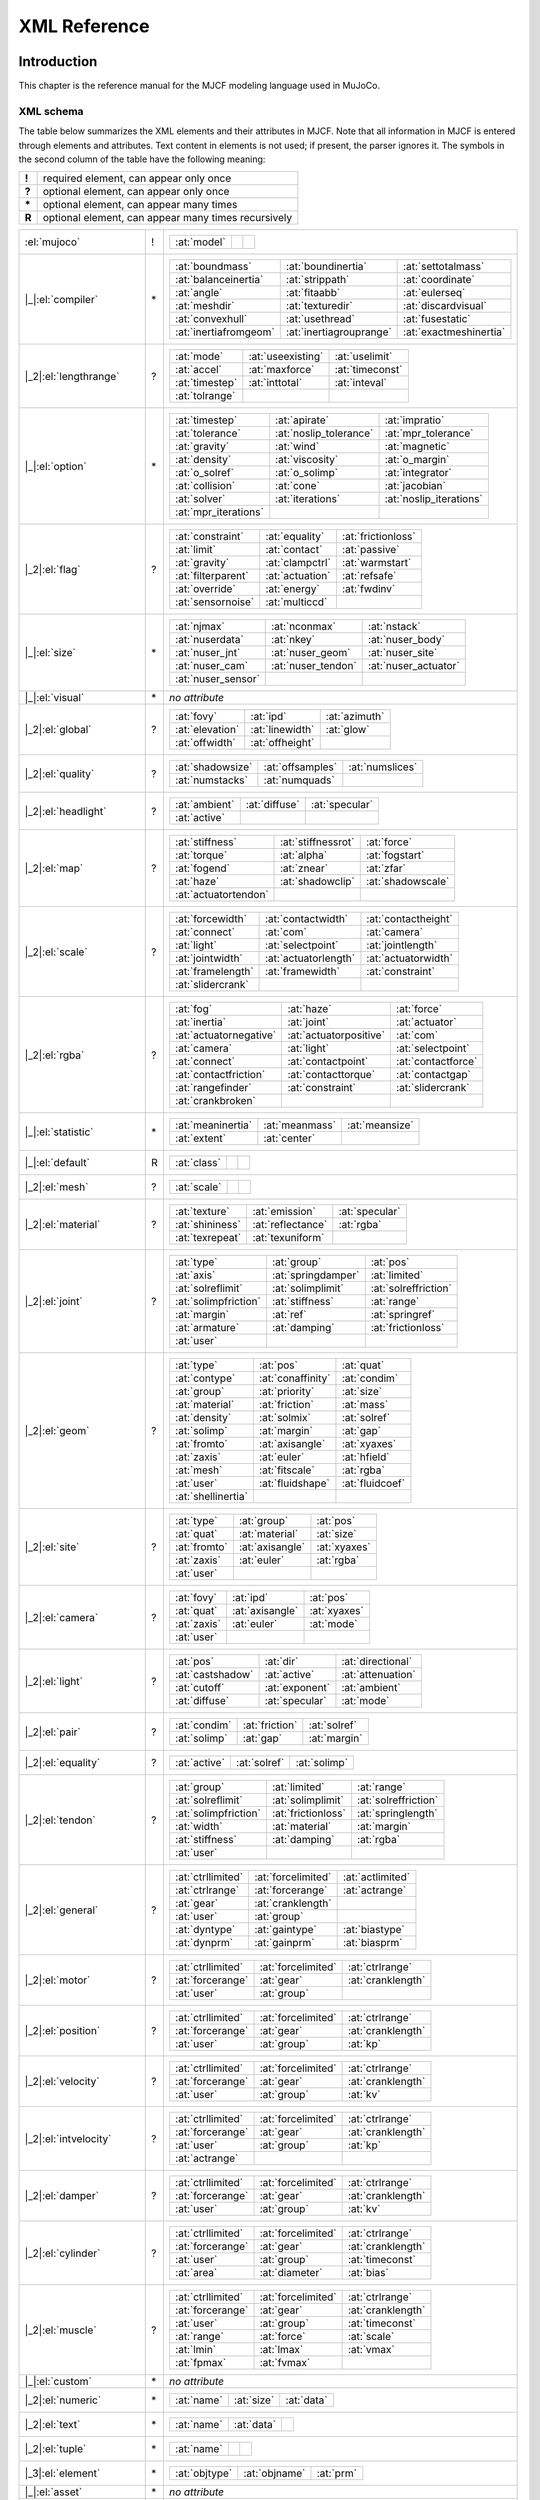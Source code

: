 =============
XML Reference
=============

Introduction
------------

This chapter is the reference manual for the MJCF modeling language used in MuJoCo.

.. _CSchema:

XML schema
~~~~~~~~~~

The table below summarizes the XML elements and their attributes in MJCF. Note that all information in MJCF is entered
through elements and attributes. Text content in elements is not used; if present, the parser ignores it. The symbols
in the second column of the table have the following meaning:

====== ===================================================
**!**  required element, can appear only once
**?**  optional element, can appear only once
**\*** optional element, can appear many times
**R**  optional element, can appear many times recursively
====== ===================================================

+--------------------------+----+------------------------------------------------------------------------------------+
| :el:`mujoco`             | !  | .. table::                                                                         |
|                          |    |    :class: mjcf-attributes                                                         |
|                          |    |                                                                                    |
|                          |    |    +-------------------------+-------------------------+-------------------------+ |
|                          |    |    | :at:`model`             |                         |                         | |
|                          |    |    +-------------------------+-------------------------+-------------------------+ |
+--------------------------+----+------------------------------------------------------------------------------------+
| |_|:el:`compiler`        | \* | .. table::                                                                         |
|                          |    |    :class: mjcf-attributes                                                         |
|                          |    |                                                                                    |
|                          |    |    +-------------------------+-------------------------+-------------------------+ |
|                          |    |    | :at:`boundmass`         | :at:`boundinertia`      | :at:`settotalmass`      | |
|                          |    |    +-------------------------+-------------------------+-------------------------+ |
|                          |    |    | :at:`balanceinertia`    | :at:`strippath`         | :at:`coordinate`        | |
|                          |    |    +-------------------------+-------------------------+-------------------------+ |
|                          |    |    | :at:`angle`             | :at:`fitaabb`           | :at:`eulerseq`          | |
|                          |    |    +-------------------------+-------------------------+-------------------------+ |
|                          |    |    | :at:`meshdir`           | :at:`texturedir`        | :at:`discardvisual`     | |
|                          |    |    +-------------------------+-------------------------+-------------------------+ |
|                          |    |    | :at:`convexhull`        | :at:`usethread`         | :at:`fusestatic`        | |
|                          |    |    +-------------------------+-------------------------+-------------------------+ |
|                          |    |    | :at:`inertiafromgeom`   | :at:`inertiagrouprange` | :at:`exactmeshinertia`  | |
|                          |    |    +-------------------------+-------------------------+-------------------------+ |
+--------------------------+----+------------------------------------------------------------------------------------+
| |_2|:el:`lengthrange`    | ?  | .. table::                                                                         |
|                          |    |    :class: mjcf-attributes                                                         |
|                          |    |                                                                                    |
|                          |    |    +-------------------------+-------------------------+-------------------------+ |
|                          |    |    | :at:`mode`              | :at:`useexisting`       | :at:`uselimit`          | |
|                          |    |    +-------------------------+-------------------------+-------------------------+ |
|                          |    |    | :at:`accel`             | :at:`maxforce`          | :at:`timeconst`         | |
|                          |    |    +-------------------------+-------------------------+-------------------------+ |
|                          |    |    | :at:`timestep`          | :at:`inttotal`          | :at:`inteval`           | |
|                          |    |    +-------------------------+-------------------------+-------------------------+ |
|                          |    |    | :at:`tolrange`          |                         |                         | |
|                          |    |    +-------------------------+-------------------------+-------------------------+ |
+--------------------------+----+------------------------------------------------------------------------------------+
| |_|:el:`option`          | \* | .. table::                                                                         |
|                          |    |    :class: mjcf-attributes                                                         |
|                          |    |                                                                                    |
|                          |    |    +-------------------------+-------------------------+-------------------------+ |
|                          |    |    | :at:`timestep`          | :at:`apirate`           | :at:`impratio`          | |
|                          |    |    +-------------------------+-------------------------+-------------------------+ |
|                          |    |    | :at:`tolerance`         | :at:`noslip_tolerance`  | :at:`mpr_tolerance`     | |
|                          |    |    +-------------------------+-------------------------+-------------------------+ |
|                          |    |    | :at:`gravity`           | :at:`wind`              | :at:`magnetic`          | |
|                          |    |    +-------------------------+-------------------------+-------------------------+ |
|                          |    |    | :at:`density`           | :at:`viscosity`         | :at:`o_margin`          | |
|                          |    |    +-------------------------+-------------------------+-------------------------+ |
|                          |    |    | :at:`o_solref`          | :at:`o_solimp`          | :at:`integrator`        | |
|                          |    |    +-------------------------+-------------------------+-------------------------+ |
|                          |    |    | :at:`collision`         | :at:`cone`              | :at:`jacobian`          | |
|                          |    |    +-------------------------+-------------------------+-------------------------+ |
|                          |    |    | :at:`solver`            | :at:`iterations`        | :at:`noslip_iterations` | |
|                          |    |    +-------------------------+-------------------------+-------------------------+ |
|                          |    |    | :at:`mpr_iterations`    |                         |                         | |
|                          |    |    +-------------------------+-------------------------+-------------------------+ |
+--------------------------+----+------------------------------------------------------------------------------------+
| |_2|:el:`flag`           | ?  | .. table::                                                                         |
|                          |    |    :class: mjcf-attributes                                                         |
|                          |    |                                                                                    |
|                          |    |    +-------------------------+-------------------------+-------------------------+ |
|                          |    |    | :at:`constraint`        | :at:`equality`          | :at:`frictionloss`      | |
|                          |    |    +-------------------------+-------------------------+-------------------------+ |
|                          |    |    | :at:`limit`             | :at:`contact`           | :at:`passive`           | |
|                          |    |    +-------------------------+-------------------------+-------------------------+ |
|                          |    |    | :at:`gravity`           | :at:`clampctrl`         | :at:`warmstart`         | |
|                          |    |    +-------------------------+-------------------------+-------------------------+ |
|                          |    |    | :at:`filterparent`      | :at:`actuation`         | :at:`refsafe`           | |
|                          |    |    +-------------------------+-------------------------+-------------------------+ |
|                          |    |    | :at:`override`          | :at:`energy`            | :at:`fwdinv`            | |
|                          |    |    +-------------------------+-------------------------+-------------------------+ |
|                          |    |    | :at:`sensornoise`       | :at:`multiccd`          |                         | |
|                          |    |    +-------------------------+-------------------------+-------------------------+ |
+--------------------------+----+------------------------------------------------------------------------------------+
| |_|:el:`size`            | \* | .. table::                                                                         |
|                          |    |    :class: mjcf-attributes                                                         |
|                          |    |                                                                                    |
|                          |    |    +-------------------------+-------------------------+-------------------------+ |
|                          |    |    | :at:`njmax`             | :at:`nconmax`           | :at:`nstack`            | |
|                          |    |    +-------------------------+-------------------------+-------------------------+ |
|                          |    |    | :at:`nuserdata`         | :at:`nkey`              | :at:`nuser_body`        | |
|                          |    |    +-------------------------+-------------------------+-------------------------+ |
|                          |    |    | :at:`nuser_jnt`         | :at:`nuser_geom`        | :at:`nuser_site`        | |
|                          |    |    +-------------------------+-------------------------+-------------------------+ |
|                          |    |    | :at:`nuser_cam`         | :at:`nuser_tendon`      | :at:`nuser_actuator`    | |
|                          |    |    +-------------------------+-------------------------+-------------------------+ |
|                          |    |    | :at:`nuser_sensor`      |                         |                         | |
|                          |    |    +-------------------------+-------------------------+-------------------------+ |
+--------------------------+----+------------------------------------------------------------------------------------+
| |_|:el:`visual`          | \* | *no attribute*                                                                     |
+--------------------------+----+------------------------------------------------------------------------------------+
| |_2|:el:`global`         | ?  | .. table::                                                                         |
|                          |    |    :class: mjcf-attributes                                                         |
|                          |    |                                                                                    |
|                          |    |    +-------------------------+-------------------------+-------------------------+ |
|                          |    |    | :at:`fovy`              | :at:`ipd`               | :at:`azimuth`           | |
|                          |    |    +-------------------------+-------------------------+-------------------------+ |
|                          |    |    | :at:`elevation`         | :at:`linewidth`         | :at:`glow`              | |
|                          |    |    +-------------------------+-------------------------+-------------------------+ |
|                          |    |    | :at:`offwidth`          | :at:`offheight`         |                         | |
|                          |    |    +-------------------------+-------------------------+-------------------------+ |
+--------------------------+----+------------------------------------------------------------------------------------+
| |_2|:el:`quality`        | ?  | .. table::                                                                         |
|                          |    |    :class: mjcf-attributes                                                         |
|                          |    |                                                                                    |
|                          |    |    +-------------------------+-------------------------+-------------------------+ |
|                          |    |    | :at:`shadowsize`        | :at:`offsamples`        | :at:`numslices`         | |
|                          |    |    +-------------------------+-------------------------+-------------------------+ |
|                          |    |    | :at:`numstacks`         | :at:`numquads`          |                         | |
|                          |    |    +-------------------------+-------------------------+-------------------------+ |
+--------------------------+----+------------------------------------------------------------------------------------+
| |_2|:el:`headlight`      | ?  | .. table::                                                                         |
|                          |    |    :class: mjcf-attributes                                                         |
|                          |    |                                                                                    |
|                          |    |    +-------------------------+-------------------------+-------------------------+ |
|                          |    |    | :at:`ambient`           | :at:`diffuse`           | :at:`specular`          | |
|                          |    |    +-------------------------+-------------------------+-------------------------+ |
|                          |    |    | :at:`active`            |                         |                         | |
|                          |    |    +-------------------------+-------------------------+-------------------------+ |
+--------------------------+----+------------------------------------------------------------------------------------+
| |_2|:el:`map`            | ?  | .. table::                                                                         |
|                          |    |    :class: mjcf-attributes                                                         |
|                          |    |                                                                                    |
|                          |    |    +-------------------------+-------------------------+-------------------------+ |
|                          |    |    | :at:`stiffness`         | :at:`stiffnessrot`      | :at:`force`             | |
|                          |    |    +-------------------------+-------------------------+-------------------------+ |
|                          |    |    | :at:`torque`            | :at:`alpha`             | :at:`fogstart`          | |
|                          |    |    +-------------------------+-------------------------+-------------------------+ |
|                          |    |    | :at:`fogend`            | :at:`znear`             | :at:`zfar`              | |
|                          |    |    +-------------------------+-------------------------+-------------------------+ |
|                          |    |    | :at:`haze`              | :at:`shadowclip`        | :at:`shadowscale`       | |
|                          |    |    +-------------------------+-------------------------+-------------------------+ |
|                          |    |    | :at:`actuatortendon`    |                         |                         | |
|                          |    |    +-------------------------+-------------------------+-------------------------+ |
+--------------------------+----+------------------------------------------------------------------------------------+
| |_2|:el:`scale`          | ?  | .. table::                                                                         |
|                          |    |    :class: mjcf-attributes                                                         |
|                          |    |                                                                                    |
|                          |    |    +-------------------------+-------------------------+-------------------------+ |
|                          |    |    | :at:`forcewidth`        | :at:`contactwidth`      | :at:`contactheight`     | |
|                          |    |    +-------------------------+-------------------------+-------------------------+ |
|                          |    |    | :at:`connect`           | :at:`com`               | :at:`camera`            | |
|                          |    |    +-------------------------+-------------------------+-------------------------+ |
|                          |    |    | :at:`light`             | :at:`selectpoint`       | :at:`jointlength`       | |
|                          |    |    +-------------------------+-------------------------+-------------------------+ |
|                          |    |    | :at:`jointwidth`        | :at:`actuatorlength`    | :at:`actuatorwidth`     | |
|                          |    |    +-------------------------+-------------------------+-------------------------+ |
|                          |    |    | :at:`framelength`       | :at:`framewidth`        | :at:`constraint`        | |
|                          |    |    +-------------------------+-------------------------+-------------------------+ |
|                          |    |    | :at:`slidercrank`       |                         |                         | |
|                          |    |    +-------------------------+-------------------------+-------------------------+ |
+--------------------------+----+------------------------------------------------------------------------------------+
| |_2|:el:`rgba`           | ?  | .. table::                                                                         |
|                          |    |    :class: mjcf-attributes                                                         |
|                          |    |                                                                                    |
|                          |    |    +-------------------------+-------------------------+-------------------------+ |
|                          |    |    | :at:`fog`               | :at:`haze`              | :at:`force`             | |
|                          |    |    +-------------------------+-------------------------+-------------------------+ |
|                          |    |    | :at:`inertia`           | :at:`joint`             | :at:`actuator`          | |
|                          |    |    +-------------------------+-------------------------+-------------------------+ |
|                          |    |    | :at:`actuatornegative`  | :at:`actuatorpositive`  | :at:`com`               | |
|                          |    |    +-------------------------+-------------------------+-------------------------+ |
|                          |    |    | :at:`camera`            | :at:`light`             | :at:`selectpoint`       | |
|                          |    |    +-------------------------+-------------------------+-------------------------+ |
|                          |    |    | :at:`connect`           | :at:`contactpoint`      | :at:`contactforce`      | |
|                          |    |    +-------------------------+-------------------------+-------------------------+ |
|                          |    |    | :at:`contactfriction`   | :at:`contacttorque`     | :at:`contactgap`        | |
|                          |    |    +-------------------------+-------------------------+-------------------------+ |
|                          |    |    | :at:`rangefinder`       | :at:`constraint`        | :at:`slidercrank`       | |
|                          |    |    +-------------------------+-------------------------+-------------------------+ |
|                          |    |    | :at:`crankbroken`       |                         |                         | |
|                          |    |    +-------------------------+-------------------------+-------------------------+ |
+--------------------------+----+------------------------------------------------------------------------------------+
| |_|:el:`statistic`       | \* | .. table::                                                                         |
|                          |    |    :class: mjcf-attributes                                                         |
|                          |    |                                                                                    |
|                          |    |    +-------------------------+-------------------------+-------------------------+ |
|                          |    |    | :at:`meaninertia`       | :at:`meanmass`          | :at:`meansize`          | |
|                          |    |    +-------------------------+-------------------------+-------------------------+ |
|                          |    |    | :at:`extent`            | :at:`center`            |                         | |
|                          |    |    +-------------------------+-------------------------+-------------------------+ |
+--------------------------+----+------------------------------------------------------------------------------------+
| |_|:el:`default`         | R  | .. table::                                                                         |
|                          |    |    :class: mjcf-attributes                                                         |
|                          |    |                                                                                    |
|                          |    |    +-------------------------+-------------------------+-------------------------+ |
|                          |    |    | :at:`class`             |                         |                         | |
|                          |    |    +-------------------------+-------------------------+-------------------------+ |
+--------------------------+----+------------------------------------------------------------------------------------+
| |_2|:el:`mesh`           | ?  | .. table::                                                                         |
|                          |    |    :class: mjcf-attributes                                                         |
|                          |    |                                                                                    |
|                          |    |    +-------------------------+-------------------------+-------------------------+ |
|                          |    |    | :at:`scale`             |                         |                         | |
|                          |    |    +-------------------------+-------------------------+-------------------------+ |
+--------------------------+----+------------------------------------------------------------------------------------+
| |_2|:el:`material`       | ?  | .. table::                                                                         |
|                          |    |    :class: mjcf-attributes                                                         |
|                          |    |                                                                                    |
|                          |    |    +-------------------------+-------------------------+-------------------------+ |
|                          |    |    | :at:`texture`           | :at:`emission`          | :at:`specular`          | |
|                          |    |    +-------------------------+-------------------------+-------------------------+ |
|                          |    |    | :at:`shininess`         | :at:`reflectance`       | :at:`rgba`              | |
|                          |    |    +-------------------------+-------------------------+-------------------------+ |
|                          |    |    | :at:`texrepeat`         | :at:`texuniform`        |                         | |
|                          |    |    +-------------------------+-------------------------+-------------------------+ |
+--------------------------+----+------------------------------------------------------------------------------------+
| |_2|:el:`joint`          | ?  | .. table::                                                                         |
|                          |    |    :class: mjcf-attributes                                                         |
|                          |    |                                                                                    |
|                          |    |    +-------------------------+-------------------------+-------------------------+ |
|                          |    |    | :at:`type`              | :at:`group`             | :at:`pos`               | |
|                          |    |    +-------------------------+-------------------------+-------------------------+ |
|                          |    |    | :at:`axis`              | :at:`springdamper`      | :at:`limited`           | |
|                          |    |    +-------------------------+-------------------------+-------------------------+ |
|                          |    |    | :at:`solreflimit`       | :at:`solimplimit`       | :at:`solreffriction`    | |
|                          |    |    +-------------------------+-------------------------+-------------------------+ |
|                          |    |    | :at:`solimpfriction`    | :at:`stiffness`         | :at:`range`             | |
|                          |    |    +-------------------------+-------------------------+-------------------------+ |
|                          |    |    | :at:`margin`            | :at:`ref`               | :at:`springref`         | |
|                          |    |    +-------------------------+-------------------------+-------------------------+ |
|                          |    |    | :at:`armature`          | :at:`damping`           | :at:`frictionloss`      | |
|                          |    |    +-------------------------+-------------------------+-------------------------+ |
|                          |    |    | :at:`user`              |                         |                         | |
|                          |    |    +-------------------------+-------------------------+-------------------------+ |
+--------------------------+----+------------------------------------------------------------------------------------+
| |_2|:el:`geom`           | ?  | .. table::                                                                         |
|                          |    |    :class: mjcf-attributes                                                         |
|                          |    |                                                                                    |
|                          |    |    +-------------------------+-------------------------+-------------------------+ |
|                          |    |    | :at:`type`              | :at:`pos`               | :at:`quat`              | |
|                          |    |    +-------------------------+-------------------------+-------------------------+ |
|                          |    |    | :at:`contype`           | :at:`conaffinity`       | :at:`condim`            | |
|                          |    |    +-------------------------+-------------------------+-------------------------+ |
|                          |    |    | :at:`group`             | :at:`priority`          | :at:`size`              | |
|                          |    |    +-------------------------+-------------------------+-------------------------+ |
|                          |    |    | :at:`material`          | :at:`friction`          | :at:`mass`              | |
|                          |    |    +-------------------------+-------------------------+-------------------------+ |
|                          |    |    | :at:`density`           | :at:`solmix`            | :at:`solref`            | |
|                          |    |    +-------------------------+-------------------------+-------------------------+ |
|                          |    |    | :at:`solimp`            | :at:`margin`            | :at:`gap`               | |
|                          |    |    +-------------------------+-------------------------+-------------------------+ |
|                          |    |    | :at:`fromto`            | :at:`axisangle`         | :at:`xyaxes`            | |
|                          |    |    +-------------------------+-------------------------+-------------------------+ |
|                          |    |    | :at:`zaxis`             | :at:`euler`             | :at:`hfield`            | |
|                          |    |    +-------------------------+-------------------------+-------------------------+ |
|                          |    |    | :at:`mesh`              | :at:`fitscale`          | :at:`rgba`              | |
|                          |    |    +-------------------------+-------------------------+-------------------------+ |
|                          |    |    | :at:`user`              | :at:`fluidshape`        | :at:`fluidcoef`         | |
|                          |    |    +-------------------------+-------------------------+-------------------------+ |
|                          |    |    | :at:`shellinertia`      |                         |                         | |
|                          |    |    +-------------------------+-------------------------+-------------------------+ |
+--------------------------+----+------------------------------------------------------------------------------------+
| |_2|:el:`site`           | ?  | .. table::                                                                         |
|                          |    |    :class: mjcf-attributes                                                         |
|                          |    |                                                                                    |
|                          |    |    +-------------------------+-------------------------+-------------------------+ |
|                          |    |    | :at:`type`              | :at:`group`             | :at:`pos`               | |
|                          |    |    +-------------------------+-------------------------+-------------------------+ |
|                          |    |    | :at:`quat`              | :at:`material`          | :at:`size`              | |
|                          |    |    +-------------------------+-------------------------+-------------------------+ |
|                          |    |    | :at:`fromto`            | :at:`axisangle`         | :at:`xyaxes`            | |
|                          |    |    +-------------------------+-------------------------+-------------------------+ |
|                          |    |    | :at:`zaxis`             | :at:`euler`             | :at:`rgba`              | |
|                          |    |    +-------------------------+-------------------------+-------------------------+ |
|                          |    |    | :at:`user`              |                         |                         | |
|                          |    |    +-------------------------+-------------------------+-------------------------+ |
+--------------------------+----+------------------------------------------------------------------------------------+
| |_2|:el:`camera`         | ?  | .. table::                                                                         |
|                          |    |    :class: mjcf-attributes                                                         |
|                          |    |                                                                                    |
|                          |    |    +-------------------------+-------------------------+-------------------------+ |
|                          |    |    | :at:`fovy`              | :at:`ipd`               | :at:`pos`               | |
|                          |    |    +-------------------------+-------------------------+-------------------------+ |
|                          |    |    | :at:`quat`              | :at:`axisangle`         | :at:`xyaxes`            | |
|                          |    |    +-------------------------+-------------------------+-------------------------+ |
|                          |    |    | :at:`zaxis`             | :at:`euler`             | :at:`mode`              | |
|                          |    |    +-------------------------+-------------------------+-------------------------+ |
|                          |    |    | :at:`user`              |                         |                         | |
|                          |    |    +-------------------------+-------------------------+-------------------------+ |
+--------------------------+----+------------------------------------------------------------------------------------+
| |_2|:el:`light`          | ?  | .. table::                                                                         |
|                          |    |    :class: mjcf-attributes                                                         |
|                          |    |                                                                                    |
|                          |    |    +-------------------------+-------------------------+-------------------------+ |
|                          |    |    | :at:`pos`               | :at:`dir`               | :at:`directional`       | |
|                          |    |    +-------------------------+-------------------------+-------------------------+ |
|                          |    |    | :at:`castshadow`        | :at:`active`            | :at:`attenuation`       | |
|                          |    |    +-------------------------+-------------------------+-------------------------+ |
|                          |    |    | :at:`cutoff`            | :at:`exponent`          | :at:`ambient`           | |
|                          |    |    +-------------------------+-------------------------+-------------------------+ |
|                          |    |    | :at:`diffuse`           | :at:`specular`          | :at:`mode`              | |
|                          |    |    +-------------------------+-------------------------+-------------------------+ |
+--------------------------+----+------------------------------------------------------------------------------------+
| |_2|:el:`pair`           | ?  | .. table::                                                                         |
|                          |    |    :class: mjcf-attributes                                                         |
|                          |    |                                                                                    |
|                          |    |    +-------------------------+-------------------------+-------------------------+ |
|                          |    |    | :at:`condim`            | :at:`friction`          | :at:`solref`            | |
|                          |    |    +-------------------------+-------------------------+-------------------------+ |
|                          |    |    | :at:`solimp`            | :at:`gap`               | :at:`margin`            | |
|                          |    |    +-------------------------+-------------------------+-------------------------+ |
+--------------------------+----+------------------------------------------------------------------------------------+
| |_2|:el:`equality`       | ?  | .. table::                                                                         |
|                          |    |    :class: mjcf-attributes                                                         |
|                          |    |                                                                                    |
|                          |    |    +-------------------------+-------------------------+-------------------------+ |
|                          |    |    | :at:`active`            | :at:`solref`            | :at:`solimp`            | |
|                          |    |    +-------------------------+-------------------------+-------------------------+ |
+--------------------------+----+------------------------------------------------------------------------------------+
| |_2|:el:`tendon`         | ?  | .. table::                                                                         |
|                          |    |    :class: mjcf-attributes                                                         |
|                          |    |                                                                                    |
|                          |    |    +-------------------------+-------------------------+-------------------------+ |
|                          |    |    | :at:`group`             | :at:`limited`           | :at:`range`             | |
|                          |    |    +-------------------------+-------------------------+-------------------------+ |
|                          |    |    | :at:`solreflimit`       | :at:`solimplimit`       | :at:`solreffriction`    | |
|                          |    |    +-------------------------+-------------------------+-------------------------+ |
|                          |    |    | :at:`solimpfriction`    | :at:`frictionloss`      | :at:`springlength`      | |
|                          |    |    +-------------------------+-------------------------+-------------------------+ |
|                          |    |    | :at:`width`             | :at:`material`          | :at:`margin`            | |
|                          |    |    +-------------------------+-------------------------+-------------------------+ |
|                          |    |    | :at:`stiffness`         | :at:`damping`           | :at:`rgba`              | |
|                          |    |    +-------------------------+-------------------------+-------------------------+ |
|                          |    |    | :at:`user`              |                         |                         | |
|                          |    |    +-------------------------+-------------------------+-------------------------+ |
+--------------------------+----+------------------------------------------------------------------------------------+
| |_2|:el:`general`        | ?  | .. table::                                                                         |
|                          |    |    :class: mjcf-attributes                                                         |
|                          |    |                                                                                    |
|                          |    |    +-------------------------+-------------------------+-------------------------+ |
|                          |    |    | :at:`ctrllimited`       | :at:`forcelimited`      | :at:`actlimited`        | |
|                          |    |    +-------------------------+-------------------------+-------------------------+ |
|                          |    |    | :at:`ctrlrange`         | :at:`forcerange`        | :at:`actrange`          | |
|                          |    |    +-------------------------+-------------------------+-------------------------+ |
|                          |    |    | :at:`gear`              |  :at:`cranklength`      |                         | |
|                          |    |    +-------------------------+-------------------------+-------------------------+ |
|                          |    |    | :at:`user`              | :at:`group`             |                         | |
|                          |    |    +-------------------------+-------------------------+-------------------------+ |
|                          |    |    | :at:`dyntype`           | :at:`gaintype`          | :at:`biastype`          | |
|                          |    |    +-------------------------+-------------------------+-------------------------+ |
|                          |    |    | :at:`dynprm`            | :at:`gainprm`           | :at:`biasprm`           | |
|                          |    |    +-------------------------+-------------------------+-------------------------+ |
+--------------------------+----+------------------------------------------------------------------------------------+
| |_2|:el:`motor`          | ?  | .. table::                                                                         |
|                          |    |    :class: mjcf-attributes                                                         |
|                          |    |                                                                                    |
|                          |    |    +-------------------------+-------------------------+-------------------------+ |
|                          |    |    | :at:`ctrllimited`       | :at:`forcelimited`      | :at:`ctrlrange`         | |
|                          |    |    +-------------------------+-------------------------+-------------------------+ |
|                          |    |    | :at:`forcerange`        | :at:`gear`              | :at:`cranklength`       | |
|                          |    |    +-------------------------+-------------------------+-------------------------+ |
|                          |    |    | :at:`user`              | :at:`group`             |                         | |
|                          |    |    +-------------------------+-------------------------+-------------------------+ |
+--------------------------+----+------------------------------------------------------------------------------------+
| |_2|:el:`position`       | ?  | .. table::                                                                         |
|                          |    |    :class: mjcf-attributes                                                         |
|                          |    |                                                                                    |
|                          |    |    +-------------------------+-------------------------+-------------------------+ |
|                          |    |    | :at:`ctrllimited`       | :at:`forcelimited`      | :at:`ctrlrange`         | |
|                          |    |    +-------------------------+-------------------------+-------------------------+ |
|                          |    |    | :at:`forcerange`        | :at:`gear`              | :at:`cranklength`       | |
|                          |    |    +-------------------------+-------------------------+-------------------------+ |
|                          |    |    | :at:`user`              | :at:`group`             | :at:`kp`                | |
|                          |    |    +-------------------------+-------------------------+-------------------------+ |
+--------------------------+----+------------------------------------------------------------------------------------+
| |_2|:el:`velocity`       | ?  | .. table::                                                                         |
|                          |    |    :class: mjcf-attributes                                                         |
|                          |    |                                                                                    |
|                          |    |    +-------------------------+-------------------------+-------------------------+ |
|                          |    |    | :at:`ctrllimited`       | :at:`forcelimited`      | :at:`ctrlrange`         | |
|                          |    |    +-------------------------+-------------------------+-------------------------+ |
|                          |    |    | :at:`forcerange`        | :at:`gear`              | :at:`cranklength`       | |
|                          |    |    +-------------------------+-------------------------+-------------------------+ |
|                          |    |    | :at:`user`              | :at:`group`             | :at:`kv`                | |
|                          |    |    +-------------------------+-------------------------+-------------------------+ |
+--------------------------+----+------------------------------------------------------------------------------------+
| |_2|:el:`intvelocity`    | ?  | .. table::                                                                         |
|                          |    |    :class: mjcf-attributes                                                         |
|                          |    |                                                                                    |
|                          |    |    +-------------------------+-------------------------+-------------------------+ |
|                          |    |    | :at:`ctrllimited`       | :at:`forcelimited`      | :at:`ctrlrange`         | |
|                          |    |    +-------------------------+-------------------------+-------------------------+ |
|                          |    |    | :at:`forcerange`        | :at:`gear`              | :at:`cranklength`       | |
|                          |    |    +-------------------------+-------------------------+-------------------------+ |
|                          |    |    | :at:`user`              | :at:`group`             | :at:`kp`                | |
|                          |    |    +-------------------------+-------------------------+-------------------------+ |
|                          |    |    | :at:`actrange`          |                         |                         | |
|                          |    |    +-------------------------+-------------------------+-------------------------+ |
+--------------------------+----+------------------------------------------------------------------------------------+
| |_2|:el:`damper`         | ?  | .. table::                                                                         |
|                          |    |    :class: mjcf-attributes                                                         |
|                          |    |                                                                                    |
|                          |    |    +-------------------------+-------------------------+-------------------------+ |
|                          |    |    | :at:`ctrllimited`       | :at:`forcelimited`      | :at:`ctrlrange`         | |
|                          |    |    +-------------------------+-------------------------+-------------------------+ |
|                          |    |    | :at:`forcerange`        | :at:`gear`              | :at:`cranklength`       | |
|                          |    |    +-------------------------+-------------------------+-------------------------+ |
|                          |    |    | :at:`user`              | :at:`group`             | :at:`kv`                | |
|                          |    |    +-------------------------+-------------------------+-------------------------+ |
+--------------------------+----+------------------------------------------------------------------------------------+
| |_2|:el:`cylinder`       | ?  | .. table::                                                                         |
|                          |    |    :class: mjcf-attributes                                                         |
|                          |    |                                                                                    |
|                          |    |    +-------------------------+-------------------------+-------------------------+ |
|                          |    |    | :at:`ctrllimited`       | :at:`forcelimited`      | :at:`ctrlrange`         | |
|                          |    |    +-------------------------+-------------------------+-------------------------+ |
|                          |    |    | :at:`forcerange`        | :at:`gear`              | :at:`cranklength`       | |
|                          |    |    +-------------------------+-------------------------+-------------------------+ |
|                          |    |    | :at:`user`              | :at:`group`             | :at:`timeconst`         | |
|                          |    |    +-------------------------+-------------------------+-------------------------+ |
|                          |    |    | :at:`area`              | :at:`diameter`          | :at:`bias`              | |
|                          |    |    +-------------------------+-------------------------+-------------------------+ |
+--------------------------+----+------------------------------------------------------------------------------------+
| |_2|:el:`muscle`         | ?  | .. table::                                                                         |
|                          |    |    :class: mjcf-attributes                                                         |
|                          |    |                                                                                    |
|                          |    |    +-------------------------+-------------------------+-------------------------+ |
|                          |    |    | :at:`ctrllimited`       | :at:`forcelimited`      | :at:`ctrlrange`         | |
|                          |    |    +-------------------------+-------------------------+-------------------------+ |
|                          |    |    | :at:`forcerange`        | :at:`gear`              | :at:`cranklength`       | |
|                          |    |    +-------------------------+-------------------------+-------------------------+ |
|                          |    |    | :at:`user`              | :at:`group`             | :at:`timeconst`         | |
|                          |    |    +-------------------------+-------------------------+-------------------------+ |
|                          |    |    | :at:`range`             | :at:`force`             | :at:`scale`             | |
|                          |    |    +-------------------------+-------------------------+-------------------------+ |
|                          |    |    | :at:`lmin`              | :at:`lmax`              | :at:`vmax`              | |
|                          |    |    +-------------------------+-------------------------+-------------------------+ |
|                          |    |    | :at:`fpmax`             | :at:`fvmax`             |                         | |
|                          |    |    +-------------------------+-------------------------+-------------------------+ |
+--------------------------+----+------------------------------------------------------------------------------------+
| |_|:el:`custom`          | \* | *no attribute*                                                                     |
+--------------------------+----+------------------------------------------------------------------------------------+
| |_2|:el:`numeric`        | \* | .. table::                                                                         |
|                          |    |    :class: mjcf-attributes                                                         |
|                          |    |                                                                                    |
|                          |    |    +-------------------------+-------------------------+-------------------------+ |
|                          |    |    | :at:`name`              | :at:`size`              | :at:`data`              | |
|                          |    |    +-------------------------+-------------------------+-------------------------+ |
+--------------------------+----+------------------------------------------------------------------------------------+
| |_2|:el:`text`           | \* | .. table::                                                                         |
|                          |    |    :class: mjcf-attributes                                                         |
|                          |    |                                                                                    |
|                          |    |    +-------------------------+-------------------------+-------------------------+ |
|                          |    |    | :at:`name`              | :at:`data`              |                         | |
|                          |    |    +-------------------------+-------------------------+-------------------------+ |
+--------------------------+----+------------------------------------------------------------------------------------+
| |_2|:el:`tuple`          | \* | .. table::                                                                         |
|                          |    |    :class: mjcf-attributes                                                         |
|                          |    |                                                                                    |
|                          |    |    +-------------------------+-------------------------+-------------------------+ |
|                          |    |    | :at:`name`              |                         |                         | |
|                          |    |    +-------------------------+-------------------------+-------------------------+ |
+--------------------------+----+------------------------------------------------------------------------------------+
| |_3|:el:`element`        | \* | .. table::                                                                         |
|                          |    |    :class: mjcf-attributes                                                         |
|                          |    |                                                                                    |
|                          |    |    +-------------------------+-------------------------+-------------------------+ |
|                          |    |    | :at:`objtype`           | :at:`objname`           | :at:`prm`               | |
|                          |    |    +-------------------------+-------------------------+-------------------------+ |
+--------------------------+----+------------------------------------------------------------------------------------+
| |_|:el:`asset`           | \* | *no attribute*                                                                     |
+--------------------------+----+------------------------------------------------------------------------------------+
| |_2|:el:`texture`        | \* | .. table::                                                                         |
|                          |    |    :class: mjcf-attributes                                                         |
|                          |    |                                                                                    |
|                          |    |    +-------------------------+-------------------------+-------------------------+ |
|                          |    |    | :at:`name`              | :at:`type`              | :at:`file`              | |
|                          |    |    +-------------------------+-------------------------+-------------------------+ |
|                          |    |    | :at:`gridsize`          | :at:`gridlayout`        | :at:`fileright`         | |
|                          |    |    +-------------------------+-------------------------+-------------------------+ |
|                          |    |    | :at:`fileleft`          | :at:`fileup`            | :at:`filedown`          | |
|                          |    |    +-------------------------+-------------------------+-------------------------+ |
|                          |    |    | :at:`filefront`         | :at:`fileback`          | :at:`builtin`           | |
|                          |    |    +-------------------------+-------------------------+-------------------------+ |
|                          |    |    | :at:`rgb1`              | :at:`rgb2`              | :at:`mark`              | |
|                          |    |    +-------------------------+-------------------------+-------------------------+ |
|                          |    |    | :at:`markrgb`           | :at:`random`            | :at:`width`             | |
|                          |    |    +-------------------------+-------------------------+-------------------------+ |
|                          |    |    | :at:`height`            | :at:`hflip`             | :at:`vflip`             | |
|                          |    |    +-------------------------+-------------------------+-------------------------+ |
+--------------------------+----+------------------------------------------------------------------------------------+
| |_2|:el:`hfield`         | \* | .. table::                                                                         |
|                          |    |    :class: mjcf-attributes                                                         |
|                          |    |                                                                                    |
|                          |    |    +-------------------------+-------------------------+-------------------------+ |
|                          |    |    | :at:`name`              | :at:`file`              | :at:`nrow`              | |
|                          |    |    +-------------------------+-------------------------+-------------------------+ |
|                          |    |    | :at:`ncol`              | :at:`size`              |                         | |
|                          |    |    +-------------------------+-------------------------+-------------------------+ |
+--------------------------+----+------------------------------------------------------------------------------------+
| |_2|:el:`mesh`           | \* | .. table::                                                                         |
|                          |    |    :class: mjcf-attributes                                                         |
|                          |    |                                                                                    |
|                          |    |    +-------------------------+-------------------------+-------------------------+ |
|                          |    |    | :at:`name`              | :at:`class`             | :at:`file`              | |
|                          |    |    +-------------------------+-------------------------+-------------------------+ |
|                          |    |    | :at:`vertex`            | :at:`normal`            | :at:`texcoord`          | |
|                          |    |    +-------------------------+-------------------------+-------------------------+ |
|                          |    |    | :at:`face`              | :at:`refpos`            | :at:`refquat`           | |
|                          |    |    +-------------------------+-------------------------+-------------------------+ |
|                          |    |    | :at:`scale`             | :at:`smoothnormal`      |                         | |
|                          |    |    +-------------------------+-------------------------+-------------------------+ |
+--------------------------+----+------------------------------------------------------------------------------------+
| |_2|:el:`skin`           | \* | .. table::                                                                         |
|                          |    |    :class: mjcf-attributes                                                         |
|                          |    |                                                                                    |
|                          |    |    +-------------------------+-------------------------+-------------------------+ |
|                          |    |    | :at:`name`              | :at:`file`              | :at:`material`          | |
|                          |    |    +-------------------------+-------------------------+-------------------------+ |
|                          |    |    | :at:`rgba`              | :at:`inflate`           | :at:`vertex`            | |
|                          |    |    +-------------------------+-------------------------+-------------------------+ |
|                          |    |    | :at:`texcoord`          | :at:`face`              |                         | |
|                          |    |    +-------------------------+-------------------------+-------------------------+ |
+--------------------------+----+------------------------------------------------------------------------------------+
| |_3|:el:`bone`           | \* | .. table::                                                                         |
|                          |    |    :class: mjcf-attributes                                                         |
|                          |    |                                                                                    |
|                          |    |    +-------------------------+-------------------------+-------------------------+ |
|                          |    |    | :at:`body`              | :at:`bindpos`           | :at:`bindquat`          | |
|                          |    |    +-------------------------+-------------------------+-------------------------+ |
|                          |    |    | :at:`vertid`            | :at:`vertweight`        |                         | |
|                          |    |    +-------------------------+-------------------------+-------------------------+ |
+--------------------------+----+------------------------------------------------------------------------------------+
| |_2|:el:`material`       | \* | .. table::                                                                         |
|                          |    |    :class: mjcf-attributes                                                         |
|                          |    |                                                                                    |
|                          |    |    +-------------------------+-------------------------+-------------------------+ |
|                          |    |    | :at:`name`              | :at:`class`             | :at:`texture`           | |
|                          |    |    +-------------------------+-------------------------+-------------------------+ |
|                          |    |    | :at:`texrepeat`         | :at:`texuniform`        | :at:`emission`          | |
|                          |    |    +-------------------------+-------------------------+-------------------------+ |
|                          |    |    | :at:`specular`          | :at:`shininess`         | :at:`reflectance`       | |
|                          |    |    +-------------------------+-------------------------+-------------------------+ |
|                          |    |    | :at:`rgba`              |                         |                         | |
|                          |    |    +-------------------------+-------------------------+-------------------------+ |
+--------------------------+----+------------------------------------------------------------------------------------+
| |_|:el:`(world)body`     | R  | .. table::                                                                         |
|                          |    |    :class: mjcf-attributes                                                         |
|                          |    |                                                                                    |
|                          |    |    +-------------------------+-------------------------+-------------------------+ |
|                          |    |    | :at:`name`              | :at:`childclass`        | :at:`pos`               | |
|                          |    |    +-------------------------+-------------------------+-------------------------+ |
|                          |    |    | :at:`quat`              | :at:`mocap`             | :at:`axisangle`         | |
|                          |    |    +-------------------------+-------------------------+-------------------------+ |
|                          |    |    | :at:`xyaxes`            | :at:`zaxis`             | :at:`euler`             | |
|                          |    |    +-------------------------+-------------------------+-------------------------+ |
|                          |    |    | :at:`user`              |                         |                         | |
|                          |    |    +-------------------------+-------------------------+-------------------------+ |
+--------------------------+----+------------------------------------------------------------------------------------+
| |_2|:el:`inertial`       | ?  | .. table::                                                                         |
|                          |    |    :class: mjcf-attributes                                                         |
|                          |    |                                                                                    |
|                          |    |    +-------------------------+-------------------------+-------------------------+ |
|                          |    |    | :at:`pos`               | :at:`quat`              | :at:`mass`              | |
|                          |    |    +-------------------------+-------------------------+-------------------------+ |
|                          |    |    | :at:`diaginertia`       | :at:`axisangle`         | :at:`xyaxes`            | |
|                          |    |    +-------------------------+-------------------------+-------------------------+ |
|                          |    |    | :at:`zaxis`             | :at:`euler`             | :at:`fullinertia`       | |
|                          |    |    +-------------------------+-------------------------+-------------------------+ |
+--------------------------+----+------------------------------------------------------------------------------------+
| |_2|:el:`joint`          | \* | .. table::                                                                         |
|                          |    |    :class: mjcf-attributes                                                         |
|                          |    |                                                                                    |
|                          |    |    +-------------------------+-------------------------+-------------------------+ |
|                          |    |    | :at:`name`              | :at:`class`             | :at:`type`              | |
|                          |    |    +-------------------------+-------------------------+-------------------------+ |
|                          |    |    | :at:`group`             | :at:`pos`               | :at:`axis`              | |
|                          |    |    +-------------------------+-------------------------+-------------------------+ |
|                          |    |    | :at:`springdamper`      | :at:`limited`           | :at:`solreflimit`       | |
|                          |    |    +-------------------------+-------------------------+-------------------------+ |
|                          |    |    | :at:`solimplimit`       | :at:`solreffriction`    | :at:`solimpfriction`    | |
|                          |    |    +-------------------------+-------------------------+-------------------------+ |
|                          |    |    | :at:`stiffness`         | :at:`range`             | :at:`margin`            | |
|                          |    |    +-------------------------+-------------------------+-------------------------+ |
|                          |    |    | :at:`ref`               | :at:`springref`         | :at:`armature`          | |
|                          |    |    +-------------------------+-------------------------+-------------------------+ |
|                          |    |    | :at:`damping`           | :at:`frictionloss`      | :at:`user`              | |
|                          |    |    +-------------------------+-------------------------+-------------------------+ |
+--------------------------+----+------------------------------------------------------------------------------------+
| |_2|:el:`freejoint`      | \* | .. table::                                                                         |
|                          |    |    :class: mjcf-attributes                                                         |
|                          |    |                                                                                    |
|                          |    |    +-------------------------+-------------------------+-------------------------+ |
|                          |    |    | :at:`name`              | :at:`group`             |                         | |
|                          |    |    +-------------------------+-------------------------+-------------------------+ |
+--------------------------+----+------------------------------------------------------------------------------------+
| |_2|:el:`geom`           | \* | .. table::                                                                         |
|                          |    |    :class: mjcf-attributes                                                         |
|                          |    |                                                                                    |
|                          |    |    +-------------------------+-------------------------+-------------------------+ |
|                          |    |    | :at:`name`              | :at:`class`             | :at:`type`              | |
|                          |    |    +-------------------------+-------------------------+-------------------------+ |
|                          |    |    | :at:`contype`           | :at:`conaffinity`       | :at:`condim`            | |
|                          |    |    +-------------------------+-------------------------+-------------------------+ |
|                          |    |    | :at:`group`             | :at:`priority`          | :at:`size`              | |
|                          |    |    +-------------------------+-------------------------+-------------------------+ |
|                          |    |    | :at:`material`          | :at:`friction`          | :at:`mass`              | |
|                          |    |    +-------------------------+-------------------------+-------------------------+ |
|                          |    |    | :at:`density`           | :at:`solmix`            | :at:`solref`            | |
|                          |    |    +-------------------------+-------------------------+-------------------------+ |
|                          |    |    | :at:`solimp`            | :at:`margin`            | :at:`gap`               | |
|                          |    |    +-------------------------+-------------------------+-------------------------+ |
|                          |    |    | :at:`fromto`            | :at:`pos`               | :at:`quat`              | |
|                          |    |    +-------------------------+-------------------------+-------------------------+ |
|                          |    |    | :at:`axisangle`         | :at:`xyaxes`            | :at:`zaxis`             | |
|                          |    |    +-------------------------+-------------------------+-------------------------+ |
|                          |    |    | :at:`euler`             | :at:`hfield`            | :at:`mesh`              | |
|                          |    |    +-------------------------+-------------------------+-------------------------+ |
|                          |    |    | :at:`fitscale`          | :at:`rgba`              | :at:`user`              | |
|                          |    |    +-------------------------+-------------------------+-------------------------+ |
|                          |    |    | :at:`fluidshape`        | :at:`fluidcoef`         | :at:`shellinertia`      | |
|                          |    |    +-------------------------+-------------------------+-------------------------+ |
+--------------------------+----+------------------------------------------------------------------------------------+
| |_2|:el:`site`           | \* | .. table::                                                                         |
|                          |    |    :class: mjcf-attributes                                                         |
|                          |    |                                                                                    |
|                          |    |    +-------------------------+-------------------------+-------------------------+ |
|                          |    |    | :at:`name`              | :at:`class`             | :at:`type`              | |
|                          |    |    +-------------------------+-------------------------+-------------------------+ |
|                          |    |    | :at:`group`             | :at:`pos`               | :at:`quat`              | |
|                          |    |    +-------------------------+-------------------------+-------------------------+ |
|                          |    |    | :at:`material`          | :at:`size`              | :at:`fromto`            | |
|                          |    |    +-------------------------+-------------------------+-------------------------+ |
|                          |    |    | :at:`axisangle`         | :at:`xyaxes`            | :at:`zaxis`             | |
|                          |    |    +-------------------------+-------------------------+-------------------------+ |
|                          |    |    | :at:`euler`             | :at:`rgba`              | :at:`user`              | |
|                          |    |    +-------------------------+-------------------------+-------------------------+ |
+--------------------------+----+------------------------------------------------------------------------------------+
| |_2|:el:`camera`         | \* | .. table::                                                                         |
|                          |    |    :class: mjcf-attributes                                                         |
|                          |    |                                                                                    |
|                          |    |    +-------------------------+-------------------------+-------------------------+ |
|                          |    |    | :at:`name`              | :at:`class`             | :at:`fovy`              | |
|                          |    |    +-------------------------+-------------------------+-------------------------+ |
|                          |    |    | :at:`ipd`               | :at:`pos`               | :at:`quat`              | |
|                          |    |    +-------------------------+-------------------------+-------------------------+ |
|                          |    |    | :at:`axisangle`         | :at:`xyaxes`            | :at:`zaxis`             | |
|                          |    |    +-------------------------+-------------------------+-------------------------+ |
|                          |    |    | :at:`euler`             | :at:`mode`              | :at:`target`            | |
|                          |    |    +-------------------------+-------------------------+-------------------------+ |
|                          |    |    | :at:`user`              |                         |                         | |
|                          |    |    +-------------------------+-------------------------+-------------------------+ |
+--------------------------+----+------------------------------------------------------------------------------------+
| |_2|:el:`light`          | \* | .. table::                                                                         |
|                          |    |    :class: mjcf-attributes                                                         |
|                          |    |                                                                                    |
|                          |    |    +-------------------------+-------------------------+-------------------------+ |
|                          |    |    | :at:`name`              | :at:`class`             | :at:`directional`       | |
|                          |    |    +-------------------------+-------------------------+-------------------------+ |
|                          |    |    | :at:`castshadow`        | :at:`active`            | :at:`pos`               | |
|                          |    |    +-------------------------+-------------------------+-------------------------+ |
|                          |    |    | :at:`dir`               | :at:`attenuation`       | :at:`cutoff`            | |
|                          |    |    +-------------------------+-------------------------+-------------------------+ |
|                          |    |    | :at:`exponent`          | :at:`ambient`           | :at:`diffuse`           | |
|                          |    |    +-------------------------+-------------------------+-------------------------+ |
|                          |    |    | :at:`specular`          | :at:`mode`              | :at:`target`            | |
|                          |    |    +-------------------------+-------------------------+-------------------------+ |
+--------------------------+----+------------------------------------------------------------------------------------+
| |_2|:el:`composite`      | \* | .. table::                                                                         |
|                          |    |    :class: mjcf-attributes                                                         |
|                          |    |                                                                                    |
|                          |    |    +-------------------------+-------------------------+-------------------------+ |
|                          |    |    | :at:`prefix`            | :at:`type`              | :at:`count`             | |
|                          |    |    +-------------------------+-------------------------+-------------------------+ |
|                          |    |    | :at:`spacing`           | :at:`offset`            | :at:`flatinertia`       | |
|                          |    |    +-------------------------+-------------------------+-------------------------+ |
|                          |    |    | :at:`solrefsmooth`      | :at:`solimpsmooth`      |                         | |
|                          |    |    +-------------------------+-------------------------+-------------------------+ |
+--------------------------+----+------------------------------------------------------------------------------------+
| |_3|:el:`joint`          | \* | .. table::                                                                         |
|                          |    |    :class: mjcf-attributes                                                         |
|                          |    |                                                                                    |
|                          |    |    +-------------------------+-------------------------+-------------------------+ |
|                          |    |    | :at:`kind`              | :at:`group`             | :at:`stiffness`         | |
|                          |    |    +-------------------------+-------------------------+-------------------------+ |
|                          |    |    | :at:`damping`           | :at:`armature`          | :at:`solreffix`         | |
|                          |    |    +-------------------------+-------------------------+-------------------------+ |
|                          |    |    | :at:`solimpfix`         | :at:`limited`           | :at:`range`             | |
|                          |    |    +-------------------------+-------------------------+-------------------------+ |
|                          |    |    | :at:`margin`            | :at:`solreflimit`       | :at:`solimplimit`       | |
|                          |    |    +-------------------------+-------------------------+-------------------------+ |
|                          |    |    | :at:`frictionloss`      | :at:`solreffriction`    | :at:`solimpfriction`    | |
|                          |    |    +-------------------------+-------------------------+-------------------------+ |
+--------------------------+----+------------------------------------------------------------------------------------+
| |_3|:el:`tendon`         | \* | .. table::                                                                         |
|                          |    |    :class: mjcf-attributes                                                         |
|                          |    |                                                                                    |
|                          |    |    +-------------------------+-------------------------+-------------------------+ |
|                          |    |    | :at:`kind`              | :at:`group`             | :at:`stiffness`         | |
|                          |    |    +-------------------------+-------------------------+-------------------------+ |
|                          |    |    | :at:`damping`           | :at:`solreffix`         | :at:`solimpfix`         | |
|                          |    |    +-------------------------+-------------------------+-------------------------+ |
|                          |    |    | :at:`limited`           | :at:`range`             | :at:`margin`            | |
|                          |    |    +-------------------------+-------------------------+-------------------------+ |
|                          |    |    | :at:`solreflimit`       | :at:`solimplimit`       | :at:`frictionloss`      | |
|                          |    |    +-------------------------+-------------------------+-------------------------+ |
|                          |    |    | :at:`solreffriction`    | :at:`solimpfriction`    | :at:`material`          | |
|                          |    |    +-------------------------+-------------------------+-------------------------+ |
|                          |    |    | :at:`rgba`              | :at:`width`             |                         | |
|                          |    |    +-------------------------+-------------------------+-------------------------+ |
+--------------------------+----+------------------------------------------------------------------------------------+
| |_3|:el:`skin`           | ?  | .. table::                                                                         |
|                          |    |    :class: mjcf-attributes                                                         |
|                          |    |                                                                                    |
|                          |    |    +-------------------------+-------------------------+-------------------------+ |
|                          |    |    | :at:`texcoord`          | :at:`material`          | :at:`rgba`              | |
|                          |    |    +-------------------------+-------------------------+-------------------------+ |
|                          |    |    | :at:`inflate`           | :at:`subgrid`           |                         | |
|                          |    |    +-------------------------+-------------------------+-------------------------+ |
+--------------------------+----+------------------------------------------------------------------------------------+
| |_3|:el:`geom`           | ?  | .. table::                                                                         |
|                          |    |    :class: mjcf-attributes                                                         |
|                          |    |                                                                                    |
|                          |    |    +-------------------------+-------------------------+-------------------------+ |
|                          |    |    | :at:`type`              | :at:`contype`           | :at:`conaffinity`       | |
|                          |    |    +-------------------------+-------------------------+-------------------------+ |
|                          |    |    | :at:`condim`            | :at:`group`             | :at:`priority`          | |
|                          |    |    +-------------------------+-------------------------+-------------------------+ |
|                          |    |    | :at:`size`              | :at:`material`          | :at:`rgba`              | |
|                          |    |    +-------------------------+-------------------------+-------------------------+ |
|                          |    |    | :at:`friction`          | :at:`mass`              | :at:`density`           | |
|                          |    |    +-------------------------+-------------------------+-------------------------+ |
|                          |    |    | :at:`solmix`            | :at:`solref`            | :at:`solimp`            | |
|                          |    |    +-------------------------+-------------------------+-------------------------+ |
|                          |    |    | :at:`margin`            | :at:`gap`               |                         | |
|                          |    |    +-------------------------+-------------------------+-------------------------+ |
+--------------------------+----+------------------------------------------------------------------------------------+
| |_3|:el:`site`           | ?  | .. table::                                                                         |
|                          |    |    :class: mjcf-attributes                                                         |
|                          |    |                                                                                    |
|                          |    |    +-------------------------+-------------------------+-------------------------+ |
|                          |    |    | :at:`group`             | :at:`size`              | :at:`material`          | |
|                          |    |    +-------------------------+-------------------------+-------------------------+ |
|                          |    |    | :at:`rgba`              |                         |                         | |
|                          |    |    +-------------------------+-------------------------+-------------------------+ |
+--------------------------+----+------------------------------------------------------------------------------------+
| |_3|:el:`pin`            | \* | .. table::                                                                         |
|                          |    |    :class: mjcf-attributes                                                         |
|                          |    |                                                                                    |
|                          |    |    +-------------------------+-------------------------+-------------------------+ |
|                          |    |    | :at:`coord`             |                         |                         | |
|                          |    |    +-------------------------+-------------------------+-------------------------+ |
+--------------------------+----+------------------------------------------------------------------------------------+
| |_|:el:`contact`         | \* | *no attribute*                                                                     |
+--------------------------+----+------------------------------------------------------------------------------------+
| |_2|:el:`pair`           | \* | .. table::                                                                         |
|                          |    |    :class: mjcf-attributes                                                         |
|                          |    |                                                                                    |
|                          |    |    +-------------------------+-------------------------+-------------------------+ |
|                          |    |    | :at:`name`              | :at:`class`             | :at:`geom1`             | |
|                          |    |    +-------------------------+-------------------------+-------------------------+ |
|                          |    |    | :at:`geom2`             | :at:`condim`            | :at:`friction`          | |
|                          |    |    +-------------------------+-------------------------+-------------------------+ |
|                          |    |    | :at:`solref`            | :at:`solimp`            | :at:`gap`               | |
|                          |    |    +-------------------------+-------------------------+-------------------------+ |
|                          |    |    | :at:`margin`            |                         |                         | |
|                          |    |    +-------------------------+-------------------------+-------------------------+ |
+--------------------------+----+------------------------------------------------------------------------------------+
| |_2|:el:`exclude`        | \* | .. table::                                                                         |
|                          |    |    :class: mjcf-attributes                                                         |
|                          |    |                                                                                    |
|                          |    |    +-------------------------+-------------------------+-------------------------+ |
|                          |    |    | :at:`name`              | :at:`body1`             | :at:`body2`             | |
|                          |    |    +-------------------------+-------------------------+-------------------------+ |
+--------------------------+----+------------------------------------------------------------------------------------+
| |_|:el:`equality`        | \* | *no attribute*                                                                     |
+--------------------------+----+------------------------------------------------------------------------------------+
| |_2|:el:`connect`        | \* | .. table::                                                                         |
|                          |    |    :class: mjcf-attributes                                                         |
|                          |    |                                                                                    |
|                          |    |    +-------------------------+-------------------------+-------------------------+ |
|                          |    |    | :at:`name`              | :at:`class`             | :at:`body1`             | |
|                          |    |    +-------------------------+-------------------------+-------------------------+ |
|                          |    |    | :at:`body2`             | :at:`anchor`            | :at:`active`            | |
|                          |    |    +-------------------------+-------------------------+-------------------------+ |
|                          |    |    | :at:`solref`            | :at:`solimp`            |                         | |
|                          |    |    +-------------------------+-------------------------+-------------------------+ |
+--------------------------+----+------------------------------------------------------------------------------------+
| |_2|:el:`weld`           | \* | .. table::                                                                         |
|                          |    |    :class: mjcf-attributes                                                         |
|                          |    |                                                                                    |
|                          |    |    +-------------------------+-------------------------+-------------------------+ |
|                          |    |    | :at:`name`              | :at:`class`             | :at:`body1`             | |
|                          |    |    +-------------------------+-------------------------+-------------------------+ |
|                          |    |    | :at:`body2`             | :at:`relpose`           | :at:`active`            | |
|                          |    |    +-------------------------+-------------------------+-------------------------+ |
|                          |    |    | :at:`solref`            | :at:`solimp`            |                         | |
|                          |    |    +-------------------------+-------------------------+-------------------------+ |
+--------------------------+----+------------------------------------------------------------------------------------+
| |_2|:el:`joint`          | \* | .. table::                                                                         |
|                          |    |    :class: mjcf-attributes                                                         |
|                          |    |                                                                                    |
|                          |    |    +-------------------------+-------------------------+-------------------------+ |
|                          |    |    | :at:`name`              | :at:`class`             | :at:`joint1`            | |
|                          |    |    +-------------------------+-------------------------+-------------------------+ |
|                          |    |    | :at:`joint2`            | :at:`polycoef`          | :at:`active`            | |
|                          |    |    +-------------------------+-------------------------+-------------------------+ |
|                          |    |    | :at:`solref`            | :at:`solimp`            |                         | |
|                          |    |    +-------------------------+-------------------------+-------------------------+ |
+--------------------------+----+------------------------------------------------------------------------------------+
| |_2|:el:`tendon`         | \* | .. table::                                                                         |
|                          |    |    :class: mjcf-attributes                                                         |
|                          |    |                                                                                    |
|                          |    |    +-------------------------+-------------------------+-------------------------+ |
|                          |    |    | :at:`name`              | :at:`class`             | :at:`tendon1`           | |
|                          |    |    +-------------------------+-------------------------+-------------------------+ |
|                          |    |    | :at:`tendon2`           | :at:`polycoef`          | :at:`active`            | |
|                          |    |    +-------------------------+-------------------------+-------------------------+ |
|                          |    |    | :at:`solref`            | :at:`solimp`            |                         | |
|                          |    |    +-------------------------+-------------------------+-------------------------+ |
+--------------------------+----+------------------------------------------------------------------------------------+
| |_2|:el:`distance`       | \* | .. table::                                                                         |
|                          |    |    :class: mjcf-attributes                                                         |
|                          |    |                                                                                    |
|                          |    |    +-------------------------+-------------------------+-------------------------+ |
|                          |    |    | :at:`name`              | :at:`class`             | :at:`geom1`             | |
|                          |    |    +-------------------------+-------------------------+-------------------------+ |
|                          |    |    | :at:`geom2`             | :at:`distance`          | :at:`active`            | |
|                          |    |    +-------------------------+-------------------------+-------------------------+ |
|                          |    |    | :at:`solref`            | :at:`solimp`            |                         | |
|                          |    |    +-------------------------+-------------------------+-------------------------+ |
+--------------------------+----+------------------------------------------------------------------------------------+
| |_|:el:`tendon`          | \* | *no attribute*                                                                     |
+--------------------------+----+------------------------------------------------------------------------------------+
| |_2|:el:`spatial`        | \* | .. table::                                                                         |
|                          |    |    :class: mjcf-attributes                                                         |
|                          |    |                                                                                    |
|                          |    |    +-------------------------+-------------------------+-------------------------+ |
|                          |    |    | :at:`name`              | :at:`class`             | :at:`group`             | |
|                          |    |    +-------------------------+-------------------------+-------------------------+ |
|                          |    |    | :at:`limited`           | :at:`range`             | :at:`solreflimit`       | |
|                          |    |    +-------------------------+-------------------------+-------------------------+ |
|                          |    |    | :at:`solimplimit`       | :at:`solreffriction`    | :at:`solimpfriction`    | |
|                          |    |    +-------------------------+-------------------------+-------------------------+ |
|                          |    |    | :at:`frictionloss`      | :at:`springlength`      | :at:`width`             | |
|                          |    |    +-------------------------+-------------------------+-------------------------+ |
|                          |    |    | :at:`material`          | :at:`margin`            | :at:`stiffness`         | |
|                          |    |    +-------------------------+-------------------------+-------------------------+ |
|                          |    |    | :at:`damping`           | :at:`rgba`              | :at:`user`              | |
|                          |    |    +-------------------------+-------------------------+-------------------------+ |
+--------------------------+----+------------------------------------------------------------------------------------+
| |_3|:el:`site`           | \* | .. table::                                                                         |
|                          |    |    :class: mjcf-attributes                                                         |
|                          |    |                                                                                    |
|                          |    |    +-------------------------+-------------------------+-------------------------+ |
|                          |    |    | :at:`site`              |                         |                         | |
|                          |    |    +-------------------------+-------------------------+-------------------------+ |
+--------------------------+----+------------------------------------------------------------------------------------+
| |_3|:el:`geom`           | \* | .. table::                                                                         |
|                          |    |    :class: mjcf-attributes                                                         |
|                          |    |                                                                                    |
|                          |    |    +-------------------------+-------------------------+-------------------------+ |
|                          |    |    | :at:`geom`              | :at:`sidesite`          |                         | |
|                          |    |    +-------------------------+-------------------------+-------------------------+ |
+--------------------------+----+------------------------------------------------------------------------------------+
| |_3|:el:`pulley`         | \* | .. table::                                                                         |
|                          |    |    :class: mjcf-attributes                                                         |
|                          |    |                                                                                    |
|                          |    |    +-------------------------+-------------------------+-------------------------+ |
|                          |    |    | :at:`divisor`           |                         |                         | |
|                          |    |    +-------------------------+-------------------------+-------------------------+ |
+--------------------------+----+------------------------------------------------------------------------------------+
| |_2|:el:`fixed`          | \* | .. table::                                                                         |
|                          |    |    :class: mjcf-attributes                                                         |
|                          |    |                                                                                    |
|                          |    |    +-------------------------+-------------------------+-------------------------+ |
|                          |    |    | :at:`name`              | :at:`class`             | :at:`group`             | |
|                          |    |    +-------------------------+-------------------------+-------------------------+ |
|                          |    |    | :at:`limited`           | :at:`range`             | :at:`solreflimit`       | |
|                          |    |    +-------------------------+-------------------------+-------------------------+ |
|                          |    |    | :at:`solimplimit`       | :at:`solreffriction`    | :at:`solimpfriction`    | |
|                          |    |    +-------------------------+-------------------------+-------------------------+ |
|                          |    |    | :at:`frictionloss`      | :at:`springlength`      | :at:`margin`            | |
|                          |    |    +-------------------------+-------------------------+-------------------------+ |
|                          |    |    | :at:`stiffness`         | :at:`damping`           | :at:`user`              | |
|                          |    |    +-------------------------+-------------------------+-------------------------+ |
+--------------------------+----+------------------------------------------------------------------------------------+
| |_3|:el:`joint`          | \* | .. table::                                                                         |
|                          |    |    :class: mjcf-attributes                                                         |
|                          |    |                                                                                    |
|                          |    |    +-------------------------+-------------------------+-------------------------+ |
|                          |    |    | :at:`joint`             | :at:`coef`              |                         | |
|                          |    |    +-------------------------+-------------------------+-------------------------+ |
+--------------------------+----+------------------------------------------------------------------------------------+
| |_|:el:`actuator`        | \* | *no attribute*                                                                     |
+--------------------------+----+------------------------------------------------------------------------------------+
| |_2|:el:`general`        | \* | .. table::                                                                         |
|                          |    |    :class: mjcf-attributes                                                         |
|                          |    |                                                                                    |
|                          |    |    +-------------------------+-------------------------+-------------------------+ |
|                          |    |    | :at:`name`              | :at:`class`             | :at:`group`             | |
|                          |    |    +-------------------------+-------------------------+-------------------------+ |
|                          |    |    | :at:`ctrllimited`       | :at:`forcelimited`      | :at:`actlimited`        | |
|                          |    |    +-------------------------+-------------------------+-------------------------+ |
|                          |    |    | :at:`ctrlrange`         | :at:`forcerange`        | :at:`actrange`          | |
|                          |    |    +-------------------------+-------------------------+-------------------------+ |
|                          |    |    | :at:`joint`             | :at:`tendon`            | :at:`site`              | |
|                          |    |    +-------------------------+-------------------------+-------------------------+ |
|                          |    |    | :at:`lengthrange`       | :at:`gear`              | :at:`jointinparent`     | |
|                          |    |    +-------------------------+-------------------------+-------------------------+ |
|                          |    |    | :at:`cranklength`       | :at:`cranksite`         | :at:`slidersite`        | |
|                          |    |    +-------------------------+-------------------------+-------------------------+ |
|                          |    |    | :at:`user`              |                         |                         | |
|                          |    |    +-------------------------+-------------------------+-------------------------+ |
|                          |    |    | :at:`dyntype`           | :at:`gaintype`          | :at:`biastype`          | |
|                          |    |    +-------------------------+-------------------------+-------------------------+ |
|                          |    |    | :at:`dynprm`            | :at:`gainprm`           | :at:`biasprm`           | |
|                          |    |    +-------------------------+-------------------------+-------------------------+ |
+--------------------------+----+------------------------------------------------------------------------------------+
| |_2|:el:`motor`          | \* | .. table::                                                                         |
|                          |    |    :class: mjcf-attributes                                                         |
|                          |    |                                                                                    |
|                          |    |    +-------------------------+-------------------------+-------------------------+ |
|                          |    |    | :at:`name`              | :at:`class`             | :at:`group`             | |
|                          |    |    +-------------------------+-------------------------+-------------------------+ |
|                          |    |    | :at:`ctrllimited`       | :at:`forcelimited`      | :at:`ctrlrange`         | |
|                          |    |    +-------------------------+-------------------------+-------------------------+ |
|                          |    |    | :at:`forcerange`        | :at:`lengthrange`       | :at:`gear`              | |
|                          |    |    +-------------------------+-------------------------+-------------------------+ |
|                          |    |    | :at:`cranklength`       | :at:`user`              | :at:`joint`             | |
|                          |    |    +-------------------------+-------------------------+-------------------------+ |
|                          |    |    | :at:`jointinparent`     | :at:`tendon`            | :at:`slidersite`        | |
|                          |    |    +-------------------------+-------------------------+-------------------------+ |
|                          |    |    | :at:`cranksite`         | :at:`site`              |                         | |
|                          |    |    +-------------------------+-------------------------+-------------------------+ |
+--------------------------+----+------------------------------------------------------------------------------------+
| |_2|:el:`position`       | \* | .. table::                                                                         |
|                          |    |    :class: mjcf-attributes                                                         |
|                          |    |                                                                                    |
|                          |    |    +-------------------------+-------------------------+-------------------------+ |
|                          |    |    | :at:`name`              | :at:`class`             | :at:`group`             | |
|                          |    |    +-------------------------+-------------------------+-------------------------+ |
|                          |    |    | :at:`ctrllimited`       | :at:`forcelimited`      | :at:`ctrlrange`         | |
|                          |    |    +-------------------------+-------------------------+-------------------------+ |
|                          |    |    | :at:`forcerange`        | :at:`lengthrange`       | :at:`gear`              | |
|                          |    |    +-------------------------+-------------------------+-------------------------+ |
|                          |    |    | :at:`cranklength`       | :at:`user`              | :at:`joint`             | |
|                          |    |    +-------------------------+-------------------------+-------------------------+ |
|                          |    |    | :at:`jointinparent`     | :at:`tendon`            | :at:`slidersite`        | |
|                          |    |    +-------------------------+-------------------------+-------------------------+ |
|                          |    |    | :at:`cranksite`         | :at:`site`              | :at:`kp`                | |
|                          |    |    +-------------------------+-------------------------+-------------------------+ |
+--------------------------+----+------------------------------------------------------------------------------------+
| |_2|:el:`velocity`       | \* | .. table::                                                                         |
|                          |    |    :class: mjcf-attributes                                                         |
|                          |    |                                                                                    |
|                          |    |    +-------------------------+-------------------------+-------------------------+ |
|                          |    |    | :at:`name`              | :at:`class`             | :at:`group`             | |
|                          |    |    +-------------------------+-------------------------+-------------------------+ |
|                          |    |    | :at:`ctrllimited`       | :at:`forcelimited`      | :at:`ctrlrange`         | |
|                          |    |    +-------------------------+-------------------------+-------------------------+ |
|                          |    |    | :at:`forcerange`        | :at:`lengthrange`       | :at:`gear`              | |
|                          |    |    +-------------------------+-------------------------+-------------------------+ |
|                          |    |    | :at:`cranklength`       | :at:`user`              | :at:`joint`             | |
|                          |    |    +-------------------------+-------------------------+-------------------------+ |
|                          |    |    | :at:`jointinparent`     | :at:`tendon`            | :at:`slidersite`        | |
|                          |    |    +-------------------------+-------------------------+-------------------------+ |
|                          |    |    | :at:`cranksite`         | :at:`site`              | :at:`kv`                | |
|                          |    |    +-------------------------+-------------------------+-------------------------+ |
+--------------------------+----+------------------------------------------------------------------------------------+
| |_2|:el:`intvelocity`    | \* | .. table::                                                                         |
|                          |    |    :class: mjcf-attributes                                                         |
|                          |    |                                                                                    |
|                          |    |    +-------------------------+-------------------------+-------------------------+ |
|                          |    |    | :at:`name`              | :at:`class`             | :at:`group`             | |
|                          |    |    +-------------------------+-------------------------+-------------------------+ |
|                          |    |    | :at:`ctrllimited`       | :at:`forcelimited`      | :at:`ctrlrange`         | |
|                          |    |    +-------------------------+-------------------------+-------------------------+ |
|                          |    |    | :at:`forcerange`        | :at:`lengthrange`       | :at:`actrange`          | |
|                          |    |    +-------------------------+-------------------------+-------------------------+ |
|                          |    |    | :at:`gear`              | :at:`cranklength`       | :at:`user`              | |
|                          |    |    +-------------------------+-------------------------+-------------------------+ |
|                          |    |    | :at:`joint`             | :at:`jointinparent`     | :at:`tendon`            | |
|                          |    |    +-------------------------+-------------------------+-------------------------+ |
|                          |    |    | :at:`slidersite`        | :at:`cranksite`         | :at:`site`              | |
|                          |    |    +-------------------------+-------------------------+-------------------------+ |
|                          |    |    | :at:`kp`                |                         |                         | |
|                          |    |    +-------------------------+-------------------------+-------------------------+ |
+--------------------------+----+------------------------------------------------------------------------------------+
| |_2|:el:`damper`         | \* | .. table::                                                                         |
|                          |    |    :class: mjcf-attributes                                                         |
|                          |    |                                                                                    |
|                          |    |    +-------------------------+-------------------------+-------------------------+ |
|                          |    |    | :at:`name`              | :at:`class`             | :at:`group`             | |
|                          |    |    +-------------------------+-------------------------+-------------------------+ |
|                          |    |    | :at:`ctrllimited`       | :at:`forcelimited`      | :at:`ctrlrange`         | |
|                          |    |    +-------------------------+-------------------------+-------------------------+ |
|                          |    |    | :at:`forcerange`        | :at:`lengthrange`       | :at:`gear`              | |
|                          |    |    +-------------------------+-------------------------+-------------------------+ |
|                          |    |    | :at:`cranklength`       | :at:`user`              | :at:`joint`             | |
|                          |    |    +-------------------------+-------------------------+-------------------------+ |
|                          |    |    | :at:`jointinparent`     | :at:`tendon`            | :at:`slidersite`        | |
|                          |    |    +-------------------------+-------------------------+-------------------------+ |
|                          |    |    | :at:`cranksite`         | :at:`site`              | :at:`kv`                | |
|                          |    |    +-------------------------+-------------------------+-------------------------+ |
+--------------------------+----+------------------------------------------------------------------------------------+
| |_2|:el:`cylinder`       | \* | .. table::                                                                         |
|                          |    |    :class: mjcf-attributes                                                         |
|                          |    |                                                                                    |
|                          |    |    +-------------------------+-------------------------+-------------------------+ |
|                          |    |    | :at:`name`              | :at:`class`             | :at:`group`             | |
|                          |    |    +-------------------------+-------------------------+-------------------------+ |
|                          |    |    | :at:`ctrllimited`       | :at:`forcelimited`      | :at:`ctrlrange`         | |
|                          |    |    +-------------------------+-------------------------+-------------------------+ |
|                          |    |    | :at:`forcerange`        | :at:`lengthrange`       | :at:`gear`              | |
|                          |    |    +-------------------------+-------------------------+-------------------------+ |
|                          |    |    | :at:`cranklength`       | :at:`user`              | :at:`joint`             | |
|                          |    |    +-------------------------+-------------------------+-------------------------+ |
|                          |    |    | :at:`jointinparent`     | :at:`tendon`            | :at:`slidersite`        | |
|                          |    |    +-------------------------+-------------------------+-------------------------+ |
|                          |    |    | :at:`cranksite`         | :at:`site`              | :at:`timeconst`         | |
|                          |    |    +-------------------------+-------------------------+-------------------------+ |
|                          |    |    | :at:`area`              | :at:`diameter`          | :at:`bias`              | |
|                          |    |    +-------------------------+-------------------------+-------------------------+ |
+--------------------------+----+------------------------------------------------------------------------------------+
| |_2|:el:`muscle`         | \* | .. table::                                                                         |
|                          |    |    :class: mjcf-attributes                                                         |
|                          |    |                                                                                    |
|                          |    |    +-------------------------+-------------------------+-------------------------+ |
|                          |    |    | :at:`name`              | :at:`class`             | :at:`group`             | |
|                          |    |    +-------------------------+-------------------------+-------------------------+ |
|                          |    |    | :at:`ctrllimited`       | :at:`forcelimited`      | :at:`ctrlrange`         | |
|                          |    |    +-------------------------+-------------------------+-------------------------+ |
|                          |    |    | :at:`forcerange`        | :at:`lengthrange`       | :at:`gear`              | |
|                          |    |    +-------------------------+-------------------------+-------------------------+ |
|                          |    |    | :at:`cranklength`       | :at:`user`              | :at:`joint`             | |
|                          |    |    +-------------------------+-------------------------+-------------------------+ |
|                          |    |    | :at:`jointinparent`     | :at:`tendon`            | :at:`slidersite`        | |
|                          |    |    +-------------------------+-------------------------+-------------------------+ |
|                          |    |    | :at:`cranksite`         | :at:`timeconst`         | :at:`range`             | |
|                          |    |    +-------------------------+-------------------------+-------------------------+ |
|                          |    |    | :at:`force`             | :at:`scale`             | :at:`lmin`              | |
|                          |    |    +-------------------------+-------------------------+-------------------------+ |
|                          |    |    | :at:`lmax`              | :at:`vmax`              | :at:`fpmax`             | |
|                          |    |    +-------------------------+-------------------------+-------------------------+ |
|                          |    |    | :at:`fvmax`             |                         |                         | |
|                          |    |    +-------------------------+-------------------------+-------------------------+ |
+--------------------------+----+------------------------------------------------------------------------------------+
| |_|:el:`sensor`          | \* | *no attribute*                                                                     |
+--------------------------+----+------------------------------------------------------------------------------------+
| |_2|:el:`touch`          | \* | .. table::                                                                         |
|                          |    |    :class: mjcf-attributes                                                         |
|                          |    |                                                                                    |
|                          |    |    +-------------------------+-------------------------+-------------------------+ |
|                          |    |    | :at:`name`              | :at:`site`              | :at:`cutoff`            | |
|                          |    |    +-------------------------+-------------------------+-------------------------+ |
|                          |    |    | :at:`noise`             | :at:`user`              |                         | |
|                          |    |    +-------------------------+-------------------------+-------------------------+ |
+--------------------------+----+------------------------------------------------------------------------------------+
| |_2|:el:`accelerometer`  | \* | .. table::                                                                         |
|                          |    |    :class: mjcf-attributes                                                         |
|                          |    |                                                                                    |
|                          |    |    +-------------------------+-------------------------+-------------------------+ |
|                          |    |    | :at:`name`              | :at:`site`              | :at:`cutoff`            | |
|                          |    |    +-------------------------+-------------------------+-------------------------+ |
|                          |    |    | :at:`noise`             | :at:`user`              |                         | |
|                          |    |    +-------------------------+-------------------------+-------------------------+ |
+--------------------------+----+------------------------------------------------------------------------------------+
| |_2|:el:`velocimeter`    | \* | .. table::                                                                         |
|                          |    |    :class: mjcf-attributes                                                         |
|                          |    |                                                                                    |
|                          |    |    +-------------------------+-------------------------+-------------------------+ |
|                          |    |    | :at:`name`              | :at:`site`              | :at:`cutoff`            | |
|                          |    |    +-------------------------+-------------------------+-------------------------+ |
|                          |    |    | :at:`noise`             | :at:`user`              |                         | |
|                          |    |    +-------------------------+-------------------------+-------------------------+ |
+--------------------------+----+------------------------------------------------------------------------------------+
| |_2|:el:`gyro`           | \* | .. table::                                                                         |
|                          |    |    :class: mjcf-attributes                                                         |
|                          |    |                                                                                    |
|                          |    |    +-------------------------+-------------------------+-------------------------+ |
|                          |    |    | :at:`name`              | :at:`site`              | :at:`cutoff`            | |
|                          |    |    +-------------------------+-------------------------+-------------------------+ |
|                          |    |    | :at:`noise`             | :at:`user`              |                         | |
|                          |    |    +-------------------------+-------------------------+-------------------------+ |
+--------------------------+----+------------------------------------------------------------------------------------+
| |_2|:el:`force`          | \* | .. table::                                                                         |
|                          |    |    :class: mjcf-attributes                                                         |
|                          |    |                                                                                    |
|                          |    |    +-------------------------+-------------------------+-------------------------+ |
|                          |    |    | :at:`name`              | :at:`site`              | :at:`cutoff`            | |
|                          |    |    +-------------------------+-------------------------+-------------------------+ |
|                          |    |    | :at:`noise`             | :at:`user`              |                         | |
|                          |    |    +-------------------------+-------------------------+-------------------------+ |
+--------------------------+----+------------------------------------------------------------------------------------+
| |_2|:el:`torque`         | \* | .. table::                                                                         |
|                          |    |    :class: mjcf-attributes                                                         |
|                          |    |                                                                                    |
|                          |    |    +-------------------------+-------------------------+-------------------------+ |
|                          |    |    | :at:`name`              | :at:`site`              | :at:`cutoff`            | |
|                          |    |    +-------------------------+-------------------------+-------------------------+ |
|                          |    |    | :at:`noise`             | :at:`user`              |                         | |
|                          |    |    +-------------------------+-------------------------+-------------------------+ |
+--------------------------+----+------------------------------------------------------------------------------------+
| |_2|:el:`magnetometer`   | \* | .. table::                                                                         |
|                          |    |    :class: mjcf-attributes                                                         |
|                          |    |                                                                                    |
|                          |    |    +-------------------------+-------------------------+-------------------------+ |
|                          |    |    | :at:`name`              | :at:`site`              | :at:`cutoff`            | |
|                          |    |    +-------------------------+-------------------------+-------------------------+ |
|                          |    |    | :at:`noise`             | :at:`user`              |                         | |
|                          |    |    +-------------------------+-------------------------+-------------------------+ |
+--------------------------+----+------------------------------------------------------------------------------------+
| |_2|:el:`rangefinder`    | \* | .. table::                                                                         |
|                          |    |    :class: mjcf-attributes                                                         |
|                          |    |                                                                                    |
|                          |    |    +-------------------------+-------------------------+-------------------------+ |
|                          |    |    | :at:`name`              | :at:`site`              | :at:`cutoff`            | |
|                          |    |    +-------------------------+-------------------------+-------------------------+ |
|                          |    |    | :at:`noise`             | :at:`user`              |                         | |
|                          |    |    +-------------------------+-------------------------+-------------------------+ |
+--------------------------+----+------------------------------------------------------------------------------------+
| |_2|:el:`jointpos`       | \* | .. table::                                                                         |
|                          |    |    :class: mjcf-attributes                                                         |
|                          |    |                                                                                    |
|                          |    |    +-------------------------+-------------------------+-------------------------+ |
|                          |    |    | :at:`name`              | :at:`joint`             | :at:`cutoff`            | |
|                          |    |    +-------------------------+-------------------------+-------------------------+ |
|                          |    |    | :at:`noise`             | :at:`user`              |                         | |
|                          |    |    +-------------------------+-------------------------+-------------------------+ |
+--------------------------+----+------------------------------------------------------------------------------------+
| |_2|:el:`jointvel`       | \* | .. table::                                                                         |
|                          |    |    :class: mjcf-attributes                                                         |
|                          |    |                                                                                    |
|                          |    |    +-------------------------+-------------------------+-------------------------+ |
|                          |    |    | :at:`name`              | :at:`joint`             | :at:`cutoff`            | |
|                          |    |    +-------------------------+-------------------------+-------------------------+ |
|                          |    |    | :at:`noise`             | :at:`user`              |                         | |
|                          |    |    +-------------------------+-------------------------+-------------------------+ |
+--------------------------+----+------------------------------------------------------------------------------------+
| |_2|:el:`tendonpos`      | \* | .. table::                                                                         |
|                          |    |    :class: mjcf-attributes                                                         |
|                          |    |                                                                                    |
|                          |    |    +-------------------------+-------------------------+-------------------------+ |
|                          |    |    | :at:`name`              | :at:`tendon`            | :at:`cutoff`            | |
|                          |    |    +-------------------------+-------------------------+-------------------------+ |
|                          |    |    | :at:`noise`             | :at:`user`              |                         | |
|                          |    |    +-------------------------+-------------------------+-------------------------+ |
+--------------------------+----+------------------------------------------------------------------------------------+
| |_2|:el:`tendonvel`      | \* | .. table::                                                                         |
|                          |    |    :class: mjcf-attributes                                                         |
|                          |    |                                                                                    |
|                          |    |    +-------------------------+-------------------------+-------------------------+ |
|                          |    |    | :at:`name`              | :at:`tendon`            | :at:`cutoff`            | |
|                          |    |    +-------------------------+-------------------------+-------------------------+ |
|                          |    |    | :at:`noise`             | :at:`user`              |                         | |
|                          |    |    +-------------------------+-------------------------+-------------------------+ |
+--------------------------+----+------------------------------------------------------------------------------------+
| |_2|:el:`actuatorpos`    | \* | .. table::                                                                         |
|                          |    |    :class: mjcf-attributes                                                         |
|                          |    |                                                                                    |
|                          |    |    +-------------------------+-------------------------+-------------------------+ |
|                          |    |    | :at:`name`              | :at:`actuator`          | :at:`cutoff`            | |
|                          |    |    +-------------------------+-------------------------+-------------------------+ |
|                          |    |    | :at:`noise`             | :at:`user`              |                         | |
|                          |    |    +-------------------------+-------------------------+-------------------------+ |
+--------------------------+----+------------------------------------------------------------------------------------+
| |_2|:el:`actuatorvel`    | \* | .. table::                                                                         |
|                          |    |    :class: mjcf-attributes                                                         |
|                          |    |                                                                                    |
|                          |    |    +-------------------------+-------------------------+-------------------------+ |
|                          |    |    | :at:`name`              | :at:`actuator`          | :at:`cutoff`            | |
|                          |    |    +-------------------------+-------------------------+-------------------------+ |
|                          |    |    | :at:`noise`             | :at:`user`              |                         | |
|                          |    |    +-------------------------+-------------------------+-------------------------+ |
+--------------------------+----+------------------------------------------------------------------------------------+
| |_2|:el:`actuatorfrc`    | \* | .. table::                                                                         |
|                          |    |    :class: mjcf-attributes                                                         |
|                          |    |                                                                                    |
|                          |    |    +-------------------------+-------------------------+-------------------------+ |
|                          |    |    | :at:`name`              | :at:`actuator`          | :at:`cutoff`            | |
|                          |    |    +-------------------------+-------------------------+-------------------------+ |
|                          |    |    | :at:`noise`             | :at:`user`              |                         | |
|                          |    |    +-------------------------+-------------------------+-------------------------+ |
+--------------------------+----+------------------------------------------------------------------------------------+
| |_2|:el:`ballquat`       | \* | .. table::                                                                         |
|                          |    |    :class: mjcf-attributes                                                         |
|                          |    |                                                                                    |
|                          |    |    +-------------------------+-------------------------+-------------------------+ |
|                          |    |    | :at:`name`              | :at:`joint`             | :at:`cutoff`            | |
|                          |    |    +-------------------------+-------------------------+-------------------------+ |
|                          |    |    | :at:`noise`             | :at:`user`              |                         | |
|                          |    |    +-------------------------+-------------------------+-------------------------+ |
+--------------------------+----+------------------------------------------------------------------------------------+
| |_2|:el:`ballangvel`     | \* | .. table::                                                                         |
|                          |    |    :class: mjcf-attributes                                                         |
|                          |    |                                                                                    |
|                          |    |    +-------------------------+-------------------------+-------------------------+ |
|                          |    |    | :at:`name`              | :at:`joint`             | :at:`cutoff`            | |
|                          |    |    +-------------------------+-------------------------+-------------------------+ |
|                          |    |    | :at:`noise`             | :at:`user`              |                         | |
|                          |    |    +-------------------------+-------------------------+-------------------------+ |
+--------------------------+----+------------------------------------------------------------------------------------+
| |_2|:el:`jointlimitpos`  | \* | .. table::                                                                         |
|                          |    |    :class: mjcf-attributes                                                         |
|                          |    |                                                                                    |
|                          |    |    +-------------------------+-------------------------+-------------------------+ |
|                          |    |    | :at:`name`              | :at:`joint`             | :at:`cutoff`            | |
|                          |    |    +-------------------------+-------------------------+-------------------------+ |
|                          |    |    | :at:`noise`             | :at:`user`              |                         | |
|                          |    |    +-------------------------+-------------------------+-------------------------+ |
+--------------------------+----+------------------------------------------------------------------------------------+
| |_2|:el:`jointlimitvel`  | \* | .. table::                                                                         |
|                          |    |    :class: mjcf-attributes                                                         |
|                          |    |                                                                                    |
|                          |    |    +-------------------------+-------------------------+-------------------------+ |
|                          |    |    | :at:`name`              | :at:`joint`             | :at:`cutoff`            | |
|                          |    |    +-------------------------+-------------------------+-------------------------+ |
|                          |    |    | :at:`noise`             | :at:`user`              |                         | |
|                          |    |    +-------------------------+-------------------------+-------------------------+ |
+--------------------------+----+------------------------------------------------------------------------------------+
| |_2|:el:`jointlimitfrc`  | \* | .. table::                                                                         |
|                          |    |    :class: mjcf-attributes                                                         |
|                          |    |                                                                                    |
|                          |    |    +-------------------------+-------------------------+-------------------------+ |
|                          |    |    | :at:`name`              | :at:`joint`             | :at:`cutoff`            | |
|                          |    |    +-------------------------+-------------------------+-------------------------+ |
|                          |    |    | :at:`noise`             | :at:`user`              |                         | |
|                          |    |    +-------------------------+-------------------------+-------------------------+ |
+--------------------------+----+------------------------------------------------------------------------------------+
| |_2|:el:`tendonlimitpos` | \* | .. table::                                                                         |
|                          |    |    :class: mjcf-attributes                                                         |
|                          |    |                                                                                    |
|                          |    |    +-------------------------+-------------------------+-------------------------+ |
|                          |    |    | :at:`name`              | :at:`tendon`            | :at:`cutoff`            | |
|                          |    |    +-------------------------+-------------------------+-------------------------+ |
|                          |    |    | :at:`noise`             | :at:`user`              |                         | |
|                          |    |    +-------------------------+-------------------------+-------------------------+ |
+--------------------------+----+------------------------------------------------------------------------------------+
| |_2|:el:`tendonlimitvel` | \* | .. table::                                                                         |
|                          |    |    :class: mjcf-attributes                                                         |
|                          |    |                                                                                    |
|                          |    |    +-------------------------+-------------------------+-------------------------+ |
|                          |    |    | :at:`name`              | :at:`tendon`            | :at:`cutoff`            | |
|                          |    |    +-------------------------+-------------------------+-------------------------+ |
|                          |    |    | :at:`noise`             | :at:`user`              |                         | |
|                          |    |    +-------------------------+-------------------------+-------------------------+ |
+--------------------------+----+------------------------------------------------------------------------------------+
| |_2|:el:`tendonlimitfrc` | \* | .. table::                                                                         |
|                          |    |    :class: mjcf-attributes                                                         |
|                          |    |                                                                                    |
|                          |    |    +-------------------------+-------------------------+-------------------------+ |
|                          |    |    | :at:`name`              | :at:`tendon`            | :at:`cutoff`            | |
|                          |    |    +-------------------------+-------------------------+-------------------------+ |
|                          |    |    | :at:`noise`             | :at:`user`              |                         | |
|                          |    |    +-------------------------+-------------------------+-------------------------+ |
+--------------------------+----+------------------------------------------------------------------------------------+
| |_2|:el:`framepos`       | \* | .. table::                                                                         |
|                          |    |    :class: mjcf-attributes                                                         |
|                          |    |                                                                                    |
|                          |    |    +-------------------------+-------------------------+-------------------------+ |
|                          |    |    | :at:`name`              | :at:`objtype`           | :at:`objname`           | |
|                          |    |    +-------------------------+-------------------------+-------------------------+ |
|                          |    |    | :at:`cutoff`            | :at:`noise`             | :at:`user`              | |
|                          |    |    +-------------------------+-------------------------+-------------------------+ |
|                          |    |    | :at:`reftype`           | :at:`refname`           |                         | |
|                          |    |    +-------------------------+-------------------------+-------------------------+ |
+--------------------------+----+------------------------------------------------------------------------------------+
| |_2|:el:`framequat`      | \* | .. table::                                                                         |
|                          |    |    :class: mjcf-attributes                                                         |
|                          |    |                                                                                    |
|                          |    |    +-------------------------+-------------------------+-------------------------+ |
|                          |    |    | :at:`name`              | :at:`objtype`           | :at:`objname`           | |
|                          |    |    +-------------------------+-------------------------+-------------------------+ |
|                          |    |    | :at:`cutoff`            | :at:`noise`             | :at:`user`              | |
|                          |    |    +-------------------------+-------------------------+-------------------------+ |
|                          |    |    | :at:`reftype`           | :at:`refname`           |                         | |
|                          |    |    +-------------------------+-------------------------+-------------------------+ |
+--------------------------+----+------------------------------------------------------------------------------------+
| |_2|:el:`framexaxis`     | \* | .. table::                                                                         |
|                          |    |    :class: mjcf-attributes                                                         |
|                          |    |                                                                                    |
|                          |    |    +-------------------------+-------------------------+-------------------------+ |
|                          |    |    | :at:`name`              | :at:`objtype`           | :at:`objname`           | |
|                          |    |    +-------------------------+-------------------------+-------------------------+ |
|                          |    |    | :at:`cutoff`            | :at:`noise`             | :at:`user`              | |
|                          |    |    +-------------------------+-------------------------+-------------------------+ |
|                          |    |    | :at:`reftype`           | :at:`refname`           |                         | |
|                          |    |    +-------------------------+-------------------------+-------------------------+ |
+--------------------------+----+------------------------------------------------------------------------------------+
| |_2|:el:`frameyaxis`     | \* | .. table::                                                                         |
|                          |    |    :class: mjcf-attributes                                                         |
|                          |    |                                                                                    |
|                          |    |    +-------------------------+-------------------------+-------------------------+ |
|                          |    |    | :at:`name`              | :at:`objtype`           | :at:`objname`           | |
|                          |    |    +-------------------------+-------------------------+-------------------------+ |
|                          |    |    | :at:`cutoff`            | :at:`noise`             | :at:`user`              | |
|                          |    |    +-------------------------+-------------------------+-------------------------+ |
|                          |    |    | :at:`reftype`           | :at:`refname`           |                         | |
|                          |    |    +-------------------------+-------------------------+-------------------------+ |
+--------------------------+----+------------------------------------------------------------------------------------+
| |_2|:el:`framezaxis`     | \* | .. table::                                                                         |
|                          |    |    :class: mjcf-attributes                                                         |
|                          |    |                                                                                    |
|                          |    |    +-------------------------+-------------------------+-------------------------+ |
|                          |    |    | :at:`name`              | :at:`objtype`           | :at:`objname`           | |
|                          |    |    +-------------------------+-------------------------+-------------------------+ |
|                          |    |    | :at:`cutoff`            | :at:`noise`             | :at:`user`              | |
|                          |    |    +-------------------------+-------------------------+-------------------------+ |
|                          |    |    | :at:`reftype`           | :at:`refname`           |                         | |
|                          |    |    +-------------------------+-------------------------+-------------------------+ |
+--------------------------+----+------------------------------------------------------------------------------------+
| |_2|:el:`framelinvel`    | \* | .. table::                                                                         |
|                          |    |    :class: mjcf-attributes                                                         |
|                          |    |                                                                                    |
|                          |    |    +-------------------------+-------------------------+-------------------------+ |
|                          |    |    | :at:`name`              | :at:`objtype`           | :at:`objname`           | |
|                          |    |    +-------------------------+-------------------------+-------------------------+ |
|                          |    |    | :at:`cutoff`            | :at:`noise`             | :at:`user`              | |
|                          |    |    +-------------------------+-------------------------+-------------------------+ |
|                          |    |    | :at:`reftype`           | :at:`refname`           |                         | |
|                          |    |    +-------------------------+-------------------------+-------------------------+ |
+--------------------------+----+------------------------------------------------------------------------------------+
| |_2|:el:`frameangvel`    | \* | .. table::                                                                         |
|                          |    |    :class: mjcf-attributes                                                         |
|                          |    |                                                                                    |
|                          |    |    +-------------------------+-------------------------+-------------------------+ |
|                          |    |    | :at:`name`              | :at:`objtype`           | :at:`objname`           | |
|                          |    |    +-------------------------+-------------------------+-------------------------+ |
|                          |    |    | :at:`cutoff`            | :at:`noise`             | :at:`user`              | |
|                          |    |    +-------------------------+-------------------------+-------------------------+ |
|                          |    |    | :at:`reftype`           | :at:`refname`           |                         | |
|                          |    |    +-------------------------+-------------------------+-------------------------+ |
+--------------------------+----+------------------------------------------------------------------------------------+
| |_2|:el:`framelinacc`    | \* | .. table::                                                                         |
|                          |    |    :class: mjcf-attributes                                                         |
|                          |    |                                                                                    |
|                          |    |    +-------------------------+-------------------------+-------------------------+ |
|                          |    |    | :at:`name`              | :at:`objtype`           | :at:`objname`           | |
|                          |    |    +-------------------------+-------------------------+-------------------------+ |
|                          |    |    | :at:`cutoff`            | :at:`noise`             | :at:`user`              | |
|                          |    |    +-------------------------+-------------------------+-------------------------+ |
+--------------------------+----+------------------------------------------------------------------------------------+
| |_2|:el:`frameangacc`    | \* | .. table::                                                                         |
|                          |    |    :class: mjcf-attributes                                                         |
|                          |    |                                                                                    |
|                          |    |    +-------------------------+-------------------------+-------------------------+ |
|                          |    |    | :at:`name`              | :at:`objtype`           | :at:`objname`           | |
|                          |    |    +-------------------------+-------------------------+-------------------------+ |
|                          |    |    | :at:`cutoff`            | :at:`noise`             | :at:`user`              | |
|                          |    |    +-------------------------+-------------------------+-------------------------+ |
+--------------------------+----+------------------------------------------------------------------------------------+
| |_2|:el:`subtreecom`     | \* | .. table::                                                                         |
|                          |    |    :class: mjcf-attributes                                                         |
|                          |    |                                                                                    |
|                          |    |    +-------------------------+-------------------------+-------------------------+ |
|                          |    |    | :at:`name`              | :at:`body`              | :at:`cutoff`            | |
|                          |    |    +-------------------------+-------------------------+-------------------------+ |
|                          |    |    | :at:`noise`             | :at:`user`              |                         | |
|                          |    |    +-------------------------+-------------------------+-------------------------+ |
+--------------------------+----+------------------------------------------------------------------------------------+
| |_2|:el:`subtreelinvel`  | \* | .. table::                                                                         |
|                          |    |    :class: mjcf-attributes                                                         |
|                          |    |                                                                                    |
|                          |    |    +-------------------------+-------------------------+-------------------------+ |
|                          |    |    | :at:`name`              | :at:`body`              | :at:`cutoff`            | |
|                          |    |    +-------------------------+-------------------------+-------------------------+ |
|                          |    |    | :at:`noise`             | :at:`user`              |                         | |
|                          |    |    +-------------------------+-------------------------+-------------------------+ |
+--------------------------+----+------------------------------------------------------------------------------------+
| |_2|:el:`subtreeangmom`  | \* | .. table::                                                                         |
|                          |    |    :class: mjcf-attributes                                                         |
|                          |    |                                                                                    |
|                          |    |    +-------------------------+-------------------------+-------------------------+ |
|                          |    |    | :at:`name`              | :at:`body`              | :at:`cutoff`            | |
|                          |    |    +-------------------------+-------------------------+-------------------------+ |
|                          |    |    | :at:`noise`             | :at:`user`              |                         | |
|                          |    |    +-------------------------+-------------------------+-------------------------+ |
+--------------------------+----+------------------------------------------------------------------------------------+
| |_2|:el:`user`           | \* | .. table::                                                                         |
|                          |    |    :class: mjcf-attributes                                                         |
|                          |    |                                                                                    |
|                          |    |    +-------------------------+-------------------------+-------------------------+ |
|                          |    |    | :at:`name`              | :at:`objtype`           | :at:`objname`           | |
|                          |    |    +-------------------------+-------------------------+-------------------------+ |
|                          |    |    | :at:`datatype`          | :at:`needstage`         | :at:`dim`               | |
|                          |    |    +-------------------------+-------------------------+-------------------------+ |
|                          |    |    | :at:`cutoff`            | :at:`noise`             | :at:`user`              | |
|                          |    |    +-------------------------+-------------------------+-------------------------+ |
+--------------------------+----+------------------------------------------------------------------------------------+
| |_|:el:`keyframe`        | \* | *no attribute*                                                                     |
+--------------------------+----+------------------------------------------------------------------------------------+
| |_2|:el:`key`            | \* | .. table::                                                                         |
|                          |    |    :class: mjcf-attributes                                                         |
|                          |    |                                                                                    |
|                          |    |    +-------------------------+-------------------------+-------------------------+ |
|                          |    |    | :at:`name`              | :at:`time`              | :at:`qpos`              | |
|                          |    |    +-------------------------+-------------------------+-------------------------+ |
|                          |    |    | :at:`qvel`              | :at:`act`               | :at:`ctrl`              | |
|                          |    |    +-------------------------+-------------------------+-------------------------+ |
|                          |    |    | :at:`mpos`              | :at:`mquat`             |                         | |
|                          |    |    +-------------------------+-------------------------+-------------------------+ |
+--------------------------+----+------------------------------------------------------------------------------------+

.. _CType:

Attribute types
~~~~~~~~~~~~~~~

| Each attribute has a data type enforced by the parser. The available data types are:

========= ==============================================================================================
string    An arbitrary string, usually specifying a file name or a user-defined name of a model element.
int(N)    An array of N integers. If N is omitted it equals 1.
real(N)   An array of N real-valued numbers. If N is omitted it equals 1.
[...]     Keyword attribute. The list of valid keywords is given in brackets.
========= ==============================================================================================

|
| For array-type attributes, the length of the array is enforced by the parser unless specified otherwise in the
  reference documentation below.
| In addition to having a data type, attributes can be required or optional. Optional attributes can have internal
  defaults or not. Optional attributes that do not have internal defaults are initialized in a special undefined state.
  This state is different from any valid setting that can be entered in the XML. This mechanism enables the compiler to
  determine if the attribute has been "touched" by the user, either explicitly or through defaults, and take
  appropriate action. Some attributes have internal defaults (usually 0) which are not actually allowed by the
  compiler. When such attributes become relevant in a given context, they must be set to allowed values.

+-------------+--------------------------------------------------------------------------------------------------+
| required    | The attribute is required by the parser. If it is not present the parser will generate an error. |
+-------------+--------------------------------------------------------------------------------------------------+
| optional    | The attribute is optional. There is no internal default. The attribute is initialized in the     |
|             | undefined state.                                                                                 |
+-------------+--------------------------------------------------------------------------------------------------+
| "..."       | The attribute is optional. The internal default is given in quotes.                              |
+-------------+--------------------------------------------------------------------------------------------------+

|
| In the reference documentation below the attribute name is shown in boldface, followed by its data type, followed by
  the required/optional status including the internal default if any. For example, the attribute angle is a keyword
  attribute whose value can be "radian" or "degree". It is an optional attribute and has internal default "degree".
  Therefore it will appear in the reference documentation as

:at:`angle`: :at-val:`[radian, degree], "degree"`

.. _Reference:

MJCF Reference
--------------

| MJCF files have a unique top-level element :ref:`mujoco <mujoco>`. The next-level elements are referred to as
  *sections*. They are all optional. Some sections are merely used for grouping and have no attributes. Sections can be
  repeated, to facilitate merging of models via the :ref:`include <include>` element.
| The *order* of attributes within an element can be arbitrary. The order of child elements within a parent element can
  also be arbitrary, with four exceptions:

-  The order of :ref:`joint <joint>` elements within a :ref:`body <body>` matters because joint transformations are
   performed in sequence.
-  The order of elements in a :ref:`spatial <spatial>` tendon matters because it determines the sequence of objects that
   the tendon passes through or wraps around.
-  The order of repeated sections matters when the same attribute is set multiple times to different values. In that
   case the last setting takes effect for the entire model.
-  The order of multiple actuator shortcuts in the same defaults class matters, because each shortcut sets the
   attributes of the single :ref:`general <general>` element in that defaults class, overriding the previous settings.

In the remainder of this chapter we describe all valid MJCF elements and their attributes. Some elements can be used in
multiple contexts, in which case their meaning depends on the parent element. This is why we always show the parent as a
prefix in the documentation below.

.. _include:

**include** (*)
~~~~~~~~~~~~~~~~~~~~~~~~~~~~

This element does not strictly speaking belong to MJCF. Instead it is a meta-element, used to assemble multiple XML
files in a single document object model (DOM) before parsing. The included file must be a valid XML file with a unique
top-level element. This top-level element is removed by the parser, and the elements below it are inserted at the
location of the :el:`include` element. At least one element must be inserted as a result of this procedure. The
:el:`include` element can be used where ever an XML element is expected in the MJFC file. Nested includes are allowed,
however a given XML file can be included at most once in the entire model. After all the included XML files have been
assembled into a single DOM, it must correspond to a valid MJCF model. Other than that, it is up to the user to decide
how to use includes and how to modularize large files if desired.

:at:`file`: :at-val:`string, required`
   The name of the XML file to be included. The file location is relative to the directory of the main MJCF file. If the
   file is not in the same directory, it should be prefixed with a relative path.

.. _mujoco:

**mujoco** (!)
~~~~~~~~~~~~~~~~~~~~~~~~~~~

The unique top-level element, identifying the XML file as an MJCF model file.

:at:`model`: :at-val:`string, "MuJoCo Model"`
   The name of the model. This name is shown in the title bar of `simulate.cc
   <https://github.com/deepmind/mujoco/blob/main/sample/simulate.cc>`_.

.. _compiler:

**compiler** (*)
~~~~~~~~~~~~~~~~~~~~~~~~~~~~~

This element is used to set options for the built-in parser and compiler. After parsing and compilation it no longer has
any effect. The settings here are global and apply to the entire model.

:at:`boundmass`: :at-val:`real, "0"`
   This attribute imposes a lower bound on the mass of each body except for the world body. Setting this attribute to
   a value greater than 0 can be used as a quick fix for poorly designed models that contain massless moving bodies,
   such as the dummy bodies often used in URDF models to attach sensors. Note that in MuJoCo there is no need to create
   dummy bodies.
:at:`boundinertia`: :at-val:`real, "0"`
   This attribute imposes a lower bound on the diagonal inertia components of each body except for the world body. Its
   use is similar to boundmass above.
:at:`settotalmass`: :at-val:`real, "-1"`
   If this value is positive, the compiler will scale the masses and inertias of all bodies in the model, so that the
   total mass equals the value specified here. The world body has mass 0 and does not participate in any mass-related
   computations. This scaling is performed last, after all other operations affecting the body mass and inertia. The
   same scaling operation can be applied at runtime to the compiled mjModel with the function
   :ref:`mj_setTotalmass`.
:at:`balanceinertia`: :at-val:`[false, true], "false"`
   A valid diagonal inertia matrix must satisfy A+B>=C for all permutations of the three diagonal elements. Some poorly
   designed models violate this constraint, which will normally result in compile error. If this attribute is set to
   "true", the compiler will silently set all three diagonal elements to their average value whenever the above
   condition is violated.
:at:`strippath`: :at-val:`[false, true], "false" for MJCF, "true" for URDF`
   The this attribute is "true", the parser will remove any path information in file names specified in the model. This
   is useful for loading models created on a different system using a different directory structure.
:at:`coordinate`: :at-val:`[local, global], "local" for MJCF, always "local" for URDF`
   This attribute specifies whether the frame positions and orientations in the MJCF model are expressed in local or
   global coordinates; recall :ref:`Coordinate frames <CFrame>`. The compiler converts global into local
   coordinates, and mjModel always uses local coordinates. For URDF models the parser sets this attribute to "local"
   internally, regardless of the XML setting.
:at:`angle`: :at-val:`[radian, degree], "degree" for MJCF, always "radian" for URDF`
   This attribute specifies whether the angles in the MJCF model are expressed in units of degrees or radians. The
   compiler converts degrees into radians, and mjModel always uses radians. For URDF models the parser sets this
   attribute to "radian" internally, regardless of the XML setting.
:at:`fitaabb`: :at-val:`[false, true], "false"`
   The compiler is able to replace a mesh with a geometric primitive fitted to that mesh; see :ref:`geom <geom>` below.
   If this attribute is "true", the fitting procedure uses the axis-aligned bounding box (aabb) of the mesh. Otherwise
   it uses the equivalent-inertia box of the mesh. The type of geometric primitive used for fitting is specified
   separately for each geom.
:at:`eulerseq`: :at-val:`string, "xyz"`
   This attribute specifies the sequence of Euler rotations for all euler attributes of elements that have spatial
   frames, as explained in :ref:`COrientation`. This must be a string with exactly 3
   characters from the set {'x', 'y', 'z', 'X', 'Y', 'Z'}. The character at position n determines the axis around which
   the n-th rotation is performed. Lower case denotes axes that rotate with the frame, while upper case denotes axes
   that remain fixed in the parent frame. The "rpy" convention used in URDF corresponds to the default "xyz" in MJCF.
:at:`meshdir`: :at-val:`string, optional`
   This attribute instructs the compiler where to look for mesh and height field files. The full path to a file is
   determined as follows. If the strippath attribute described above is "true", all path information from the file name
   is removed. The following checks are then applied in order: (1) if the file name contains an absolute path, it is
   used without further changes; (2) if this attribute is set and contains an absolute path, the full path is the string
   given here appended with the file name; (3) the full path is the path to the main MJCF model file, appended with the
   value of this attribute if specified, appended with the file name.
:at:`texturedir`: :at-val:`string, optional`
   This attribute is used to instruct the compiler where to look for texture files. It works in the same way as meshdir
   above.
:at:`discardvisual`: :at-val:`[false, true], "false" for MJCF, "true" for URDF`
   This attribute instructs the parser to discard "visual geoms", defined as geoms whose contype and conaffinity
   attributes are both set to 0. This functionality is useful for models that contain two sets of geoms, one for
   collisions and the other for visualization. Note that URDF models are usually constructed in this way. It rarely
   makes sense to have two sets of geoms in the model, especially since MuJoCo uses convex hulls for collisions, so we
   recommend using this feature to discard redundant geoms. Keep in mind however that geoms considered visual per the
   above definition can still participate in collisions, if they appear in the explicit list of contact
   :ref:`pairs <pair>`. The parser does not check this list before discarding geoms; it relies solely on the geom
   attributes to make the determination.
:at:`convexhull`: :at-val:`[false, true], "true"`
   If this attribute is "true", the compiler will automatically generate a convex hull for every mesh that is used in at
   least one non-visual geom (in the sense of the discardvisual attribute above). This is done to speed up collision
   detection; recall :ref:`Collision` section in the Computation chapter. Even if the mesh is already convex, the hull
   contains edge information that is not present in the mesh file, so it needs to be constructed. The only reason to
   disable this feature is to speed up re-loading of a model with large meshes during model editing (since the convex
   hull computation is the slowest operation performed by the compiler). However once model design is finished, this
   feature should be enabled, because the availability of convex hulls substantially speeds up collision detection with
   large meshes.
:at:`usethread`: :at-val:`[false, true], "true"`
   If this attribute is "true", the model compiler will run in multi-threaded mode. Currently multi-threading is only
   used when computing the length ranges of actuators, but in the future additional compiler phases may be
   multi-threaded.
:at:`fusestatic`: :at-val:`[false, true], "false" for MJCF, "true" for URDF`
   This attribute controls a compiler optimization feature where static bodies are fused with their parent, and any
   elements defined in those bodies are reassigned to the parent. This feature can only be used in models which do not
   have elements capable of named references inside the kinematic tree - namely skins, contact pairs, excludes, tendons,
   actuators, sensors, tuples, cameras, lights. If a model has any these elements, fusestatic does nothing even if
   enabled. This optimization is particularly useful when importing URDF models which often have many dummy bodies, but
   can also be used to optimize MJCF models. After optimization, the new model has identical kinematics and dynamics as
   the original but is faster to simulate.
:at:`inertiafromgeom`: :at-val:`[false, true, auto], "auto"`
   This attribute controls the automatic inference of body masses and inertias from geoms attached to the body. If this
   setting is "false", no automatic inference is performed. In that case each body must have explicitly defined mass and
   inertia with the :ref:`inertial <inertial>` element, or else a compile error will be generated. If this setting is
   "true", the mass and inertia of each body will be inferred from the geoms attached to it, overriding any values
   specified with the :el:`inertial` element. The default setting "auto" means that masses and inertias are inferred
   automatically only when the :el:`inertial` element is missing in the body definition. One reason to set this
   attribute to "true" instead of "auto" is to override inertial data imported from a poorly designed model. In
   particular, a number of publicly available URDF models have seemingly arbitrary inertias which are too large compared
   to the mass. This results in equivalent inertia boxes which extend far beyond the geometric boundaries of the model.
   Note that the built-in OpenGL visualizer can render equivalent inertia boxes.
:at:`exactmeshinertia`: :at-val:`[false, true], "false"`
   If this attribute is set to false, computes mesh inertia with the legacy algorithm, which is exact only for convex
   meshes. If set to true, it is exact for any closed mesh geometry.
:at:`inertiagrouprange`: :at-val:`int(2), "0 5"`
   This attribute specifies the range of geom groups that are used to infer body masses and inertias (when such
   inference is enabled). The group attribute of :ref:`geom <geom>` is an integer. If this integer falls in the range
   specified here, the geom will be used in the inertial computation, otherwise it will be ignored. This feature is
   useful in models that have redundant sets of geoms for collision and visualization. Note that the world body does not
   participate in the inertial computations, so any geoms attached to it are automatically ignored. Therefore it is not
   necessary to adjust this attribute and the geom-specific groups so as to exclude world geoms from the inertial
   computation.

.. _compiler-lengthrange:

:el-prefix:`compiler/` **lengthrange** (?)
^^^^^^^^^^^^^^^^^^^^^^^^^^^^^^^^^^^^^^^^^^

This element controls the computation of actuator length ranges. For an overview of this functionality see :ref:`Length
range <CLengthRange>` section. Note that if this element is omitted the defaults shown below still apply. In order to
disable length range computations altogether, include this element and set mode="none".

:at:`mode`: :at-val:`[none, muscle, muscleuser, all], "muscle"`
   Determines the type of actuators to which length range computation is applied. "none" disables this functionality.
   "all" applies it to all actuators. "muscle" applies it to actuators whose gaintype or biastype is set to "muscle".
   "muscleuser" applies it to actuators whose gaintype or biastype is set to either "muscle" or "user". The default is
   "muscle" because MuJoCo's muscle model requires actuator length ranges to be defined.
:at:`useexisting`: :at-val:`[false, true], "true"`
   If this attribute is "true" and the length range for a given actuator is already defined in the model, the existing
   value will be used and the automatic computation will be skipped. The range is considered defined if the first number
   is smaller than the second number. The only reason to set this attribute to "false" is to force re-computation of
   actuator length ranges - which is needed when the model geometry is modified. Note that the automatic computation
   relies on simulation and can be slow, so saving the model and using the existing values when possible is recommended.
:at:`uselimit`: :at-val:`[false, true], "false"`
   If this attribute is "true" and the actuator is attached to a joint or a tendon which has limits defined, these
   limits will be copied into the actuator length range and the automatic computation will be skipped. This may seem
   like a good idea but note that in complex models the feasible range of tendon actuators depends on the entire model,
   and may be smaller than the user-defined limits for that tendon. So the safer approach is to set this to "false", and
   let the automatic computation discover the feasible range.
:at:`accel`: :at-val:`real, "20"`
   This attribute scales the forces applied to the simulation in order to push each actuator to its smallest and largest
   length. The force magnitude is computed so that the resulting joint-space acceleration vector has norm equal to this
   attribute.
:at:`maxforce`: :at-val:`real, "0"`
   The force computed via the accel attribute above can be very large when the actuator has very small moments. Such a
   force will still produce reasonable acceleration (by construction) but large numbers could cause numerical issues.
   Although we have never observed such issues, the present attribute is provided as a safeguard. Setting it to a value
   larger than 0 limits the norm of the force being applied during simulation. The default setting of 0 disables this
   safeguard.
:at:`timeconst`: :at-val:`real, "1"`
   The simulation is damped in a non-physical way so as to push the actuators to their limits without the risk of
   instabilities. This is done by simply scaling down the joint velocity at each time step. In the absence of new
   accelerations, such scaling will decrease the velocity exponentially. The timeconst attribute specifies the time
   constant of this exponential decrease, in seconds.
:at:`timestep`: :at-val:`real, "0.01"`
   The timestep used for the internal simulation. Setting this to 0 will cause the model timestep to be used. The latter
   is not the default because models that can go unstable usually have small timesteps, while the simulation here is
   artificially damped and very stable. To speed up the length range computation, users can attempt to increase this
   value.
:at:`inttotal`: :at-val:`real, "10"`
   The total time interval (in seconds) for running the internal simulation, for each actuator and actuator direction.
   Each simulation is initialized at qpos0. It is expected to settle after inttotal time has passed.
:at:`inteval`: :at-val:`real, "2"`
   The time interval at the end of the simulation over which length data is collected and analyzed. The maximum (or
   respectively minimum) length achieved during this interval is recorded. The difference between the maximum and
   minimum is also recorded and is used as a measure of divergence. If the simulation settles, this difference will be
   small. If it is not small, this could be because the simulation has not yet settled - in which case the above
   attributes should be adjusted - or because the model does not have sufficient joint and tendon limits and so the
   actuator range is effectively unlimited. Both of these conditions cause the same compiler error. Recall that contacts
   are disabled in this simulation, so joint and tendon limits as well as overall geometry are the only things that can
   prevent actuators from having infinite length.
:at:`tolrange`: :at-val:`real, "0.05"`
   This determines the threshold for detecting divergence and generating a compiler error. The range of actuator lengths
   observed during inteval is divided by the overall range computed via simulation. If that value is larger than
   tolrange, a compiler error is generated. So one way to suppress compiler errors is to simply make this attribute
   larger, but in that case the results could be inaccurate.

.. _option:

**option** (*)
~~~~~~~~~~~~~~~~~~~~~~~~~~~

This element is is one-to-one correspondence with the low level structure mjOption contained in the field mjModel.opt of
mjModel. These are simulation options and do not affect the compilation process in any way; they are simply copied into
the low level model. Even though mjOption can be modified by the user at runtime, it is nevertheless a good idea to
adjust it properly through the XML.

:at:`timestep`: :at-val:`real, "0.002"`
   Simulation time step in seconds. This is the single most important parameter affecting the speed-accuracy trade-off
   which is inherent in every physics simulation. Smaller values result in better accuracy and stability. To achieve
   real-time performance, the time step must be larger than the CPU time per step (or 4 times larger when using the RK4
   integrator). The CPU time is measured with internal timers. It should be monitored when adjusting the time step.
   MuJoCo can simulate most robotic systems a lot faster than real-time, however models with many floating objects
   (resulting in many contacts) are more demanding computationally. Keep in mind that stability is determined not only
   by the time step but also by the :ref:`CSolver`; in particular softer constraints can be simulated with larger time
   steps. When fine-tuning a challenging model, it is recommended to experiment with both settings jointly. In
   optimization-related applications, real-time is no longer good enough and instead it is desirable to run the
   simulation as fast as possible. In that case the time step should be made as large as possible.
:at:`apirate`: :at-val:`real, "100"`
   This parameter determines the rate (in Hz) at which an external API allows the update function to be executed. This
   mechanism is used to simulate devices with limited communication bandwidth. It only affects the socket API and not
   the physics simulation.
:at:`impratio`: :at-val:`real, "1"`
   This attribute determines the ratio of frictional-to-normal constraint impedance for elliptic friction cones. The
   setting of solimp determines a single impedance value for all contact dimensions, which is then modulated by this
   attribute. Settings larger than 1 cause friction forces to be "harder" than normal forces, having the general effect
   of preventing slip, without increasing the actual friction coefficient. For pyramidal friction cones the situation is
   more complex because the pyramidal approximation mixes normal and frictional dimensions within each basis vector; but
   the overall effect of this attribute is qualitatively similar.
:at:`gravity`: :at-val:`real(3), "0 0 -9.81"`
   Gravitational acceleration vector. In the default world orientation the Z-axis points up. The MuJoCo GUI is organized
   around this convention (both the camera and perturbation commands are based on it) so we do not recommend deviating
   from it.
:at:`wind`: :at-val:`real(3), "0 0 0"`
   Velocity vector of the medium (i.e., wind). This vector is subtracted from the 3D translational velocity of each
   body, and the result is used to compute viscous, lift and drag forces acting on the body; recall :ref:`Passive forces
   <gePassive>` in the Computation chapter. The magnitude of these forces scales with the values of the next two
   attributes.

:at:`magnetic`: :at-val:`real(3), "0 -0.5 0"`
   Global magnetic flux. This vector is used by magnetometer sensors, which are defined as sites and return the magnetic
   flux at the site position expressed in the site frame.
:at:`density`: :at-val:`real, "0"`
   Density of the medium, not to be confused with the geom density used to infer masses and inertias. This parameter is
   used to simulate lift and drag forces, which scale quadratically with velocity. In SI units the density of air is
   around 1.2 while the density of water is around 1000 depending on temperature. Setting density to 0 disables lift and
   drag forces.
:at:`viscosity`: :at-val:`real, "0"`
   Viscosity of the medium. This parameter is used to simulate viscous forces, which scale linearly with velocity. In SI
   units the viscosity of air is around 0.00002 while the viscosity of water is around 0.0009 depending on temperature.
   Setting viscosity to 0 disables viscous forces. Note that the default Euler :ref:`integrator <geIntegration>` handles
   damping in the joints implicitly – which improves stability and accuracy. It does not presently do this with body
   viscosity. Therefore, if the goal is merely to create a damped simulation (as opposed to modeling the specific
   effects of viscosity), we recommend using joint damping rather than body viscosity, or switching to the
   :at:`implicit` integrator.
:at:`o_margin`: :at-val:`real, "0"`
   This attribute replaces the margin parameter of all active contact pairs when :ref:`Contact override <COverride>` is
   enabled. Otherwise MuJoCo uses the element-specific margin attribute of :ref:`geom <geom>` or :ref:`pair <pair>`
   depending on how the contact pair was generated. See also :ref:`Collision` in the Computation chapter. The related
   gap parameter does not have a global override.
:at:`o_solref`, :at:`o_solimp`
   These attributes replace the solref and solimp parameters of all active contact pairs when contact override is
   enabled. See :ref:`CSolver` for details.
:at:`integrator`: :at-val:`[Euler, RK4, implicit], "Euler"`
   This attribute selects the numerical :ref:`integrator <geIntegration>` to be used. Currently the available
   integrators are the semi-implicit Euler method, the fixed-step 4-th order Runge Kutta method, and
   the Implicit-in-velocity Euler method.
:at:`collision`: :at-val:`[all, predefined, dynamic], "all"`
   This attribute specifies which geom pairs should be checked for collision; recall :ref:`Collision` in the Computation
   chapter. "predefined" means that only the explicitly-defined contact :ref:`pairs <pair>` are checked. "dynamic" means
   that only the contact pairs generated dynamically are checked. "all" means that the contact pairs from both sources
   are checked.
:at:`cone`: :at-val:`[pyramidal, elliptic], "pyramidal"`
   The type of contact friction cone. Elliptic cones are a better model of the physical reality, but pyramidal cones
   sometimes make the solver faster and more robust.
:at:`jacobian`: :at-val:`[dense, sparse, auto], "auto"`
   The type of constraint Jacobian and matrices computed from it. Auto resolves to dense when the number of degrees of
   freedom is up to 60, and sparse over 60.
:at:`solver`: :at-val:`[PGS, CG, Newton], "Newton"`
   This attribute selects one of the constraint solver :ref:`algorithms <soAlgorithms>` described in the Computation
   chapter. Guidelines for solver selection and parameter tuning are available in the :ref:`Algorithms <CAlgorithms>`
   section above.
:at:`iterations`: :at-val:`int, "100"`
   Maximum number of iterations of the constraint solver. When the warmstart attribute of :ref:`flag <option-flag>` is
   enabled (which is the default), accurate results are obtained with fewer iterations. Larger and more complex systems
   with many interacting constraints require more iterations. Note that mjData.solver contains statistics about solver
   convergence, also shown in the profiler.
:at:`tolerance`: :at-val:`real, "1e-8"`
   Tolerance threshold used for early termination of the iterative solver. For PGS, the threshold is applied to the cost
   improvement between two iterations. For CG and Newton, it is applied to the smaller of the cost improvement and the
   gradient norm. Set the tolerance to 0 to disable early termination.
:at:`noslip_iterations`: :at-val:`int, "0"`
   Maximum number of iterations of the Noslip solver. This is a post-processing step executed after the main solver. It
   uses a modified PGS method to suppress slip/drift in friction dimensions resulting from the soft-constraint model.
   The default setting 0 disables this post-processing step.
:at:`noslip_tolerance`: :at-val:`real, "1e-6"`
   Tolerance threshold used for early termination of the Noslip solver.
:at:`mpr_iterations`: :at-val:`int, "50"`
   Maximum number of iterations of the MPR algorithm used for convex mesh collisions. This rarely needs to be adjusted,
   except in situations where some geoms have very large aspect ratios.
:at:`mpr_tolerance`: :at-val:`real, "1e-6"`
   Tolerance threshold used for early termination of the MPR algorithm.

.. _option-flag:

:el-prefix:`option/` **flag** (?)
^^^^^^^^^^^^^^^^^^^^^^^^^^^^^^^^^

This element sets the flags that enable and disable different parts of the simulation pipeline. The actual flags used at
runtime are represented as the bits of two integers, namely mjModel.opt.disableflags and mjModel.opt.enableflags, used
to disable standard features and enable optional features respectively. The reason for this separation is that setting
both integers to 0 restores the default. In the XML we do not make this separation explicit, except for the default
attribute values - which are "enable" for flags corresponding to standard features, and "disable" for flags
corresponding to optional features. In the documentation below, we explain what happens when the setting is different
from its default.

:at:`constraint`: :at-val:`[disable, enable], "enable"`
   This flag disables all standard computations related to the constraint solver. As a result, no constraint forces are
   applied. Note that the next four flags disable the computations related to a specific type of constraint. Both this
   flag and the type-specific flag must be set to "enable" for a given computation to be performed.
:at:`equality`: :at-val:`[disable, enable], "enable"`
   This flag disables all standard computations related to equality constraints.
:at:`frictionloss`: :at-val:`[disable, enable], "enable"`
   This flag disables all standard computations related to friction loss constraints.
:at:`limit`: :at-val:`[disable, enable], "enable"`
   This flag disables all standard computations related to joint and tendon limit constraints.
:at:`contact`: :at-val:`[disable, enable], "enable"`
   This flag disables all standard computations related to contact constraints.
:at:`passive`: :at-val:`[disable, enable], "enable"`
   This flag disables the simulation of joint and tendon spring-dampers, fluid dynamics forces, and custom passive
   forces computed by the :ref:`mjcb_passive` callback. As a result, no passive forces are applied.
:at:`gravity`: :at-val:`[disable, enable], "enable"`
   This flag causes the gravitational acceleration vector in mjOption to be replaced with (0 0 0) at runtime, without
   changing the value in mjOption. Once the flag is re-enabled, the value in mjOption is used.
:at:`clampctrl`: :at-val:`[disable, enable], "enable"`
   This flag disables the clamping of control inputs to all actuators, even if the actuator-specific attributes are set
   to enable clamping.
:at:`warmstart`: :at-val:`[disable, enable], "enable"`
   This flag disables warm-starting of the constraint solver. By default the solver uses the solution (i.e., the
   constraint force) from the previous time step to initialize the iterative optimization. This feature should be
   disabled when evaluating the dynamics at a collection of states that do not form a trajectory - in which case warm
   starts make no sense and are likely to slow down the solver.
:at:`filterparent`: :at-val:`[disable, enable], "enable"`
   This flag disables the filtering of contact pairs where the two geoms belong to a parent and child body; recall
   contact :ref:`selection <coSelection>` in the Computation chapter.
:at:`actuation`: :at-val:`[disable, enable], "enable"`
   This flag disables all standard computations related to actuator forces, including the actuator dynamics. As a
   result, no actuator forces are applied to the simulation.
:at:`refsafe`: :at-val:`[disable, enable], "enable"`
   This flag enables a safety mechanism that prevents instabilities due to solref[0] being too small compared to the
   simulation timestep. Recall that solref[0] is the stiffness of the virtual spring-damper used for constraint
   stabilization. If this setting is enabled, the solver uses max(solref[0], 2*timestep) in place of solref[0]
   separately for each active constraint.
:at:`override`: :at-val:`[disable, enable], "disable"`
   This flag enables to :ref:`Contact override <COverride>` mechanism explained above.
:at:`energy`: :at-val:`[disable, enable], "disable"`
   This flag enables the computation of kinetic and potential energy, stored in mjData.energy and displayed in the GUI.
   This feature adds some CPU time but it is usually negligible. Monitoring energy for a system that is supposed to be
   energy-conserving is one of the best ways to assess the accuracy of a complex simulation.
:at:`fwdinv`: :at-val:`[disable, enable], "disable"`
   This flag enables the automatic comparison of forward and inverse dynamics. When enabled, the inverse dynamics is
   invoked after mj_forward (or internally within mj_step) and the difference in applied forces is recorded in
   mjData.solver_fwdinv[2]. The first value is the relative norm of the discrepancy in joint space, the next is in
   constraint space.
:at:`sensornoise`: :at-val:`[disable, enable], "disable"`
   This flag enables the simulation of sensor noise. When disabled (which is the default) noise is not added to
   sensordata, even if the sensors specify non-zero noise amplitudes. When enabled, zero-mean Gaussian noise is added to
   the underlying deterministic sensor data. Its standard deviation is determined by the noise parameter of each sensor.
:at:`multiccd`: :at-val:`[disable, enable], "disable"`             **(experimental feature)**
   This flag enables multiple-contact collision detection for geom pairs that use the general-purpose convex-convex
   collider based on :ref:`libccd <coChecking>` e.g., mesh-mesh collisions. This can be useful when the contacting geoms
   have a flat surface, and the single contact point generated by the convex-convex collider cannot accurately capture
   the surface contact, leading to instabilities that typically manifest as sliding or wobbling. Multiple contact points
   are found by rotating the two geoms by ±1e-3 radians around the tangential axes and re-running the collision
   function. If a new contact is detected it is added, allowing for up to 4 additional contact points. This feature is
   currently considered experimental, and both the behavior and the way it is activated may change in the future.

.. _size:

**size** (*)
~~~~~~~~~~~~

This element specifies size parameters that cannot be inferred from the number of elements in the model. Unlike the
fields of mjOption which can be modified at runtime, sizes are structural parameters and should not be modified after
compilation.

:at:`njmax`: :at-val:`int, "-1"`
   This and the next two attributes specify the maximum sizes of the dynamic arrays in mjData, i.e., arrays whose
   effective length varies at runtime. This attribute specifies the maximum number of scalar constraints (or
   equivalently, rows of the constraint Jacobian) that can be handled at runtime. If the number of active constraints is
   about to exceed this maximum (usually because too many contacts become active) the extra constraints are discarded
   and a warning is generated. The number of active constraints is stored in mjData.nefc. The default setting of -1
   instructs the compiler to guess how much space to allocate (using heuristics that can be improved). This default is
   effectively an undefined state. If the user specifies a positive value, the compiler heuristics are disabled and the
   specified value is used. Modern computers have sufficient memory to handle very large models (larger than one would
   normally have the patience to simulate) so tuning this setting aggressively is not necessary. When size-related
   warnings or errors are generated, simply increase the value of the corresponding attribute.
:at:`nconmax`: :at-val:`int, "-1"`
   This attribute specifies the maximum number of contacts (both frictional and frictionless) that can be handled at
   runtime. If the number of active contacts is about to exceed this value, the extra contacts are discarded and a
   warning is generated. The actual number of contacts is stored in mjData.ncon. If this value is negative, the compiler
   will use a heuristic to guess an appropriate number.
:at:`nstack`: :at-val:`int, "-1"`
   This attribute specifies the size of the preallocated stack in mjData, in units of sizeof(mjtNum) which is currently
   defined as double; thus the size in bytes is 8 times larger. The custom stack is used by all MuJoCo functions that
   need dynamically allocated memory. We do not use heap memory allocation at runtime, so as to speed up processing as
   well as avoid heap fragmentation. Note that the internal allocator keeps track of how much stack space has ever been
   utilized, in the field mjData.maxstackuse of mjData. If the stack size is exceeded at runtime, MuJoCo will generate
   an error. If this value is negative, the compiler will use a heuristic to guess an appropriate number.
:at:`nuserdata`: :at-val:`int, "0"`
   The size of the field mjData.userdata of mjData. This field should be used to store custom dynamic variables. See
   also :ref:`CUser`.
:at:`nkey`: :at-val:`int, "0"`
   The number of key frames allocated in mjModel is the larger of this value and the number of :ref:`key <key>` elements
   below. Note that the interactive simulator has the ability to take snapshots of the system state and save them as key
   frames.
:at:`nuser_body`: :at-val:`int, "-1"`
   The number of custom user parameters added to the definition of each body. See also :ref:`User parameters <CUser>`.
   The parameter values are set via the user attribute of the :ref:`body <body>` element. These values are not accessed
   by MuJoCo. They can be used to define element properties needed in user callbacks and other custom code.
:at:`nuser_jnt`: :at-val:`int, "-1"`
   The number of custom user parameters added to the definition of each :ref:`joint <joint>`.
:at:`nuser_geom`: :at-val:`int, "-1"`
   The number of custom user parameters added to the definition of each :ref:`geom <geom>`.
:at:`nuser_site`: :at-val:`int, "-1"`
   The number of custom user parameters added to the definition of each :ref:`site <site>`.
:at:`nuser_cam`: :at-val:`int, "-1"`
   The number of custom user parameters added to the definition of each :ref:`camera <camera>`.
:at:`nuser_tendon`: :at-val:`int, "-1"`
   The number of custom user parameters added to the definition of each :ref:`tendon <tendon>`.
:at:`nuser_actuator`: :at-val:`int, "-1"`
   The number of custom user parameters added to the definition of each :ref:`actuator <actuator>`.
:at:`nuser_sensor`: :at-val:`int, "-1"`
   The number of custom user parameters added to the definition of each :ref:`sensor <sensor>`.

.. _visual:

**visual** (*)
~~~~~~~~~~~~~~~~~~~~~~~~~~~

| This element is is one-to-one correspondence with the low level structure mjVisual contained in the field mjModel.vis
  of mjModel. The settings here affect the visualizer, or more precisely the abstract phase of visualization which
  yields a list of geometric entities for subsequent rendering. The settings here are global, in contrast with the
  element-specific visual settings. The global and element-specific settings refer to non-overlapping properties. Some
  of the global settings affect properties such as triangulation of geometric primitives that cannot be set per element.
  Other global settings affect the properties of decorative objects, i.e., objects such as contact points and force
  arrows which do not correspond to model elements. The visual settings are grouped semantically into several
  subsections.
| This element is a good candidate for the :ref:`file include <CInclude>` mechanism. One can create an XML file with
  coordinated visual settings corresponding to a "theme", and then include this file in multiple models.

.. _global:

:el-prefix:`visual/` **global** (?)
^^^^^^^^^^^^^^^^^^^^^^^^^^^^^^^^^^^

While all settings in mjVisual are global, the settings here could not be fit into any of the other subsections. So this
is effectively a miscellaneous subsection.

:at:`fovy`: :at-val:`real, "45"`
   This attribute specifies the vertical field of view of the free camera, i.e., the camera that is always available in
   the visualizer even if no cameras are explicitly defined in the model. It is always expressed in degrees, regardless
   of the setting of the angle attribute of :ref:`compiler <compiler>`, and is also represented in the low level model
   in degrees. This is because we pass it to OpenGL which uses degrees. The same convention applies to the fovy
   attribute of the :ref:`camera <camera>` element below.
:at:`ipd`: :at-val:`real, "0.068"`
   This attribute specifies the inter-pupilary distance of the free camera. It only affects the rendering in
   stereoscopic mode. The left and right viewpoints are offset by half of this value in the corresponding direction.
:at:`azimuth`: :at-val:`real, "90"`
   This attribute specifies the initial azimuth of the free camera around the vertical z-axis, in degrees. A value of 0
   corresponds to looking in the positive x direction, while the default value of 90 corresponds to looking in the
   positive y direction.
:at:`elevation`: :at-val:`real, "-45"`
   This attribute specifies the initial elevation of the free camera with respect to the lookat point. Note that since
   this is a rotation around a vector parallel to the camera's X-axis (right in pixel space), *negative* numbers
   correspond to moving the camera *up* from the horizontal plane, and vice-versa.
:at:`linewidth`: :at-val:`real, "1"`
   This attribute specifies the line-width in the sense of OpenGL. It affects the rendering in wire-frame mode.
:at:`glow`: :at-val:`real, "0.3"`
   The value of this attribute is added to the emission coefficient of all geoms attached to the selected body. As a
   result, the selected body appears to glow.
:at:`offwidth`: :at-val:`int, "640"`
   This and the next attribute specify the size in pixels of the off-screen OpenGL rendering buffer. This attribute
   specifies the width of the buffer. The size of this buffer can also be adjusted at runtime, but it is usually more
   convenient to set it in the XML.
:at:`offheight`: :at-val:`int, "480"`
   This attribute specifies the height in pixels of the OpenGL off-screen rendering buffer.

.. _quality:

:el-prefix:`visual/` **quality** (?)
^^^^^^^^^^^^^^^^^^^^^^^^^^^^^^^^^^^^

This element specifies settings that affect the quality of the rendering. Larger values result in higher quality but
possibly slower speed. Note that `simulate.cc <https://github.com/deepmind/mujoco/blob/main/sample/simulate.cc>`_
displays the frames per second (FPS). The target FPS is 60 Hz; if the number shown in the visualizer is substantially
lower, this means that the GPU is over-loaded and the visualization should somehow be simplified.

:at:`shadowsize`: :at-val:`int, "4096"`
   This attribute specifies the size of the square texture used for shadow mapping. Higher values result is smoother
   shadows. The size of the area over which a :ref:`light <light>` can cast shadows also affects smoothness, so these
   settings should be adjusted jointly. The default here is somewhat conservative. Most modern GPUs are able to handle
   significantly larger textures without slowing down.
:at:`offsamples`: :at-val:`int, "4"`
   This attribute specifies the number of multi-samples for offscreen rendering. Larger values produce better
   anti-aliasing but can slow down the GPU. Set this to 0 to disable multi-sampling. Note that this attribute only
   affects offscreen rendering. For regular window rendering, multi-sampling is specified in an OS-dependent way when
   the OpenGL context for the window is first created, and cannot be changed from within MuJoCo.
:at:`numslices`: :at-val:`int, "28"`
   This and the next three attributes specify the density of internally-generated meshes for geometric primitives. Such
   meshes are only used for rendering, while the collision detector works with the underlying analytic surfaces. This
   value is passed to the various visualizer functions as the "slices" parameter as used in GLU. It specifies the number
   of subdivisions around the Z-axis, similar to lines of longitude.
:at:`numstacks`: :at-val:`int, "16"`
   This value of this attribute is passed to the various visualization functions as the "stacks" parameter as used in
   GLU. It specifies the number of subdivisions along the Z-axis, similar to lines of latitude.
:at:`numquads`: :at-val:`int, "4"`
   This attribute specifies the number of rectangles for rendering box faces, automatically-generated planes (as opposed
   to geom planes which have an element-specific attribute with the same function), and sides of height fields. Even
   though a geometrically correct rendering can be obtained by setting this value to 1, illumination works better for
   larger values because we use per-vertex illumination (as opposed to per-fragment).

.. _headlight:

:el-prefix:`visual/` **headlight** (?)
^^^^^^^^^^^^^^^^^^^^^^^^^^^^^^^^^^^^^^

This element is used to adjust the properties of the headlight. There is always a built-in headlight, in addition to any
lights explicitly defined in the model. The headlight is a directional light centered at the current camera and pointed
in the direction in which the camera is looking. It does not cast shadows (which would be invisible anyway). Note that
lights are additive, so if explicit lights are defined in the model, the intensity of the headlight would normally need
to be reduced.

:at:`ambient`: :at-val:`real(3), "0.1 0.1 0.1"`
   The ambient component of the headlight, in the sense of OpenGL. The alpha component here and in the next two
   attributes is set to 1 and cannot be adjusted.
:at:`diffuse`: :at-val:`real(3), "0.4 0.4 0.4"`
   The diffuse component of the headlight, in the sense of OpenGL.
:at:`specular`: :at-val:`real(3), "0.5 0.5 0.5"`
   The specular component of the headlight, in the sense of OpenGL.
:at:`active`: :at-val:`int, "1"`
   This attribute enables and disables the headlight. A value of 0 means disabled, any other value means enabled.

.. _map:

:el-prefix:`visual/` **map** (?)
^^^^^^^^^^^^^^^^^^^^^^^^^^^^^^^^

This element is used to specify scaling quantities that affect both the visualization and built-in mouse perturbations.
Unlike the scaling quantities in the next element which are specific to spatial extent, the quantities here are
miscellaneous.

:at:`stiffness`: :at-val:`real, "100"`
   This attribute controls the strength of mouse perturbations. The internal perturbation mechanism simulates a
   mass-spring-damper with critical damping, unit mass, and stiffness given here. Larger values mean that a larger force
   will be applied for the same displacement between the selected body and the mouse-controlled target.
:at:`stiffnessrot`: :at-val:`real, "500"`
   Same as above but applies to rotational perturbations rather than translational perturbations. Empirically, the
   rotational stiffness needs to be larger in order for rotational mouse perturbations to have an effect.
:at:`force`: :at-val:`real, "0.005"`
   This attributes controls the visualization of both contact forces and perturbation forces. The length of the rendered
   force vector equals the force magnitude multiplied by the value of this attribute and divided by the mean body mass
   for the model (see :ref:`statistic <statistic>` element below).
:at:`torque`: :at-val:`real, "0.1"`
   Same as above, but controls the rendering of contact torque and perturbation torque rather than force (currently
   disabled).
:at:`alpha`: :at-val:`real, "0.3"`
   When transparency is turned on in the visualizer, the geoms attached to all moving bodies are made more transparent.
   This is done by multiplying the geom-specific alpha values by this value.
:at:`fogstart`: :at-val:`real, "3"`
   The visualizer can simulate linear fog, in the sense of OpenGL. The start position of the fog is the model extent
   (see :ref:`statistic <statistic>` element below) multiplied by the value of this attribute.
:at:`fogend`: :at-val:`real, "10"`
   The end position of the fog is the model extent multiplied by the value of this attribute.
:at:`znear`: :at-val:`real, "0.01"`
   This and the next attribute determine the clipping planes of the OpenGL projection. The near clipping plane is
   particularly important: setting it too close causes (often severe) loss of resolution in the depth buffer, while
   setting it too far causes objects of interest to be clipped, making it impossible to zoom in. The distance to the
   near clipping plane is the model extent multiplied by the value of this attribute.
:at:`zfar`: :at-val:`real, "50"`
   The distance to the far clipping plane is the model extent multiplied by the value of this attribute.
:at:`haze`: :at-val:`real, "0.3"`
   Proportion of the distance-to-horizon that is covered by haze (when haze rendering is enabled and a skybox is
   present).
:at:`shadowclip`: :at-val:`real, "1"`
   As mentioned above, shadow quality depends on the size of the shadow texture as well as the area where a given light
   can cast shadows. For directional lights, the area would be infinite unless we limited it somehow. This attribute
   specifies the limits, as +/- the model extent multiplied by the present value. These limits define a square in the
   plane orthogonal to the light direction. If a shadow crosses the boundary of this virtual square, it will disappear
   abruptly, revealing the edges of the square.
:at:`shadowscale`: :at-val:`real, "0.6"`
   This attribute plays a similar role as the previous one, but applies to spotlights rather than directional lights.
   Spotlights have a cutoff angle, limited internally to 80 deg. However this angle is often too large to obtain good
   quality shadows, and it is necessary to limit the shadow to a smaller cone. The angle of the cone in which shadows
   can be cast is the light cutoff multiplied by the present value.
:at:`actuatortendon`: :at-val:`real, "2"`
   Ratio of actuator width to tendon width for rendering of actuators attached to tendons.

.. _scale:

:el-prefix:`visual/` **scale** (?)
^^^^^^^^^^^^^^^^^^^^^^^^^^^^^^^^^^

The settings in this element control the spatial extent of various decorative objects. In all cases, the rendered size
equals the mean body size (see :ref:`statistic <statistic>` element below) multiplied by the value of an attribute
documented below.

:at:`forcewidth`: :at-val:`real, "0.1"`
   The radius of the arrows used to render contact forces and perturbation forces.
:at:`contactwidth`: :at-val:`real, "0.3"`
   The radius of the cylinders used to render contact points. The normal direction of the cylinder is aligned with the
   contact normal. Making the cylinder short and wide results in a "pancake" representation of the tangent plane.
:at:`contactheight`: :at-val:`real, "0.1"`
   The height of the cylinders used to render contact points.
:at:`connect`: :at-val:`real, "0.2"`
   The radius of the capsules used to connect bodies and joints, resulting in an automatically generated skeleton.
:at:`com`: :at-val:`real, "0.4"`
   The radius of the spheres used to render the centers of mass of kinematic sub-trees.
:at:`camera`: :at-val:`real, "0.3"`
   The size of the decorative object used to represent model cameras in the rendering.
:at:`light`: :at-val:`real, "0.3"`
   The size of the decorative object used to represent model lights in the rendering.
:at:`selectpoint`: :at-val:`real, "0.2"`
   The radius of the sphere used to render the selection point (i.e., the point where the user left-double-clicked to
   select a body). Note that the local and global coordinates of this point can be printed in the 3D view by activating
   the corresponding rendering flags. In this way, the coordinates of points of interest can be found.
:at:`jointlength`: :at-val:`real, "1.0"`
   The length of the arrows used to render joint axes.
:at:`jointwidth`: :at-val:`real, "0.1"`
   The radius of the arrows used to render joint axes.
:at:`actuatorlength`: :at-val:`real, "0.7"`
   The length of the arrows used to render actuators acting on scalar joints only.
:at:`actuatorwidth`: :at-val:`real, "0.2"`
   The radius of the arrows used to render actuators acting on scalar joints only.
:at:`framelength`: :at-val:`real, "1.0"`
   The length of the cylinders used to render coordinate frames. The world frame is automatically scaled relative to
   this setting.
:at:`framewidth`: :at-val:`real, "0.1"`
   The radius of the cylinders used to render coordinate frames.
:at:`constraint`: :at-val:`real, "0.1"`
   The radius of the capsules used to render violations in spatial constraints.
:at:`slidercrank`: :at-val:`real, "0.2"`
   The radius of the capsules used to render slider-crank mechanisms. The second part of the mechanism is automatically
   scaled relative to this setting.

.. _rgba:

:el-prefix:`visual/` **rgba** (?)
^^^^^^^^^^^^^^^^^^^^^^^^^^^^^^^^^

The settings in this element control the color and transparency (rgba) of various decorative objects. We will call this
combined attribute "color" to simplify terminology below. All values should be in the range [0 1]. An alpha value of 0
disables the rendering of the corresponding object.

:at:`fog`: :at-val:`real(4), "0 0 0 1"`
   When fog is enabled, the color of all pixels fades towards the color specified here. The spatial extent of the fading
   is controlled by the fogstart and fogend attributes of the :ref:`map <map>` element above.
:at:`haze`: :at-val:`real(4), "1 1 1 1"`
   Haze color at the horizon, used to transition between an infinite plane and a skybox smoothly. The default creates
   white haze. To create a seamless transition, make sure the skybox colors near the horizon are similar to the plane
   color/texture, and set the haze color somewhere in that color gamut.
:at:`force`: :at-val:`real(4), "1 0.5 0.5 1"`
   Color of the arrows used to render perturbation forces.
:at:`inertia`: :at-val:`real(4), "0.8 0.2 0.2 0.6"`
   Color of the boxes used to render equivalent body inertias. This is the only rgba setting that has transparency by
   default, because it is usually desirable to see the geoms inside the inertia box.
:at:`joint`: :at-val:`real(4), "0.2 0.6 0.8 1"`
   Color of the arrows used to render joint axes.
:at:`actuator`: :at-val:`real(4), "0.2 0.25 0.2 1"`
   Actuator color for neutral value of the control.
:at:`actuatornegative`: :at-val:`real(4), "0.2 0.6 0.9 1"`
   Actuator color for most negative value of the control.
:at:`actuatorpositive`: :at-val:`real(4), "0.9 0.4 0.2 1"`
   Actuator color for most positive value of the control.
:at:`com`: :at-val:`real(4), "0.9 0.9 0.9 1"`
   Color of the spheres used to render sub-tree centers of mass.
:at:`camera`: :at-val:`real(4), "0.6 0.9 0.6 1"`
   Color of the decorative object used to represent model cameras in the rendering.
:at:`light`: :at-val:`real(4), "0.6 0.6 0.9 1"`
   Color of the decorative object used to represent model lights in the rendering.
:at:`selectpoint`: :at-val:`real(4), "0.9 0.9 0.1 1"`
   Color of the sphere used to render the selection point.
:at:`connect`: :at-val:`real(4), "0.2 0.2 0.8 1"`
   Color of the capsules used to connect bodies and joints, resulting in an automatically generated skeleton.
:at:`contactpoint`: :at-val:`real(4), "0.9 0.6 0.2 1"`
   Color of the cylinders used to render contact points.
:at:`contactforce`: :at-val:`real(4), "0.7 0.9 0.9 1"`
   Color of the arrows used to render contact forces. When splitting of contact forces into normal and tangential
   components is enabled, this color is used to render the normal components.
:at:`contactfriction`: :at-val:`real(4), "0.9 0.8 0.4 1"`
   Color of the arrows used to render contact tangential forces, only when splitting is enabled.
:at:`contacttorque`: :at-val:`real(4), "0.9 0.7 0.9 1"`
   Color of the arrows used to render contact torques (currently disabled).
:at:`contactgap`: :at-val:`real(4), "0.5, 0.8, 0.9, 1"`
   Color of contacts that fall in the contact gap (and are thereby excluded from contact force computations).
:at:`rangefinder`: :at-val:`real(4), "1 1 0.1 1"`
   Color of line geoms used to render rangefinder sensors.
:at:`constraint`: :at-val:`real(4), "0.9 0 0 1"`
   Color of the capsules corresponding to spatial constraint violations.
:at:`slidercrank`: :at-val:`real(4), "0.5 0.3 0.8 1"`
   Color of slider-crank mechanisms.
:at:`crankbroken`: :at-val:`real(4), "0.9 0 0 1"`
   Color used to render the crank of slide-crank mechanisms, in model configurations where the specified rod length
   cannot be maintained, i.e., it is "broken".

.. _statistic:

**statistic** (*)
~~~~~~~~~~~~~~~~~~~~~~~~~~~~~~

This element is used to override model statistics computed by the compiler. These statistics are not only informational
but are also used to scale various components of the rendering and perturbation. We provide an override mechanism in the
XML because it is sometimes easier to adjust a small number of model statistics than a larger number of visual
parameters.

:at:`meanmass`: :at-val:`real, optional`
   If this attribute is specified, it replaces the value of mjModel.stat.meanmass computed by the compiler. The computed
   value is the average body mass, not counting the massless world body. At runtime this value scales the perturbation
   force.
:at:`meaninertia`: :at-val:`real, optional`
   If this attribute is specified, it replaces the value of mjModel.stat.meaninertia computed by the compiler. The
   computed value is the average diagonal element of the joint-space inertia matrix when the model is in qpos0. At
   runtime this value scales the solver cost and gradient used for early termination.
:at:`meansize`: :at-val:`real, optional`
   If this attribute is specified, it replaces the value of ``mjModel.stat.meansize`` computed by the compiler. At
   runtime this value multiplies the attributes of the :ref:`scale <scale>` element above, and acts as their length
   unit. If specific lengths are desired, it can be convenient to set :at:`meansize` to a round number like 1 or 0.01 so
   that :ref:`scale <scale>` values are in recognized length units. This is the only semantic of :at:`meansize` and
   setting it has no other side-effect. The automatically computed value is heuristic, representing the average body
   radius. The heuristic is based on geom sizes when present, the distances between joints when present, and the sizes
   of the body equivalent inertia boxes.
:at:`extent`: :at-val:`real, optional`
   If this attribute is specified, it replaces the value of mjModel.stat.extent computed by the compiler. The computed
   value is half the side of the bounding box of the model in the initial configuration. At runtime this value is
   multiplied by some of the attributes of the :ref:`map <map>` element above. When the model is first loaded, the free
   camera's initial distance from the :at:`center` (see below) is 1.5 times the :at:`extent`.
:at:`center`: :at-val:`real(3), optional`
   If this attribute is specified, it replaces the value of mjModel.stat.center computed by the compiler. The computed
   value is the center of the bounding box of the entire model in the initial configuration. This 3D vector is used to
   center the view of the free camera when the model is first loaded.

.. _default:

**default** (R)
~~~~~~~~~~~~~~~~~~~~~~~~~~~~

This element is used to create a new defaults class; see :ref:`CDefault` above. Defaults classes can be nested,
inheriting all attribute values from their parent. The top-level defaults class is always defined; it is called "main"
if omitted.

:at:`class`: :at-val:`string, required (except at the top level)`
   The name of the defaults class. It must be unique among all defaults classes. This name is used to make the class
   active when creating an actual model element.

.. _default-mesh:

:el-prefix:`default/` **mesh** (?)
^^^^^^^^^^^^^^^^^^^^^^^^^^^^^^^^^^

| This element sets the attributes of the dummy :ref:`mesh <mesh>` element of the defaults class.
| The only mesh attribute available here is: **scale**.

.. _default-material:

:el-prefix:`default/` **material** (?)
^^^^^^^^^^^^^^^^^^^^^^^^^^^^^^^^^^^^^^

| This element sets the attributes of the dummy :ref:`material <material>` element of the defaults class.
| All material attributes are available here except: name, class.

.. _default-joint:

:el-prefix:`default/` **joint** (?)
^^^^^^^^^^^^^^^^^^^^^^^^^^^^^^^^^^^

| This element sets the attributes of the dummy :ref:`joint <joint>` element of the defaults class.
| All joint attributes are available here except: name, class.

.. _default-geom:

:el-prefix:`default/` **geom** (?)
^^^^^^^^^^^^^^^^^^^^^^^^^^^^^^^^^^

| This element sets the attributes of the dummy :ref:`geom <geom>` element of the defaults class.
| All geom attributes are available here except: name, class.

.. _default-site:

:el-prefix:`default/` **site** (?)
^^^^^^^^^^^^^^^^^^^^^^^^^^^^^^^^^^

| This element sets the attributes of the dummy :ref:`site <site>` element of the defaults class.
| All site attributes are available here except: name, class.

.. _default-camera:

:el-prefix:`default/` **camera** (?)
^^^^^^^^^^^^^^^^^^^^^^^^^^^^^^^^^^^^

| This element sets the attributes of the dummy :ref:`camera <camera>` element of the defaults class.
| All camera attributes are available here except: name, class.

.. _default-light:

:el-prefix:`default/` **light** (?)
^^^^^^^^^^^^^^^^^^^^^^^^^^^^^^^^^^^

| This element sets the attributes of the dummy :ref:`light <light>` element of the defaults class.
| All light attributes are available here except: name, class.

.. _default-pair:

:el-prefix:`default/` **pair** (?)
^^^^^^^^^^^^^^^^^^^^^^^^^^^^^^^^^^

| This element sets the attributes of the dummy :ref:`pair <pair>` element of the defaults class.
| All pair attributes are available here except: name, class, geom1, geom2.

.. _default-equality:

:el-prefix:`default/` **equality** (?)
^^^^^^^^^^^^^^^^^^^^^^^^^^^^^^^^^^^^^^

| This element sets the attributes of the dummy :ref:`equality <equality>` element of the defaults class. The actual
  equality constraints have types depending on the sub-element used to define them. However here we are setting
  attributes common to all equality constraint types, which is why we do not make a distinction between types.
| The equality sub-element attributes available here are: **active, solref, solimp**.

.. _default-tendon:

:el-prefix:`default/` **tendon** (?)
^^^^^^^^^^^^^^^^^^^^^^^^^^^^^^^^^^^^

| This element sets the attributes of the dummy :ref:`tendon <tendon>` element of the defaults class. Similar to
  equality constraints, the actual tendons have types, but here we are setting attributes common to all types.
| All tendon sub-element attributes are available here except: name, class.

.. _default-general:

:el-prefix:`default/` **general** (?)
^^^^^^^^^^^^^^^^^^^^^^^^^^^^^^^^^^^^^

| This element sets the attributes of the dummy :ref:`general <general>` element of the defaults class.
| All general attributes are available here except: name, class, joint, jointinparent, site, tendon, slidersite,
  cranksite.

.. _default-motor:

:el-prefix:`default/` **motor** (?)
^^^^^^^^^^^^^^^^^^^^^^^^^^^^^^^^^^^

| This and the next three elements set the attributes of the :ref:`general <general>` element using :ref:`Actuator
  shortcuts <CActuator>`. It does not make sense to use more than one such shortcut in the same defaults
  class, because they set the same underlying attributes, replacing any previous settings.
| All :ref:`motor <motor>` attributes are available here except: name, class, joint, jointinparent, site, tendon,
  slidersite, cranksite.

.. _default-position:

:el-prefix:`default/` **position** (?)
^^^^^^^^^^^^^^^^^^^^^^^^^^^^^^^^^^^^^^

All :ref:`position <position>` attributes are available here except: name, class, joint, jointinparent, site, tendon,
slidersite, cranksite.

.. _default-velocity:

:el-prefix:`default/` **velocity** (?)
^^^^^^^^^^^^^^^^^^^^^^^^^^^^^^^^^^^^^^

All :ref:`velocity <velocity>` attributes are available here except: name, class, joint, jointinparent, site, tendon,
slidersite, cranksite.

.. _default-intvelocity:

:el-prefix:`default/` **intvelocity** (?)
^^^^^^^^^^^^^^^^^^^^^^^^^^^^^^^^^^^^^^^^^

All :ref:`intvelocity <intvelocity>` attributes are available here except: name, class, joint, jointinparent, site, tendon,
slidersite, cranksite.

.. _default-damper:

:el-prefix:`default/` **damper** (?)
^^^^^^^^^^^^^^^^^^^^^^^^^^^^^^^^^^^^^^

All :ref:`damper <damper>` attributes are available here except: name, class, joint, jointinparent, site, tendon,
slidersite, cranksite.

.. _default-cylinder:

:el-prefix:`default/` **cylinder** (?)
^^^^^^^^^^^^^^^^^^^^^^^^^^^^^^^^^^^^^^

All :ref:`cylinder <cylinder>` attributes are available here except: name, class, joint, jointinparent, site, tendon,
slidersite, cranksite.

.. _default-muscle:

:el-prefix:`default/` **muscle** (?)
^^^^^^^^^^^^^^^^^^^^^^^^^^^^^^^^^^^^

All :ref:`muscle <muscle>` attributes are available here except: name, class, joint, jointinparent, site, tendon,
slidersite, cranksite.

:el-prefix:`default/` **adhesion** (?)
^^^^^^^^^^^^^^^^^^^^^^^^^^^^^^^^^^^^^^

All :ref:`adhesion <adhesion>` attributes are available here except: name, class, body.

.. _custom:

**custom** (*)
~~~~~~~~~~~~~~~~~~~~~~~~~~~

This is a grouping element for custom numeric and text elements. It does not have attributes.

.. _numeric:

:el-prefix:`custom/` **numeric** (*)
^^^^^^^^^^^^^^^^^^^^^^^^^^^^^^^^^^^^

This element creates a custom numeric array in mjModel.

:at:`name`: :at-val:`string, required`
   The name of the array. This attribute is required because the only way to find a custom element of interest at
   runtime is through its name.
:at:`size`: :at-val:`int, optional`
   If specified this attribute sets the size of the data array, in doubles. If this attribute is not specified, the size
   will be inferred from the actual data array below.
:at:`data`: :at-val:`real(size), "0 0 ..."`
   Numeric data to be copied into mjModel. If size is specified, the length of the array given here cannot exceed the
   specified size. If the length of the array is smaller, the missing components are set to 0. Note that custom arrays
   can be created for storing information at runtime - which is why data initialization is optional. It becomes required
   only when the array size is omitted.

.. _text:

:el-prefix:`custom/` **text** (*)
^^^^^^^^^^^^^^^^^^^^^^^^^^^^^^^^^

This element creates a custom text field in mjModel. It could be used to store keyword commands for user callbacks and
other custom computations.

:at:`name`: :at-val:`string, required`
   Name of the custom text field.
:at:`data`: :at-val:`string, required`
   Custom text to be copied into mjModel.

.. _tuple:

:el-prefix:`custom/` **tuple** (*)
^^^^^^^^^^^^^^^^^^^^^^^^^^^^^^^^^^

This element creates a custom tuple, which is a list of MuJoCo objects. The list is created by referencing the desired
objects by name.

:at:`name`: :at-val:`string, required`
   Name of the custom tuple.

.. _tupleelement:

:el-prefix:`custom/tuple/` **element** (*)
''''''''''''''''''''''''''''''''''''''''''

This adds an element to the tuple.

:at:`objtype`: :at-val:`(any element type that can be named), required`
   Type of the object being added.
:at:`objname`: :at-val:`string, required`
   Name of the object being added. The type and name must reference a named MuJoCo element defined somewhere in the
   model. Tuples can also be referenced (including self-references).
:at:`prm`: :at-val:`real, "0"`
   Real-valued parameter associated with this element of the tuple. Its use is up to the user.

.. _asset:

**asset** (*)
~~~~~~~~~~~~~~~~~~~~~~~~~~

This is a grouping element for defining assets. It does not have attributes. Assets are created in the model so that
they can be referenced from other model elements; recall the discussion of :ref:`Assets <Assets>` in the Overview
chapter.

.. _texture:

:el-prefix:`asset/` **texture** (*)
^^^^^^^^^^^^^^^^^^^^^^^^^^^^^^^^^^^

| This element creates a texture asset, which is then referenced from a :ref:`material <material>` asset, which is
  finally referenced from a model element that needs to be textured. MuJoCo provides access to the texture mapping
  mechanism in OpenGL. Texture coordinates are generated automatically in GL_OBJECT_PLANE mode, using either 2D or cube
  mapping. MIP maps are always enabled in GL_LINEAR_MIPMAP_LINEAR mode. The texture color is combined with the object
  color in GL_MODULATE mode. The texture data can be loaded from PNG files, with provisions for loading cube and skybox
  textures. Alternatively the data can be generated by the compiler as a procedural texture. Because different texture
  types require different parameters, only a subset of the attributes below are used for any given texture.
| MuJoCo 2.0 introduced a second file format for loading textures, in addition to PNG. If the file name extension is
  different from .png or .PNG, MuJoCo assumes that the texture is in the new format. This is a custom binary file
  format, containing the following data:

.. code:: Text

       (int32)   width
       (int32)   height
       (byte)    rgb_data[3*width*height]

:at:`name`: :at-val:`string, optional`
   As with all other assets, a texture must have a name in order to be referenced. However if the texture is loaded from
   a single file with the file attribute, the explicit name can be omitted and the file name (without the path and
   extension) becomes the texture name. If the name after parsing is empty and the texture type is not "skybox", the
   compiler will generate an error.
:at:`type`: :at-val:`[2d, cube, skybox], "cube"`
   This attribute determines how the texture is represented and mapped to objects. It also determines which of the
   remaining attributes are relevant. The keywords have the following meaning:

   The **cube** type is the most common. It has the effect of shrink-wrapping a texture cube over an object. Apart from
   the adjustment provided by the texuniform attribute of :ref:`material <material>`, the process is automatic.
   Internally the GPU constructs a ray from the center of the object to each pixel (or rather fragment), finds the
   intersection of this ray with the cube surface (the cube and the object have the same center), and uses the
   corresponding texture color. The six square images defining the cube can be the same or different; if they are the
   same, only one copy is stored in mjModel. There are four mechanisms for specifying the texture data:

   #. Single file (PNG or custom) specified with the file attribute, containing a square image which is repeated on each
      side of the cube. This is the most common approach. If for example the goal is to create the appearance of wood,
      repeating the same image on all sides is sufficient.
   #. Single file containing a composite image from which the six squares are extracted by the compiler. The layout of
      the composite image is determined by the gridsize and gridlayout attributes.
   #. Six separate files specified with the attributes fileright, fileleft etc, each containing one square image.
   #. Procedural texture generated internally. The type of procedural texture is determined by the builtin attribute.
      The texture data also depends on a number of parameters documented below.

   The **skybox** type is very similar to cube mapping, and in fact the texture data is specified in exactly the same
   way. The only difference is that the visualizer uses the first such texture defined in the model to render a skybox.
   This is a large box centered at the camera and always moving with it, with size determined automatically from the far
   clipping plane. The idea is that images on the skybox appear stationary, as if they are infinitely far away. If such
   a texture is referenced from a material applied to a regular object, the effect is equivalent to a cube map. Note
   however that the images suitable for skyboxes are rarely suitable for texturing objects.

   The **2d** type may be the most familiar to users, however it is only suitable for planes and height fields. This is
   because the texture coordinate generator is trying to map a 2D image to 3D space, and as a result there are entire
   curves on the object surface that correspond to the same texture pixel. For a box geom for example, the two faces
   whose normals are aligned with the Z axis of the local frame appear normal, while the other four faces appear
   stretched. For planes this is not an issue because the plane is always normal to the local Z axis. For height fields
   the sides enclosing the terrain map appear stretched, but in that case the effect is actually desirable. 2d textures
   can be rectangular, unlike the sides of cube textures which must be square. The scaling can be controlled with the
   texrepeat attribute of :ref:`material <material>`. The data can be loaded from a singlefile or created procedurally.
:at:`file`: :at-val:`string, optional`
   If this attribute is specified, and the builtin attribute below is set to "none", the texture data is loaded from a
   single file. See the texturedir attribute of :ref:`compiler <compiler>` regarding the file path.
:at:`gridsize`: :at-val:`int(2), "1 1"`
   When a cube or skybox texture is loaded from a single file, this attribute and the next specify how the six square
   sides of the texture cube are obtained from the single image. The default setting "1 1" means that the same image is
   repeated on all sides of the cube. Otherwise the image is interpreted as a grid from which the six sides are
   extracted. The two integers here correspond to the number of rows and columns in the grid. Each integer must be
   positive and the product of the two cannot exceed 12. The number of rows and columns in the image must be integer
   multiples of the number of rows and columns in the grid, and these two multiples must be equal, so that the extracted
   images are square.
:at:`gridlayout`: :at-val:`string, "............"`
   .. figure:: images/modeling/skybox.png
      :width: 250px
      :align: right

   When a cube or skybox texture is loaded from a single file, and the grid size is different from "1 1", this attribute
   specifies which grid cells are used and which side of the cube they correspond to. There are many skybox textures
   available online as composite images, but they do not use the same convention, which is why we have designed a
   flexible mechanism for decoding them. The string specified here must be composed of characters from the set {'.',
   'R', 'L', 'U', 'D', 'F', 'B'}. The number of characters must equal the product of the two grid sizes. The grid is
   scanned in row-major order. The '.' character denotes an unused cell. The other characters are the first letters of
   Right, Left, Up, Down, Front, Back; see below for coordinate frame description. If the symbol for a given side
   appears more than once, the last definition is used. If a given side is omitted, it is filled with the color
   specified by the rgb1 attribute. For example, the desert landscape below can be loaded as a skybox or a cube map
   using gridsize = "3 4" and gridlayout = ".U..LFRB.D.." The full-resolution image file without the markings can be
   downloaded `here <_static/desert.png>`__.

:at:`fileright`, :at:`fileleft`, :at:`fileup`, :at:`filedown`, :at:`filefront`, :at:`fileback` : string, optional
   These attributes are used to load the six sides of a cube or skybox texture from separate files, but only if the file
   attribute is omitted and the builtin attribute is set to "none". If any one of these attributes are omitted, the
   corresponding side is filled with the color specified by the rgb1 attribute. The coordinate frame here is unusual.
   When a skybox is viewed with the default free camera in its initial configuration, the Right, Left, Up, Down sides
   appear where one would expect them. The Back side appears in front of the viewer, because the viewer is in the middle
   of the box and is facing its back. There is however a complication. In MuJoCo the +Z axis points up, while existing
   skybox textures (which are non-trivial to design) tend to assume that the +Y axis points up. Changing coordinates
   cannot be done by merely renaming files; instead one would have to transpose and/or mirror some of the images. To
   avoid this complication, we render the skybox rotated by 90 deg around the +X axis, in violation of our convention.
   However we cannot do the same for regular objects. Thus the mapping of skybox and cube textures on regular objects,
   expressed in the local frame of the object, is as follows:
   Right = +X, Left = -X, Up = +Y, Down = -Y, Front = +Z, Back = -Z.
:at:`builtin`: :at-val:`[none, gradient, checker, flat], "none"`
   This and the remaining attributes control the generation of procedural textures. If the value of this attribute is
   different from "none", the texture is treated as procedural and any file names are ignored. The keywords have the
   following meaning:
   The **gradient** type generates a color gradient from rgb1 to rgb2. The interpolation in color space is done through
   a sigmoid function. For cube and skybox textures the gradient is along the +Y axis, i.e., from top to bottom for
   skybox rendering.

   The **checker** type generates a 2-by-2 checker pattern with alternating colors given by rgb1 to rgb2. This is
   suitable for rendering ground planes and also for marking objects with rotational symmetries. Note that 2d textures
   can be scaled so as to repeat the pattern as many times as necessary. For cube and skybox textures, the checker
   pattern is painted on each side of the cube.

   The **flat** type fills the entire texture with rgb1, except for the bottom face of cube and skybox textures which is
   filled with rgb2.
:at:`rgb1`: :at-val:`real(3), "0.8 0.8 0.8"`
   The first color used for procedural texture generation. This color is also used to fill missing sides of cube and
   skybox textures loaded from files. The components of this and all other RGB(A) vectors should be in the range [0 1].
:at:`rgb2`: :at-val:`real(3), "0.5 0.5 0.5"`
   The second color used for procedural texture generation.
:at:`mark`: :at-val:`[none, edge, cross, random], "none"`
   Procedural textures can be marked with the markrgb color, on top of the colors determined by the builtin type. "edge"
   means that the edges of all texture images are marked. "cross" means that a cross is marked in the middle of each
   image. "random" means that randomly chosen pixels are marked. All markings are one-pixel wide, thus the markings
   appear larger and more diffuse on smaller textures.
:at:`markrgb`: :at-val:`real(3), "0 0 0"`
   The color used for procedural texture markings.
:at:`random`: :at-val:`real, "0.01"`
   When the mark attribute is set to "random", this attribute determines the probability of turning on each pixel. Note
   that larger textures have more pixels, and the probability here is applied independently to each pixel - thus the
   texture size and probability need to be adjusted jointly. Together with a gradient skybox texture, this can create
   the appearance of a night sky with stars.
:at:`width`: :at-val:`int, "0"`
   The width of the procedural texture, i.e., the number of columns in the image. For cube and skybox procedural
   textures the width and height must be equal. Larger values usually result in higher quality images, although in some
   cases (e.g. checker patterns) small values are sufficient.
:at:`height`: :at-val:`int, "0"`
   The height of the procedural texture, i.e., the number of rows in the image.
:at:`hflip`: :at-val:`[false, true], "false"`
   If true, images loaded from file are flipped in the horizontal direction. Does not affect procedural textures.
:at:`vflip`: :at-val:`[false, true], "false"`
   If true, images loaded from file are flipped in the vertical direction. Does not affect procedural textures.

.. _hfield:

:el-prefix:`asset/` **hfield** (*)
^^^^^^^^^^^^^^^^^^^^^^^^^^^^^^^^^^

This element creates a height field asset, which can then be referenced from geoms with type "hfield". A height field,
also known as terrain map, is a 2D matrix of elevation data. The data can be specified in one of three ways:

#. The elevation data can be loaded from a PNG file. The image is converted internally to gray scale, and the intensity
   of each pixel is used to define elevation; white is high and black is low.

#. The elevation data can be loaded from a binary file in the custom format described below. As with all other matrices
   used in MuJoCo, the data ordering is row-major, like pixels in an image. If the data size is nrow-by-ncol, the file
   must have 4*(2+nrow*ncol) bytes:

   ::

              (int32)   nrow
              (int32)   ncol
              (float32) data[nrow*ncol]


#. The elevation data can be left undefined at compile time. This is done by specifying the attributes nrow and ncol.
   The compiler allocates space for the height field data in mjModel and sets it to 0. The user can then generate a
   custom height field at runtime, either programmatically or using sensor data.

| Regardless of which method is used to specify the elevation data, the compiler always normalizes it to the range [0
  1]. However if the data is left undefined at compile time and generated later at runtime, it is the user's
  responsibility to normalize it.
| The position and orientation of the height field is determined by the geom that references it. The spatial extent on
  the other hand is specified by the height field asset itself via the size attribute, and cannot be modified by the
  referencing geom (the geom size parameters are ignored in this case). The same approach is used for meshes below:
  positioning is done by the geom while sizing is done by the asset. This is because height fields and meshes involve
  sizing operations that are not common to other geoms.
| For collision detection, a height field is treated as a union of triangular prisms. Collisions between height fields
  and other geoms (except for planes and other height fields which are not supported) are computed by first selecting
  the sub-grid of prisms that could collide with the geom based on its bounding box, and then using the general convex
  collider. The number of possible contacts between a height field and a geom is limited to 9; any contacts beyond that
  are discarded. To avoid penetration due to discarded contacts, the spatial features of the height field should be
  large compared to the geoms it collides with.

:at:`name`: :at-val:`string, optional`
   Name of the height field, used for referencing. If the name is omitted and a file name is specified, the height field
   name equals the file name without the path and extension.
:at:`file`: :at-val:`string, optional`
   If this attribute is specified, the elevation data is loaded from the given file. If the file extension is ".png",
   not case-sensitive, the file is treated as a PNG file. Otherwise it is treated as a binary file in the above custom
   format. The number of rows and columns in the data are determined from the file contents. Loading data from a file
   and setting nrow or ncol below to non-zero values results is compile error, even if these settings are consistent
   with the file contents.
:at:`nrow`: :at-val:`int, "0"`
   This attribute and the next are used to allocate a height field in mjModel and leave the elevation data undefined
   (i.e., set to 0). This attribute specifies the number of rows in the elevation data matrix. The default value of 0
   means that the data will be loaded from a file, which will be used to infer the size of the matrix.
:at:`ncol`: :at-val:`int, "0"`
   This attribute specifies the number of columns in the elevation data matrix.
:at:`size`: :at-val:`real(4), required`
   .. figure:: images/modeling/peaks.png
      :width: 350px
      :align: right

   The four numbers here are (radius_x, radius_y, elevation_z, base_z). The height field is centered at the referencing
   geom's local frame. Elevation is in the +Z direction. The first two numbers specify the X and Y extent (or "radius")
   of the rectangle over which the height field is defined. This may seem unnatural for rectangles, but it is natural
   for spheres and other geom types, and we prefer to use the same convention throughout the model. The third number is
   the maximum elevation; it scales the elevation data which is normalized to [0-1]. Thus the minimum elevation point is
   at Z=0 and the maximum elevation point is at Z=elevation_z. The last number is the depth of a box in the -Z direction
   serving as a "base" for the height field. Without this automatically generated box, the height field would have zero
   thickness at places there the normalized elevation data is zero. Unlike planes which impose global unilateral
   constraints, height fields are treated as unions of regular geoms, so there is no notion of being "under" the height
   field. Instead a geom is either inside or outside the height field - which is why the inside part must have non-zero
   thickness. The example on the right is the MATLAB "peaks" surface saved in our custom height field format, and loaded
   as an asset with size = "1 1 1 0.1". The horizontal size of the box is 2, the difference between the maximum and
   minimum elevation is 1, and the depth of the base added below the minimum elevation point is 0.1.

.. _mesh:

:el-prefix:`asset/` **mesh** (*)
^^^^^^^^^^^^^^^^^^^^^^^^^^^^^^^^

This element creates a mesh asset, which can then be referenced from geoms. If the referencing geom type is
:at-val:`mesh` the mesh is instantiated in the model, otherwise a geometric primitive is automatically fitted to it; see
the :ref:`geom <geom>` element below.

MuJoCo works with triangulated meshes. They can be loaded from binary STL files, OBJ files or MSH files with custom
format described below, or vertex and face data specified directly in the XML. Software such as MeshLab can be used to
convert from other mesh formats to STL or OBJ. While any collection of triangles can be loaded as a mesh and rendered,
collision detection works with the convex hull of the mesh as explained in :ref:`Collision`. See also the convexhull
attribute of the :ref:`compiler <compiler>` element which controls the automatic generation of convex hulls. The mesh
appearance (including texture mapping) is controlled by the :at:`material` and :at:`rgba` attributes of the referencing
geom, similarly to height fields.

Starting with MuJoCo 2.0, meshes can have explicit texture coordinates instead of relying on the automated texture
mapping mechanism. When provided, these explicit coordinates have priority. Note that texture coordinates can be
specified with OBJ files and MSH files, as well as explicitly in the XML with the :at:`texcoord` attribute, but not via
STL files. These mechanism cannot be mixed. So if you have an STL mesh, the only way to add texture coordinates to it is
to convert to one of the other supported formats.

MSH file format
   The binary MSH file starts with 4 integers specifying the number of vertex positions (nvertex), vertex normals
   (nnormal), vertex texture coordinates (ntexcoord), and vertex indices making up the faces (nface), followed by the
   numeric data. nvertex must be at least 4. nnormal and ntexcoord can be zero (in which case the corresponding data is
   not defined) or equal to nvertex. nface can also be zero, in which case faces are constructed automatically from the
   convex hull of the vertex positions. The file size in bytes must be exactly: 16 + 12*(nvertex + nnormal + nface) +
   8*ntexcoord. The contents of the file must be as follows:

   .. code:: Text

          (int32)   nvertex
          (int32)   nnormal
          (int32)   ntexcoord
          (int32)   nface
          (float)   vertex_positions[3*nvertex]
          (float)   vertex_normals[3*nnormal]
          (float)   vertex_texcoords[2*ntexcoord]
          (int32)   face_vertex_indices[3*nface]

Poorly designed meshes can display rendering artifacts. In particular, the shadow mapping mechanism relies on having
some distance between front and back-facing triangle faces. If the faces are repeated, with opposite normals as
determined by the vertex order in each triangle, this causes shadow aliasing. The solution is to remove the repeated
faces (which can be done in MeshLab) or use a better designed mesh. Flipped faces are checked by MuJoCo for meshes specified as OBJ or XML and an error message is returned.

The size of the mesh is determined by the 3D coordinates of the vertex data in the mesh file, multiplied by the
components of the :at:`scale` attribute below. Scaling is applied separately for each coordinate axis. Note that
negative scaling values can be used to flip the mesh; this is a legitimate operation. The size parameters of the
referening geoms are ignored, similarly to height fields. As of MuJoCo 2.0 we also provide a mechanism to translate and
rotate the 3D coordinates, using the attributes refpos and refquat.

Another new feature in MuJoCo 2.0 is that a mesh can be defined without faces (a point cloud essentially). In that case
the convex hull is constructed automatically, even if the compiler attribute convexhull is false. This makes it easy to
construct simple shapes directly in the XML. For example, a pyramid can be created as:

.. code-block:: xml

   <asset>
       <mesh name="pyramid" vertex="0 0 0  1 0 0  0 1 0  0 0 1"/>
   </asset>

Positioning and orienting is complicated by the fact that vertex data are often designed relative to coordinate frames
whose origin is not inside the mesh. In contrast, MuJoCo expects the origin of a geom's local frame to coincide with the
geometric center of the shape. We resolve this discrepancy by pre-processing the mesh in the compiler, so that it is
centered around (0,0,0) and its principal axes of inertia are the coordinate axes. We also save the translation and
rotation offsets needed to achieve such alignment. These offsets are then applied to the referencing geom's position and
orientation; see also :at:`mesh` attribute of :ref:`geom <geom>` below. Fortunately most meshes used in robot models are
designed in a coordinate frame centered at the joint. This makes the corresponding MJCF model intuitive: we set the body
frame at the joint, so that the joint position is (0,0,0) in the body frame, and simply reference the mesh. Below is an
MJCF model fragment of a forearm, containing all the information needed to put the mesh where one would expect it to be.
The body position is specified relative to the parent body, namely the upper arm (not shown). It is offset by 35 cm
which is the typical length of the human upper arm. If the mesh vertex data were not designed in the above convention,
we would have to use the geom position and orientation (or the new refpos, refquat mechanism) to compensate, but in
practice this is rarely needed.

.. code-block:: xml

   <asset>
       <mesh file="forearm.stl"/>
   </asset>

   <body pos="0 0 0.35"/>
       <joint type="hinge" axis="1 0 0"/>
       <geom type="mesh" mesh="forearm"/>
   </body>

The inertial computation mentioned above is part of an algorithm used not only to center and align the mesh, but also
to infer the mass and inertia of the body to which it is attached. This is done by computing the centroid of the
triangle faces, connecting each face with the centroid to form a triangular pyramid, computing the mass and signed inertia of all pyramids (considered solid or hollow if :at:`shellinertia` is true) and accumulating them. The sign ensures that pyramids on the outside of the surfaces are subtracted, as it can occur with concave geometries. This algorithm can be found in section 1.3.8 of Computational Geometry in C (Second Edition) by Joseph O'Rourke.

The full list of processing steps applied by the compiler to each mesh is as follows:

#. For STL meshes, remove any repeated vertices and re-index the faces if needed. If the mesh is not STL, we assume that
   the desired vertices and faces have already been generated and do not apply removal or re-indexing;
#. If vertex normals are not provided, generate normals automatically, using a weighted average of the surrounding face
   normals. If sharp edges are encountered, the renderer uses the face normals to preserve the visual information about
   the edge, unless smoothnormal is true. Note that normals cannot be provided with STL meshes;
#. Scale, translate and rotate the vertices and normals, re-normalize the normals in case of scaling;
#. Construct the convex hull if specified;
#. Find the centroid of all triangle faces, and construct the union-of-pyramids representation. Triangles whose area is
   too small (below the :ref:`mjMINVAL <glNumeric>` value of 1E-14) result in compile error;
#. Compute the center of mass and inertia matrix of the union-of-pyramids. Use eigenvalue decomposition to find the
   principal axes of inertia. Center and align the mesh, saving the translational and rotational offsets for subsequent
   geom-related computations.

:at:`name`: :at-val:`string, optional`
   Name of the mesh, used for referencing. If omitted, the mesh name equals the file name without the path and
   extension.
:at:`class`: :at-val:`string, optional`
   Defaults class for setting unspecified attributes (only scale in this case).
:at:`file`: :at-val:`string, optional`
   The file from which the mesh will be loaded. The path is determined as described in the meshdir attribute of
   :ref:`compiler <compiler>`. The file extension must be "stl" or "msh" (not case sensitive) specifying the file type.
   If the file name is omitted, the vertex attribute becomes required.
:at:`scale`: :at-val:`real(3), "1 1 1"`
   This attribute specifies the scaling that will be applied to the vertex data along each coordinate axis. Negative
   values are allowed, resulting in flipping the mesh along the corresponding axis.
:at:`smoothnormal`: :at-val:`[false, true], "false"`
   Controls the automatic generation of vertex normals when normals are not given explicitly. If true, smooth normals
   are generated by averaging the face normals at each vertex, with weight proportional to the face area. If false,
   faces at large angles relative to the average normal are excluded from the average. In this way, sharp edges (as in
   cube edges) are not smoothed.
:at:`vertex`: :at-val:`real(3*nvert), optional`
   Vertex 3D position data. You can specify position data in the XML using this attribute, or using a binary file, but
   not both.
:at:`normal`: :at-val:`real(3*nvert), optional`
   Vertex 3D normal data. If specified, the number of normals must equal the number of vertices. The model compiler
   normalizes the normals automatically.
:at:`texcoord`: :at-val:`real(2*nvert), optional`
   Vertex 2D texture coordinates, which are numbers between 0 and 1. If specified, the number of texture coordinate
   pairs must equal the number of vertices.
:at:`face`: :at-val:`int(3*nface), optional`
   Faces of the mesh. Each face is a sequence of 3 vertex indices, in counter-clockwise order. The indices must be
   integers between 0 and nvert-1.
:at:`refpos`: :at-val:`real(3), "0 0 0"`
   Reference position relative to which the 3D vertex coordinates are defined. This vector is subtracted from the
   positions.
:at:`refquat`: :at-val:`real(4), "1 0 0 0"`
   Reference orientation relative to which the 3D vertex coordinates and normals are defined. The conjugate of this
   quaternion is used to rotate the positions and normals. The model compiler normalizes the quaternion automatically.

.. _skin:

:el-prefix:`asset/` **skin** (*)
^^^^^^^^^^^^^^^^^^^^^^^^^^^^^^^^

Skinned meshes (or skins) were added in MuJoCo 2.0. These are deformable meshes whose vertex positions and normals are
computed each time the model is rendered. MuJoCo skins are only used for visualization and do not affect the physics
in any way. In particular, collisions involve the geoms of the bodies to which the skin is attached, and not the skin
itself. Unlike regular meshes which are referenced from geoms and participate in collisions, the skin is not
referenced from anywhere else in the model. It is a stand-alone asset that is used by renderer and not by the
simulator.

The skin has vertex positions and normals updated at runtime, and triangle faces and optional texture coordinates
which are predefined. It also has "bones" used for updating. Bones are regular MuJoCo bodies referenced with the
:el:`bone` subelement. Each bone has a list of vertex indices and corresponding real-valued weights which specify how
much the bone position and orientation influence the corresponding vertex. The vertex has local coordinates with
respect to every bone that influences it. The local coordinates are computed by the model compiler, given global
vertex coordinates and global bind poses for each body. The bind poses do not have to correspond to the model
reference configuration qpos0. Note that the vertex positions and bone bind poses provided in the skin definition are
always global, even if the model itself is defined in local coordinates.

At runtime the local coordinates of each vertex with respect to each bone that influences it are converted to global
coordinates, and averaged in proportion to the corresponding weights to obtain a single set of 3D coordinates for each
vertex. Normals then are computed automatically given the resulting global vertex positions and face information.
Finally, the skin can be inflated by applying an offset to each vertex position along its (computed) normal.
Skins are one-sided for rendering purposes; this is because back-face culling is needed to avoid shading and aliasing
artifacts. When the skin is a closed 3D shape this does not matter because the back sides cannot be seen. But if the
skin is a 2D object, we have to specify both sides and offset them slightly to avoid artifacts. Note that the
composite objects introduced in MuJoCo 2.0 generate skins automatically. So one can save an XML model with a composite
object, and obtain an elaborate example of how a skin is specified in the XML.

Similar to meshes, skins can be specified directly in the XML via attributes documented later, or loaded from a binary
SKN file which is in a custom format. The specification of skins is more complex than meshes because of the bone
subelements. The file format starts with a header of 4 integers: nvertex, ntexcoord, nface, nbone. The first three are
the same as in meshes, and specify the total number of vertices, texture coordinate pairs, and triangle faces in the
skin. ntexcoord can be zero or equal to nvertex. nbone specifies the number of MuJoCo bodies that will be used as
bones in the skin. The header is followed by the vertex, texcoord and face data, followed by a specification for each
bone. The bone specification contains the name of the corresponding model body, 3D bind position, 4D bind quaternion,
number of vertices influenced by the bone, and the vertex index array and weight array. Body names are represented as
fixed-length character arrays and are expected to be 0-terminated. Characters after the first 0 are ignored. The
contents of the SKN file are:

.. code:: Text

       (int32)   nvertex
       (int32)   ntexcoord
       (int32)   nface
       (int32)   nbone
       (float)   vertex_positions[3*nvertex]
       (float)   vertex_texcoords[2*ntexcoord]
       (int32)   face_vertex_indices[3*nface]
       for each bone:
           (char)    body_name[40]
           (float)   bind_position[3]
           (float)   bind_quaternion[4]
           (int32)   vertex_count
           (int32)   vertex_index[vertex_count]
           (float)   vertex_weight[vertex_count]

Similar to the other custom binary formats used in MuJoCo, the file size in bytes is strictly enforced by the model
compiler. The skin file format has subelements so the overall file size formula is difficult to write down, but should
be clear from the above specification.

:at:`name`: :at-val:`string, optional`
   Name of the skin.
:at:`file`: :at-val:`string, optional`
   The SKN file from which the skin will be loaded. The path is determined as described in the meshdir attribute of
   :ref:`compiler <compiler>`. If the file is omitted, the skin specification must be provided in the XML using the
   attributes below.
:at:`vertex`: :at-val:`real(3*nvert), optional`
   Vertex 3D positions, in the global bind pose where the skin is defined.
:at:`texcoord`: :at-val:`real(2*nvert), optional`
   Vertex 2D texture coordinates, between 0 and 1. Note that skin and geom texturing are somewhat different. Geoms can
   use automated texture coordinate generation while skins cannot. This is because skin data are computed directly in
   global coordinates. So if the material references a texture, one should specify explicit texture coordinates for the
   skin using this attribute. Otherwise the texture will appear to be stationary in the world while the skin moves
   around (creating an interesting effect but probably not as intended).
:at:`face`: :at-val:`int(3*nface), optional`
   Trinagular skin faces. Each face is a triple of vertex indices, which are integers between zero and nvert-1.
:at:`inflate`: :at-val:`real, "0"`
   If this number is not zero, the position of vertex during updating will be offset along the vertex normal, but the
   distance specified in this attribute. This is particularly useful for skins representing flexible 2D shapes.
:at:`material`: :at-val:`string, optional`
   If specified, this attribute applies a material to the skin.
:at:`rgba`: :at-val:`real(4), "0.5 0.5 0.5 1"`
   Instead of creating material assets and referencing them, this attribute can be used to set color and transparency
   only. This is not as flexible as the material mechanism, but is more convenient and is often sufficient. If the value
   of this attribute is different from the internal default, it takes precedence over the material.

.. _skinbone:

:el-prefix:`asset/skin/` **bone** (*)
'''''''''''''''''''''''''''''''''''''

This element defines a bone of the skin. The bone is a regular MuJoCo body which is referenced by name here.

:at:`body`: :at-val:`string, required`
   Name of the body corresponding to this bone.
:at:`bindpos`: :at-val:`real(3), required`
   Global body position corresponding to the bind pose.
:at:`bindquat`: :at-val:`real(4), required`
   Global body orientation corresponding to the bind pose.
:at:`vertid`: :at-val:`int(nvert), required`
   Integer indices of the vertices influenced by this bone. The vertex index corresponds to the order of the vertex in
   the skin mesh. The number of vertex indices specified here (nvert) must equal the number of vertex weights specified
   with the next attribute. The same vertex may be influenced by multiple bones, and each vertex must be influenced by
   at least one bone.
:at:`vertweight`: :at-val:`real(nvert), required`
   Weights for the vertices influenced by this bone, in the same order as the vertex indices. Negative weights are
   allowed (which is needed for cubic interpolation for example) however the sum of all bone weights for a given vertex
   must be positive.

.. _material:

:el-prefix:`asset/` **material** (*)
^^^^^^^^^^^^^^^^^^^^^^^^^^^^^^^^^^^^

This element creates a material asset. It can be referenced from :ref:`skins <skin>`, :ref:`geoms <geom>`, :ref:`sites
<site>` and :ref:`tendons <tendon>` to set their appearance. Note that all these elements also have a local rgba
attribute, which is more convenient when only colors need to be adjusted, because it does not require creating materials
and referencing them. Materials are useful for adjusting appearance properties beyond color. However once a material is
created, it is more natural the specify the color using the material, so that all appearance properties are grouped
together.

:at:`name`: :at-val:`string, required`
   Name of the material, used for referencing.
:at:`class`: :at-val:`string, optional`
   Defaults class for setting unspecified attributes.
:at:`texture`: :at-val:`string, optional`
   If this attribute is specified, the material has a texture associated with it. Referencing the material from a model
   element will cause the texture to be applied to that element. Note that the value of this attribute is the name of a
   texture asset, not a texture file name. Textures cannot be loaded in the material definition; instead they must be
   loaded explicitly via the :ref:`texture <texture>` element and then referenced here.
:at:`texrepeat`: :at-val:`real(2), "1 1"`
   This attribute applies to textures of type "2d". It specifies how many times the texture image is repeated, relative
   to either the object size or the spatial unit, as determined by the next attribute.
:at:`texuniform`: :at-val:`[false, true], "false"`
   For cube textures, this attribute controls how cube mapping is applied. The default value "false" means apply cube
   mapping directly, using the actual size of the object. The value "true" maps the texture to a unit object before
   scaling it to its actual size (geometric primitives are created by the renderer as unit objects and then scaled). In
   some cases this leads to more uniform texture appearance, but in general, which settings produces better results
   depends on the texture and the object. For 2d textures, this attribute interacts with texrepeat above. Let texrepeat
   be N. The default value "false" means that the 2d texture is repeated N times over the (z-facing side of the) object.
   The value "true" means that the 2d texture is repeated N times over one spatial unit, regardless of object size.
:at:`emission`: :at-val:`real, "0"`
   Emission in OpenGL has the RGBA format, however we only provide a scalar setting. The RGB components of the OpenGL
   emission vector are the RGB components of the material color multiplied by the value specified here. The alpha
   component is 1.
:at:`specular`: :at-val:`real, "0.5"`
   Specularity in OpenGL has the RGBA format, however we only provide a scalar setting. The RGB components of the OpenGL
   specularity vector are all equal to the value specified here. The alpha component is 1. This value should be in the
   range [0 1].
:at:`shininess`: :at-val:`real, "0.5"`
   Shininess in OpenGL is a number between 0 and 128. The value given here is multiplied by 128 before passing it to
   OpenGL, so it should be in the range [0 1]. Larger values correspond to tighter specular highlight (thus reducing the
   overall amount of highlight but making it more salient visually). This interacts with the specularity setting; see
   OpenGL documentation for details.
:at:`reflectance`: :at-val:`real, "0"`
   This attribute should be in the range [0 1]. If the value is greater than 0, and the material is applied to a plane
   or a box geom, the renderer will simulate reflectance. The larger the value, the stronger the reflectance. For boxes,
   only the face in the direction of the local +Z axis is reflective. Simulating reflectance properly requires
   ray-tracing which cannot (yet) be done in real-time. We are using the stencil buffer and suitable projections
   instead. Only the first reflective geom in the model is rendered as such. This adds one extra rendering pass through
   all geoms, in addition to the extra rendering pass added by each shadow-casting light.
:at:`rgba`: :at-val:`real(4), "1 1 1 1"`
   Color and transparency of the material. All components should be in the range [0 1]. Note that textures are applied
   in GL_MODULATE mode, meaning that the texture color and the color specified here are multiplied component-wise. Thus
   the default value of "1 1 1 1" has the effect of leaving the texture unchanged. When the material is applied to a
   model element which defines its own local rgba attribute, the local definition has precedence. Note that this "local"
   definition could in fact come from a defaults class. The remaining material properties always apply.

.. _body:

**(world)body** (R)
~~~~~~~~~~~~~~~~~~~~~~~~~~~~~~~~

This element is used to construct the :ref:`kinematic tree <CTree>` via nesting. The element :el:`worldbody` is used for
the top-level body, while the element :el:`body` is used for all other bodies. The top-level body is a restricted type
of body: it cannot have child elements :ref:`inertial <inertial>` and :ref:`joint <joint>`, and also cannot have any
attributes. It corresponds to the origin of the world frame, within which the rest of the kinematic tree is defined. Its
body name is automatically defined as "world".

:at:`name`: :at-val:`string, optional`
   Name of the body.
:at:`childclass`: :at-val:`string, optional`
   If this attribute is present, all descendant elements that admit a defaults class will use the class specified here,
   unless they specify their own class or another body with a childclass attribute is encountered along the chain of
   nested bodies. Recall :ref:`CDefault`.
:at:`mocap`: :at-val:`[false, true], "false"`
   If this attribute is "true", the body is labeled as a mocap body. This is allowed only for bodies that are children
   of the world body and have no joints. Such bodies are fixed from the viewpoint of the dynamics, but nevertheless the
   forward kinematics set their position and orientation from the fields mjData.mocap_pos and mjData.mocap_quat at each
   time step. The size of these arrays is adjusted by the compiler so as to match the number of mocap bodies in the
   model. This mechanism can be used to stream motion capture data into the simulation. Mocap bodies can also be moved
   via mouse perturbations in the interactive visualizer, even in dynamic simulation mode. This can be useful for
   creating props with adjustable position and orientation. See also the mocap attribute of :ref:`flag <option-flag>`.
:at:`pos`: :at-val:`real(3), optional`
   The 3D position of the body frame, in local or global coordinates as determined by the coordinate attribute of
   :ref:`compiler <compiler>`. Recall the earlier discussion of local and global coordinates in :ref:`Coordinate frames
   <CFrame>`. In local coordinates, if the body position is left undefined it defaults to (0,0,0). In global
   coordinates, an undefined body position is inferred by the compiler through the following steps:

   #. If the inertial frame is not defined via the :ref:`inertial <inertial>` element, it is inferred from the geoms
      attached to the body. If there are no geoms, the inertial frame remains undefined. This step is applied in both
      local and global coordinates.
   #. If both the body frame and the inertial frame are undefined, a compile error is generated.
   #. If one of these two frames is defined and the other is not, the defined one is copied into the undefined one. At
      this point both frames are defined, in global coordinates.
   #. The inertial frame as well as all elements defined in the body are converted to local coordinates, relative to the
      body frame.

   Note that whether a frame is defined or not depends on its pos attribute, which is in the special undefined state by
   default. Orientation cannot be used to make this determination because it has an internal default (the unit
   quaternion).
:at:`quat`, :at:`axisangle`, :at:`xyaxes`, :at:`zaxis`, :at:`euler`
   See :ref:`COrientation`. Similar to position, the orientation specified here is
   interpreted in either local or global coordinates as determined by the coordinate attribute of
   :ref:`compiler <compiler>`. Unlike position which is required in local coordinates, the orientation defaults to the
   unit quaternion, thus specifying it is optional even in local coordinates. If the body frame was copied from the body
   inertial frame per the above rules, the copy operation applies to both position and orientation, and the setting of
   the orientation-related attributes is ignored.
:at:`user`: :at-val:`real(nbody_user), "0 0 ..."`
   See :ref:`CUser`.

.. _inertial:

:el-prefix:`body/` **inertial** (?)
^^^^^^^^^^^^^^^^^^^^^^^^^^^^^^^^^^^

This element specifies the mass and inertial properties of the body. If this element is not included in a given body,
the inertial properties are inferred from the geoms attached to the body. When a compiled MJCF model is saved, the XML
writer saves the inertial properties explicitly using this element, even if they were inferred from geoms. The inertial
frame is such that its center coincides with the center of mass of the body, and its axes coincide with the principal
axes of inertia of the body. Thus the inertia matrix is diagonal in this frame.

:at:`pos`: :at-val:`real(3), required`
   Position of the inertial frame. This attribute is required even when the inertial properties can be inferred from
   geoms. This is because the presence of the :el:`inertial` element itself disabled the automatic inference mechanism.
:at:`quat`, :at:`axisangle`, :at:`xyaxes`, :at:`zaxis`, :at:`euler`
   Orientation of the inertial frame. See :ref:`COrientation`.
:at:`mass`: :at-val:`real, required`
   Mass of the body. Negative values are not allowed. MuJoCo requires the inertia matrix in generalized coordinates to
   be positive-definite, which can sometimes be achieved even if some bodies have zero mass. In general however there is
   no reason to use massless bodies. Such bodies are often used in other engines to bypass the limitation that joints
   cannot be combined, or to attach sensors and cameras. In MuJoCo primitive joint types can be combined, and we have
   sites which are a more efficient attachment mechanism.
:at:`diaginertia`: :at-val:`real(3), optional`
   Diagonal inertia matrix, expressing the body inertia relative to the inertial frame. If this attribute is omitted,
   the next attribute becomes required.
:at:`fullinertia`: :at-val:`real(6), optional`
   Full inertia matrix M. Since M is 3-by-3 and symmetric, it is specified using only 6 numbers in the following order:
   M(1,1), M(2,2), M(3,3), M(1,2), M(1,3), M(2,3). The compiler computes the eigenvalue decomposition of M and sets the
   frame orientation and diagonal inertia accordingly. If non-positive eigenvalues are encountered (i.e., if M is not
   positive definite) a compile error is generated.

.. _joint:

:el-prefix:`body/` **joint** (*)
^^^^^^^^^^^^^^^^^^^^^^^^^^^^^^^^

This element creates a joint. As explained in :ref:`Kinematic tree <CTree>`, a joint creates motion degrees of freedom
between the body where it is defined and the body's parent. If multiple joints are defined in the same body, the
corresponding spatial transformations (of the body frame relative to the parent frame) are applied in order. If no
joints are defined, the body is welded to its parent. Joints cannot be defined in the world body. At runtime the
positions and orientations of all joints defined in the model are stored in the vector mjData.qpos, in the order in
which the appear in the kinematic tree. The linear and angular velocities are stored in the vector mjData.qvel. These
two vectors have different dimensionality when free or ball joints are used, because such joints represent rotations as
unit quaternions.

:at:`name`: :at-val:`string, optional`
   Name of the joint.
:at:`class`: :at-val:`string, optional`
   Defaults class for setting unspecified attributes.
:at:`type`: :at-val:`[free, ball, slide, hinge], "hinge"`
   Type of the joint. The keywords have the following meaning:
   The **free** type creates a free "joint" with three translational degrees of freedom followed by three rotational
   degrees of freedom. In other words it makes the body floating. The rotation is represented as a unit quaternion. This
   joint type is only allowed in bodies that are children of the world body. No other joints can be defined in the body
   if a free joint is defined. Unlike the remaining joint types, free joints do not have a position within the body
   frame. Instead the joint position is assumed to coincide with the center of the body frame. Thus at runtime the
   position and orientation data of the free joint correspond to the global position and orientation of the body frame.
   Free joints cannot have limits.

   The **ball** type creates a ball joint with three rotational degrees of freedom. The rotation is represented as a
   unit quaternion. The quaternion (1,0,0,0) corresponds to the initial configuration in which the model is defined. Any
   other quaternion is interpreted as a 3D rotation relative to this initial configuration. The rotation is around the
   point defined by the pos attribute below. If a body has a ball joint, it cannot have other rotational joints (ball or
   hinge). Combining ball joints with slide joints in the same body is allowed.

   The **slide** type creates a sliding or prismatic joint with one translational degree of freedom. Such joints are
   defined by a position and a sliding direction. For simulation purposes only the direction is needed; the joint
   position is used for rendering purposes.

   The **hinge** type creates a hinge joint with one rotational degree of freedom. The rotation takes place around a
   specified axis through a specified position. This is the most common type of joint and is therefore the default. Most
   models contain only hinge and free joints.
:at:`group`: :at-val:`int, "0"`
   Integer group to which the joint belongs. This attribute can be used for custom tags. It is also used by the
   visualizer to enable and disable the rendering of entire groups of joints.
:at:`pos`: :at-val:`real(3), "0 0 0"`
   Position of the joint, specified in local or global coordinates as determined by the coordinate attribute of
   :ref:`compiler <compiler>`. For free joints this attribute is ignored.
:at:`axis`: :at-val:`real(3), "0 0 1"`
   This attribute specifies the axis of rotation for hinge joints and the direction of translation for slide joints. It
   is ignored for free and ball joints. The vector specified here is automatically normalized to unit length as long as
   its length is greater than 10E-14; otherwise a compile error is generated.
:at:`springdamper`: :at-val:`real(2), "0 0"`
   When both numbers are positive, the compiler will override any stiffness and damping values specified with the
   attributes below, and will instead set them automatically so that the resulting mass-spring-damper for this joint has
   the desired time constant (first value) and damping ratio (second value). This is done by taking into account the
   joint inertia in the model reference configuration. Note that the format is the same as the solref parameter of the
   constraint solver.
:at:`limited`: :at-val:`[false, true], "false"`
   This attribute specifies if the joint has limits. It interacts with the range attribute below. Both must be set to
   enable joint limits. If this attribute is "false", any joint range data will be ignored.
:at:`solreflimit`, :at:`solimplimit`
   Constraint solver parameters for simulating joint limits. See :ref:`CSolver`.
:at:`solreffriction`, :at:`solimpfriction`
   Constraint solver parameters for simulating dry friction. See :ref:`CSolver`.
:at:`stiffness`: :at-val:`real, "0"`
   Joint stiffness. If this value is positive, a spring will be created with equilibrium position given by springref
   below. The spring force is computed along with the other passive forces.
:at:`range`: :at-val:`real(2), "0 0"`
   The joint limits. Limits can be imposed on all joint types except for free joints. For hinge and ball joints, the
   range is specified in degrees or radians depending on the angle attribute of :ref:`compiler <compiler>`. For ball
   joints, the limit is imposed on the angle of rotation (relative to the the reference configuration) regardless of the
   axis of rotation. Only the second range parameter is used for ball joints; the first range parameter should be set to
   0. See the :ref:`Limit <coLimit>` section in the Computation chapter for more information.
:at:`margin`: :at-val:`real, "0"`
   The distance threshold below which limits become active. Recall that the :ref:`Constraint solver <Solver>` normally
   generates forces as soon as a constraint becomes active, even if the margin parameter makes that happen at a
   distance. This attribute together with solreflimit and solimplimit can be used to model a soft joint limit.
:at:`ref`: :at-val:`real, "0"`
   The reference position or angle of the joint. This attribute is only used for slide and hinge joints. It defines the
   joint value corresponding to the initial model configuration. The amount of spatial transformation that the joint
   applies at runtime equals the current joint value stored in mjData.qpos minus this reference value stored in
   mjModel.qpos0. The meaning of these vectors was discussed in the :ref:`Stand-alone <Standalone>` section in
   the Overview chapter.
:at:`springref`: :at-val:`real, "0"`
   The joint position or angle in which the joint spring (if any) achieves equilibrium. Similar to the vector
   mjModel.qpos0 which stores all joint reference values specified with the ref attribute above, all spring reference
   values specified with this attribute are stored in the vector mjModel.qpos_spring. The model configuration
   corresponding to mjModel.qpos_spring is also used to compute the spring reference lengths of all tendons, stored in
   mjModel.tendon_lengthspring. This is because :ref:`tendons <tendon>` can also have springs.
:at:`armature`: :at-val:`real, "0"`
   Armature inertia (or rotor inertia, or reflected inertia) of all degrees of freedom created by this joint. These are
   constants added to the diagonal of the inertia matrix in generalized coordinates. They make the simulation more
   stable, and often increase physical realism. This is because when a motor is attached to the system with a
   transmission that amplifies the motor force by c, the inertia of the rotor (i.e., the moving part of the motor) is
   amplified by c*c. The same holds for gears in the early stages of planetary gear boxes. These extra inertias often
   dominate the inertias of the robot parts that are represented explicitly in the model, and the armature attribute is
   the way to model them.
:at:`damping`: :at-val:`real, "0"`
   Damping applied to all degrees of freedom created by this joint. Unlike friction loss which is computed by the
   constraint solver, damping is simply a force linear in velocity. It is included in the passive forces. Despite this
   simplicity, larger damping values can make numerical integrators unstable, which is why our Euler integrator handles
   damping implicitly. See :ref:`Integration <geIntegration>` in the Computation chapter.
:at:`frictionloss`: :at-val:`real, "0"`
   Friction loss due to dry friction. This value is the same for all degrees of freedom created by this joint.
   Semantically friction loss does not make sense for free joints, but the compiler allows it. To enable friction loss,
   set this attribute to a positive value.
:at:`user`: :at-val:`real(njnt_user), "0 0 ..."`
   See :ref:`CUser`.

.. _freejoint:

:el-prefix:`body/` **freejoint** (*)
^^^^^^^^^^^^^^^^^^^^^^^^^^^^^^^^^^^^

This element creates a free joint whose only attributes are :at:`name` and :at:`group`. The :el:`freejoint` element is
an XML shortcut for

.. code-block:: xml

   <joint type="free" stiffness="0" damping="0" frictionloss="0" armature="0"/>

While this joint can evidently be created with the :ref:`joint <joint>` element, default joint settings could affect it.
This is usually undesirable as physical free bodies do not have nonzero stiffness, damping, friction or armature. To
avoid this complication, the :el:`freejoint` element was introduced, ensuring joint defaults are *not inherited*. If
the XML model is saved, it will appear as a regular joint of type :at:`free`.

:at:`name`: :at-val:`string, optional`
   Name of the joint.
:at:`group`: :at-val:`int, "0"`
   Integer group to which the joint belongs. This attribute can be used for custom tags. It is also used by the
   visualizer to enable and disable the rendering of entire groups of joints.

.. _geom:

:el-prefix:`body/` **geom** (*)
^^^^^^^^^^^^^^^^^^^^^^^^^^^^^^^

This element creates a geom, and attaches it rigidly to the body within which the geom is defined. Multiple geoms can
be attached to the same body. At runtime they determine the appearance and collision properties of the body. At
compile time they can also determine the inertial properties of the body, depending on the presence of the
:ref:`inertial <inertial>` element and the setting of the inertiafromgeom attribute of :ref:`compiler <compiler>`.
This is done by summing the masses and inertias of all geoms attached to the body with geom group in the range
specified by the inertiagrouprange attribute of :ref:`compiler <compiler>`. The geom masses and inertias are computed
using the geom shape, a specified density or a geom mass which implies a density, and the assumption of uniform
density.

Geoms are not strictly required for physics simulation. One can create and simulate a model that only has bodies and
joints. Such a model can even be visualized, using equivalent inertia boxes to represent bodies. Only contact forces
would be missing from such a simulation. We do not recommend using such models, but knowing that this is possible
helps clarify the role of bodies and geoms in MuJoCo.

:at:`name`: :at-val:`string, optional`
   Name of the geom.
:at:`class`: :at-val:`string, optional`
   Defaults class for setting unspecified attributes.
:at:`type`: :at-val:`[plane, hfield, sphere, capsule, ellipsoid, cylinder, box, mesh], "sphere"`
   Type of geometric shape. The keywords have the following meaning:
   The **plane** type defines a plane which is infinite for collision detection purposes. It can only be attached to the
   world body or static children of the world. The plane passes through a point specified via the pos attribute. It is
   normal to the Z axis of the geom's local frame. The +Z direction corresponds to empty space. Thus the position and
   orientation defaults of (0,0,0) and (1,0,0,0) would create a ground plane at Z=0 elevation, with +Z being the
   vertical direction in the world (which is MuJoCo's convention). Since the plane is infinite, it could have been
   defined using any other point in the plane. The specified position however has additional meaning with regard to
   rendering. If either of the first two size parameters are positive, the plane is rendered as a rectangle of finite
   size (in the positive dimensions). This rectangle is centered at the specified position. Three size parameters are
   required. The first two specify the half-size of the rectangle along the X and Y axes. The third size parameter is
   unusual: it specifies the spacing between the grid subdivisions of the plane for rendering purposes. The subdivisions
   are revealed in wireframe rendering mode, but in general they should not be used to paint a grid over the ground
   plane (textures should be used for that purpose). Instead their role is to improve lighting and shadows, similar to
   the subdivisions used to render boxes. When planes are viewed from the back, the are automatically made
   semi-transparent. Planes and the +Z faces of boxes are the only surfaces that can show reflections, if the
   :ref:`material <material>` applied to the geom has positive reflection. To render an infinite plane, set the first
   two size parameters to zero.

   The **hfield** type defines a height field geom. The geom must reference the desired height field asset with the
   hfield attribute below. The position and orientation of the geom set the position and orientation of the height
   field. The size of the geom is ignored, and the size parameters of the height field asset are used instead. See the
   description of the :ref:`hfield <hfield>` element. Similar to planes, height field geoms can only be attached to the
   world body or to static children of the world.

   The **sphere** type defines a sphere. This and the next four types correspond to built-in geometric primitives. These
   primitives are treated as analytic surfaces for collision detection purposes, in many cases relying on custom
   pair-wise collision routines. Models including only planes, spheres, capsules and boxes are the most efficient in
   terms of collision detection. Other geom types invoke the general-purpose convex collider. The sphere is centered at
   the geom's position. Only one size parameter is used, specifying the radius of the sphere. Rendering of geometric
   primitives is done with automatically generated meshes whose density can be adjusted via :ref:`quality <quality>`.
   The sphere mesh is triangulated along the lines of latitude and longitude, with the Z axis passing through the north
   and south pole. This can be useful in wireframe mode for visualizing frame orientation.

   The **capsule** type defines a capsule, which is a cylinder capped with two half-spheres. It is oriented along the Z
   axis of the geom's frame. When the geom frame is specified in the usual way, two size parameters are required: the
   radius of the capsule followed by the half-height of the cylinder part. However capsules as well as cylinders can
   also be thought of as connectors, allowing an alternative specification with the fromto attribute below. In that case
   only one size parameter is required, namely the radius of the capsule.

   The **ellipsoid** type defines a ellipsoid. This is a sphere scaled separately along the X, Y and Z axes of the local
   frame. It requires three size parameters, corresponding to the three radii. Note that even though ellipsoids are
   smooth, their collisions are handled via the general-purpose convex collider. The only exception are plane-ellipsoid
   collisions which are computed analytically.

   The **cylinder** type defines a cylinder. It requires two size parameters: the radius and half-height of the
   cylinder. The cylinder is oriented along the Z axis of the geom's frame. It can alternatively be specified with the
   fromto attribute below.

   The **box** type defines a box. Three size parameters are required, corresponding to the half-sizes of the box along
   the X, Y and Z axes of the geom's frame. Note that box-box collisions are the only pair-wise collision type that can
   generate a large number of contact points, up to 8 depending on the configuration. The contact generation itself is
   fast but this can slow down the constraint solver. As an alternative, we provide the boxconvex attribute in
   :ref:`flag <option-flag>` which causes the general-purpose convex collider to be used instead, yielding at most one
   contact point per geom pair.

   The **mesh** type defines a mesh. The geom must reference the desired mesh asset with the mesh attribute. Note that
   mesh assets can also be referenced from other geom types, causing primitive shapes to be fitted; see below. The size
   is determined by the mesh asset and the geom size parameters are ignored. Unlike all other geoms, the position and
   orientation of mesh geoms after compilation do not equal the settings of the corresponding attributes here. Instead
   they are offset by the translation and rotation that were needed to center and align the mesh asset in its own
   coordinate frame. Recall the discussion of centering and alignment in the :ref:`mesh <mesh>` element.
:at:`contype`: :at-val:`int, "1"`
   This attribute and the next specify 32-bit integer bitmasks used for contact filtering of dynamically generated
   contact pairs. See :ref:`Collision` in the Computation chapter. Two geoms can collide if the contype of one geom
   is compatible with the conaffinity of the other geom or vice versa. Compatible means that the two bitmasks have
   a common bit set to 1.
:at:`conaffinity`: :at-val:`int, "1"`
   Bitmask for contact filtering; see contype above.
:at:`condim`: :at-val:`int, "3"`
   The dimensionality of the contact space for a dynamically generated contact pair is set to the maximum of the condim
   values of the two participating geoms. See :ref:`coContact` in the Computation chapter. The allowed values and their
   meaning are:

   +--------+----------------------------------------------------------------------------------------------------------+
   | condim | Description                                                                                              |
   +========+==========================================================================================================+
   | 1      | Frictionless contact.                                                                                    |
   +--------+----------------------------------------------------------------------------------------------------------+
   | 3      | Regular frictional contact, opposing slip in the tangent plane.                                          |
   +--------+----------------------------------------------------------------------------------------------------------+
   | 4      | Frictional contact, opposing slip in the tangent plane and rotation around the contact normal. This is   |
   |        | useful for modeling soft contacts (independent of contact penetration).                                  |
   +--------+----------------------------------------------------------------------------------------------------------+
   | 6      | Frictional contact, opposing slip in the tangent plane, rotation around the contact normal and rotation  |
   |        | around the two axes of the tangent plane. The latter frictional effects are useful for preventing        |
   |        | objects from indefinite rolling.                                                                         |
   +--------+----------------------------------------------------------------------------------------------------------+
:at:`group`: :at-val:`int, "0"`
   This attribute specifies an integer group to which the geom belongs. The only effect on the physics is at compile
   time, when body masses and inertias are inferred from geoms selected based on their group; see inertiagrouprange
   attribute of :ref:`compiler <compiler>`. At runtime this attribute is used by the visualizer to enable and disable
   the rendering of entire geom groups. It can also be used as a tag for custom computations.
:at:`priority`: :at-val:`int, "0"`
   The geom priority determines how the properties of two colliding geoms are combined to form the properties of the
   contact. This interacts with the solmix attribute. See :ref:`CContact`.
:at:`size`: :at-val:`real(3), "0 0 0"`
   Geom size parameters. The number of required parameters and their meaning depends on the geom type as documented
   under the type attribute. Here we only provide a summary. All required size parameters must be positive; the internal
   defaults correspond to invalid settings. Note that when a non-mesh geom type references a mesh, a geometric primitive
   of that type is fitted to the mesh. In that case the sizes are obtained from the mesh, and the geom size parameters
   are ignored. Thus the number and description of required size parameters in the table below only apply to geoms that
   do not reference meshes.

   +---------+--------+------------------------------------------------------------------------------------------------+
   | Type    | Number | Description                                                                                    |
   +=========+========+================================================================================================+
   | plane   | 3      | X half-size; Y half-size; spacing between square grid lines for rendering. If either the X or Y|
   |         |        | half-size is 0, the plane is rendered as infinite in the dimension(s) with 0 size.             |
   +---------+--------+------------------------------------------------------------------------------------------------+
   | hfield  | 0      | The geom sizes are ignored and the height field sizes are used instead.                        |
   +---------+--------+------------------------------------------------------------------------------------------------+
   | sphere  | 1      | Radius of the sphere.                                                                          |
   +---------+--------+------------------------------------------------------------------------------------------------+
   | capsule | 1 or 2 | Radius of the capsule; half-length of the cylinder part when not using the :at:`fromto`        |
   |         |        | specification.                                                                                 |
   +---------+--------+------------------------------------------------------------------------------------------------+
   |ellipsoid| 1      | X radius; Y radius; Z radius.                                                                  |
   +---------+--------+------------------------------------------------------------------------------------------------+
   |cylinder | 1 or 2 | Radius of the cylinder; half-length of the cylinder when not using the :at:`fromto`            |
   |         |        | specification.                                                                                 |
   +---------+--------+------------------------------------------------------------------------------------------------+
   | box     | 3      | X half-size; Y half-size; Z half-size.                                                         |
   +---------+--------+------------------------------------------------------------------------------------------------+
   | mesh    | 0      | The geom sizes are ignored and the mesh sizes are used instead.                                |
   +---------+--------+------------------------------------------------------------------------------------------------+

:at:`material`: :at-val:`string, optional`
   If specified, this attribute applies a material to the geom. The material determines the visual properties of the
   geom. The only exception is color: if the rgba attribute below is different from its internal default, it takes
   precedence while the remaining material properties are still applied. Note that if the same material is referenced
   from multiple geoms (as well as sites and tendons) and the user changes some of its properties at runtime, these
   changes will take effect immediately for all model elements referencing the material. This is because the compiler
   saves the material and its properties as a separate element in mjModel, and the elements using this material only
   keep a reference to it.
:at:`rgba`: :at-val:`real(4), "0.5 0.5 0.5 1"`
   Instead of creating material assets and referencing them, this attribute can be used to set color and transparency
   only. This is not as flexible as the material mechanism, but is more convenient and is often sufficient. If the value
   of this attribute is different from the internal default, it takes precedence over the material.
:at:`friction`: :at-val:`real(3), "1 0.005 0.0001"`
   Contact friction parameters for dynamically generated contact pairs. The first number is the sliding friction, acting
   along both axes of the tangent plane. The second number is the torsional friction, acting around the contact normal.
   The third number is the rolling friction, acting around both axes of the tangent plane. The friction parameters for
   the contact pair are combined depending on the solmix and priority attributes, as explained in :ref:`Contact
   parameters <CContact>`.
:at:`mass`: :at-val:`real, optional`
   If this attribute is specified, the density attribute below is ignored and the geom density is computed from the
   given mass, using the geom shape and the assumption of uniform density. The computed density is then used to obtain
   the geom inertia. Recall that the geom mass and inertia are only used during compilation, to infer the body mass and
   inertia if necessary. At runtime only the body inertial properties affect the simulation; the geom mass and inertia
   are not even saved in mjModel.
:at:`density`: :at-val:`real, "1000"`
   Material density used to compute the geom mass and inertia. The computation is based on the geom shape and the
   assumption of uniform density. The internal default of 1000 is the density of water in SI units. This attribute is
   used only when the mass attribute above is unspecified.
:at:`shellinertia` :at-val:`[false, true], "false"`
   If true, the geom's inertia is computed assuming that all the mass is concentrated on the boundary. In this case :at:`density` is interpreted as surface density rather than volumetric density.
:at:`solmix`: :at-val:`real, "1"`
   This attribute specifies the weight used for averaging of contact parameters, and interacts with the priority
   attribute. See :ref:`CContact`.
:at:`solref`, :at:`solimp`
   Constraint solver parameters for contact simulation. See :ref:`CSolver`.
:at:`margin`: :at-val:`real, "0"`
   Distance threshold below which contacts are detected and included in the global array mjData.contact. This however
   does not mean that contact force will be generated. A contact is considered active only if the distance between the
   two geom surfaces is below margin-gap. Recall that constraint impedance can be a function of distance, as explained
   in :ref:`CSolver`. The quantity this function is applied to is the distance between
   the two geoms minus the margin plus the gap.
:at:`gap`: :at-val:`real, "0"`
   This attribute is used to enable the generation of inactive contacts, i.e., contacts that are ignored by the
   constraint solver but are included in mjData.contact for the purpose of custom computations. When this value is
   positive, geom distances between margin and margin-gap correspond to such inactive contacts.
:at:`fromto`: :at-val:`real(6), optional`
   This attribute can only be used with capsule, cylinder, ellipsoid and box geoms. It provides an alternative
   specification of the geom length as well as the frame position and orientation. The six numbers are the 3D
   coordinates of one point followed by the 3D coordinates of another point. The elongated part of the geom connects
   these two points, with the +Z axis of the geom's frame oriented from the first towards the second point. The frame
   orientation is obtained with the same procedure as the zaxis attribute described in :ref:`Frame orientations
   <COrientation>`. The frame position is in the middle between the two points. If this attribute is specified, the
   remaining position and orientation-related attributes are ignored.
:at:`pos`: :at-val:`real(3), "0 0 0"`
   Position of the geom frame, in local or global coordinates as determined by the coordinate attribute of
   :ref:`compiler <compiler>`.
:at:`quat`, :at:`axisangle`, :at:`xyaxes`, :at:`zaxis`, :at:`euler`
   Orientation of the geom frame. See :ref:`COrientation`.
:at:`hfield`: :at-val:`string, optional`
   This attribute must be specified if and only if the geom type is "hfield". It references the height field asset to be
   instantiated at the position and orientation of the geom frame.
:at:`mesh`: :at-val:`string, optional`
   If the geom type is "mesh", this attribute is required. It references the mesh asset to be instantiated. This
   attribute can also be specified if the geom type corresponds to a geometric primitive, namely one of "sphere",
   "capsule", "cylinder", "ellipsoid", "box". In that case the primitive is automatically fitted to the mesh asset
   referenced here. The fitting procedure uses either the equivalent inertia box or the axis-aligned bounding box of the
   mesh, as determined by the attribute fitaabb of :ref:`compiler <compiler>`. The resulting size of the fitted geom is
   usually what one would expect, but if not, it can be further adjusted with the fitscale attribute below. In the
   compiled mjModel the geom is represented as a regular geom of the specified primitive type, and there is no reference
   to the mesh used for fitting.
:at:`fitscale`: :at-val:`real, "1"`
   This attribute is used only when a primitive geometric type is being fitted to a mesh asset. The scale specified here
   is relative to the output of the automated fitting procedure. The default value of 1 leaves the result unchanged, a
   value of 2 makes all sizes of the fitted geom two times larger.
:at:`fluidshape`: :at-val:`[none, ellipsoid], "none"`
   "ellipsoid" Activates geom-level stateless fluid interaction model based on an ellipsoidal approximation of the geom
   shape. When active, the model based on :ref:`body inertia sizes <gePassive>` is disabled for the parent body.
:at:`fluidcoef`: :at-val:`real(5), "0.5 0.25 1.5 1.0 1.0"`
   Dimensionless coefficients of fluid interaction model, as follows.


.. table::
   :align: left

   +--------+-----------------------------+----------+
   | Index  | Description                 | Default  |
   +========+=============================+==========+
   | 0      | Blunt drag coefficient.     | 0.5      |
   +--------+-----------------------------+----------+
   | 1      | Slender drag coeficient.    | 0.25     |
   +--------+-----------------------------+----------+
   | 2      | Angular drag coefficient.   | 1.5      |
   +--------+-----------------------------+----------+
   | 3      | Kutta lift coeficient.      | 1.0      |
   +--------+-----------------------------+----------+
   | 4      | Magnus lift coeficient.     | 1.0      |
   +--------+-----------------------------+----------+

:at:`user`: :at-val:`real(nuser_geom), "0 0 ..."`
   See :ref:`CUser`.

.. _site:

:el-prefix:`body/` **site** (*)
^^^^^^^^^^^^^^^^^^^^^^^^^^^^^^^

This element creates a site, which is a simplified and restricted kind of geom. A small subset of the geom attributes
are available here; see the :ref:`geom <geom>` element for their detailed documentation. Semantically sites represent
locations of interest relative to the body frames. Sites do not participate in collisions and computation of body masses
and inertias. The geometric shapes that can be used to render sites are limited to a subset of the available geom types.
However sites can be used in some places where geoms are not allowed: mounting sensors, specifying via-points of spatial
tendons, constructing slider-crank transmissions for actuators.

:at:`name`: :at-val:`string, optional`
   Name of the site.
:at:`class`: :at-val:`string, optional`
   Defaults class for setting unspecified attributes.
:at:`type`: :at-val:`[sphere, capsule, ellipsoid, cylinder, box], "sphere"`
   Type of geometric shape. This is used for rendering, and also determines the active sensor zone for :ref:`touch
   sensors <sensor-touch>`.
:at:`group`: :at-val:`int, "0"`
   Integer group to which the site belongs. This attribute can be used for custom tags. It is also used by the
   visualizer to enable and disable the rendering of entire groups of sites.
:at:`material`: :at-val:`string, optional`
   Material used to specify the visual properties of the site.
:at:`rgba`: :at-val:`real(4), "0.5 0.5 0.5 1"`
   Color and transparency. If this value is different from the internal default, it overrides the corresponding material
   properties.
:at:`size`: :at-val:`real(3), "0.005 0.005 0.005"`
   Sizes of the geometric shape representing the site.
:at:`fromto`: :at-val:`real(6), optional`
   This attribute can only be used with capsule, cylinder, ellipsoid and box sites. It provides an alternative
   specification of the site length as well as the frame position and orientation. The six numbers are the 3D
   coordinates of one point followed by the 3D coordinates of another point. The elongated part of the site connects
   these two points, with the +Z axis of the site's frame oriented from the first towards the second point. The frame
   orientation is obtained with the same procedure as the zaxis attribute described in :ref:`Frame orientations
   <COrientation>`. The frame position is in the middle between the two points. If this attribute is specified, the
   remaining position and orientation-related attributes are ignored.
:at:`pos`: :at-val:`real(3), "0 0 0"`
   Position of the site frame.
:at:`quat`, :at:`axisangle`, :at:`xyaxes`, :at:`zaxis`, :at:`euler`
   Orientation of the site frame. See :ref:`COrientation`.
:at:`user`: :at-val:`real(nuser_site), "0 0 ..."`
   See :ref:`CUser`.

.. _camera:

:el-prefix:`body/` **camera** (*)
^^^^^^^^^^^^^^^^^^^^^^^^^^^^^^^^^

This element creates a camera, which moves with the body where it is defined. To create a fixed camera, define it in the
world body. The cameras created here are in addition to the default free camera which is always defined and is adjusted
via the :ref:`visual <visual>` element. Internally MuJoCo uses a flexible camera model, where the viewpoint and
projection surface are adjusted independently so as to obtain oblique projections needed for virtual environments. This
functionality however is not accessible through MJCF. Instead, the cameras created with this element (as well as3 the
free camera) have a viewpoint that is always centered in front of the projection surface. The viewpoint coincides with
the center of the camera frame. The camera is looking along the -Z axis of its frame. The +X axis points to the right,
and the +Y axis points up. Thus the frame position and orientation are the key adjustments that need to be made here.

:at:`name`: :at-val:`string, optional`
   Name of the camera.
:at:`class`: :at-val:`string, optional`
   Defaults class for setting unspecified attributes.
:at:`mode`: :at-val:`[fixed, track, trackcom, targetbody, targetbodycom], "fixed"`
   This attribute specifies how the camera position and orientation in world coordinates are computed in forward
   kinematics (which in turn determine what the camera sees). "fixed" means that the position and orientation specified
   below are fixed relative to the parent (i.e., the body where the camera is defined). "track" means that the camera
   position is at a constant offset from the parent in world coordinates, while the camera orientation is constant in
   world coordinates. These constants are determined by applying forward kinematics in qpos0 and treating the camera as
   fixed. Tracking can be used for example to position a camera above a body, point it down so it sees the body, and
   have it always remain above the body no matter how the body translates and rotates. "trackcom" is similar to "track"
   but the constant spatial offset is defined relative to the center of mass of the kinematic subtree starting at the
   parent body. This can be used to keep an entire mechanism in view. Note that the subtree center of mass for the world
   body is the center of mass of the entire model. So if a camera is defined in the world body in mode "trackcom", it
   will track the entire model. "targetbody" means that the camera position is fixed in the parent body, while the
   camera orientation is adjusted so that it always points towards the targeted body (which is specified with the target
   attribute below). This can be used for example to model an eye that fixates a moving object; the object will be the
   target, and the camera/eye will be defined in the body corresponding to the head. "targetbodycom" is the same as
   "targetbody" but the camera is oriented towards the center of mass of the subtree starting at the target body.
:at:`target`: :at-val:`string, optional`
   When the camera mode is "targetbody" or "targetbodycom", this attribute becomes required. It specifies which body
   should be targeted by the camera. In all other modes this attribute is ignored.
:at:`fovy`: :at-val:`real, "45"`
   Vertical field of view of the camera, expressed in degrees regardless of the global angle setting. The horizontal
   field of view is computed automatically given the window size and the vertical field of view.
:at:`ipd`: :at-val:`real, "0.068"`
   Inter-pupilary distance. This attribute only has an effect during stereoscopic rendering. It specifies the distance
   between the left and right viewpoints. Each viewpoint is shifted by +/- half of the distance specified here, along
   the X axis of the camera frame.
:at:`pos`: :at-val:`real(3), "0 0 0"`
   Position of the camera frame.
:at:`quat`, :at:`axisangle`, :at:`xyaxes`, :at:`zaxis`, :at:`euler`
   Orientation of the camera frame. See :ref:`COrientation`.
:at:`user`: :at-val:`real(nuser_cam), "0 0 ..."`
   See :ref:`CUser`.

.. _light:

:el-prefix:`body/` **light** (*)
^^^^^^^^^^^^^^^^^^^^^^^^^^^^^^^^

This element creates a light, which moves with the body where it is defined. To create a fixed light, define it in the
world body. The lights created here are in addition to the default headlight which is always defined and is adjusted via
the :ref:`visual <visual>` element. MuJoCo relies on the standard lighting model in OpenGL (fixed functionality)
augmented with shadow mapping. The effects of lights are additive, thus adding a light always makes the scene brighter.
The maximum number of lights that can be active simultaneously is 8, counting the headlight. The light is shining along
the direction specified by the dir attribute. It does not have a full spatial frame with three orthogonal axes.

:at:`name`: :at-val:`string, optional`
   Name of the light.
:at:`class`: :at-val:`string, optional`
   Defaults class for setting unspecified attributes.
:at:`mode`: :at-val:`[fixed, track, trackcom, targetbody, targetbodycom], "fixed"`
   This is identical to the mode attribute of :ref:`camera <camera>` above. It specifies the how the light position and
   orientation in world coordinates are computed in forward kinematics (which in turn determine what the light
   illuminates).
:at:`target`: :at-val:`string, optional`
   This is identical to the target attribute of :ref:`camera <camera>` above. It specifies which body should be targeted
   in "targetbody" and "targetbodycom" modes.
:at:`directional`: :at-val:`[false, true], "false"`
   The light is directional if this attribute is "true", otherwise it is a spotlight.
:at:`castshadow`: :at-val:`[false, true], "true"`
   If this attribute is "true" the light will cast shadows. More precisely, the geoms illuminated by the light will cast
   shadows, however this is a property of lights rather than geoms. Since each shadow-casting light causes one extra
   rendering pass through all geoms, this attribute should be used with caution. Higher quality of the shadows is
   achieved by increasing the value of the shadowsize attribute of :ref:`quality <quality>`, as well as positioning
   spotlights closer to the surface on which shadows appear, and limiting the volume in which shadows are cast. For
   spotlights this volume is a cone, whose angle is the cutoff attribute below multiplied by the shadowscale attribute
   of :ref:`map <map>`. For directional lights this volume is a box, whose half-sizes in the directions orthogonal to
   the light are the model extent multiplied by the shadowclip attribute of :ref:`map <map>`. The model extent is
   computed by the compiler but can also be overridden by specifying the extent attribute of :ref:`statistic
   <statistic>`. Internally the shadow-mapping mechanism renders the scene from the light viewpoint (as if it were a
   camera) into a depth texture, and then renders again from the camera viewpoint, using the depth texture to create
   shadows. The internal rendering pass uses the same near and far clipping planes as regular rendering, i.e., these
   clipping planes bound the cone or box shadow volume in the light direction. As a result, some shadows (especially
   those very close to the light) may be clipped.
:at:`active`: :at-val:`[false, true], "true"`
   The light is active if this attribute is "true". This can be used at runtime to turn lights on and off.
:at:`pos`: :at-val:`real(3), "0 0 0"`
   Position of the light. This attribute only affects the rendering for spotlights, but it should also be defined for
   directional lights because we render the cameras as decorative elements.
:at:`dir`: :at-val:`real(3), "0 0 -1"`
   Direction of the light.
:at:`attenuation`: :at-val:`real(3), "1 0 0"`
   These are the constant, linear and quadratic attenuation coefficients in OpenGL. The default corresponds to no
   attenuation. See the OpenGL documentation for more information on this and all other OpenGL-related properties.
:at:`cutoff`: :at-val:`real, "45"`
   Cutoff angle for spotlights, always in degrees regardless of the global angle setting.
:at:`exponent`: :at-val:`real, "10"`
   Exponent for spotlights. This setting controls the softness of the spotlight cutoff.
:at:`ambient`: :at-val:`real(3), "0 0 0"`
   The ambient color of the light.
:at:`diffuse`: :at-val:`real(3), "0.7 0.7 0.7"`
   The diffuse color of the light.
:at:`specular`: :at-val:`real(3), "0.3 0.3 0.3"`
   The specular color of the light.

.. _composite:

:el-prefix:`body/` **composite** (*)
^^^^^^^^^^^^^^^^^^^^^^^^^^^^^^^^^^^^

This is not a model element, but rather a macro which expands into multiple model elements representing a composite
object. These elements are bodies (with their own joints, geoms and sites) that become children of the parent body
containing the macro, as well as tendons and equality constraints added to the corresponding model sections. The
automatically-generated bodies are laid out in a regular grid in 1D, 2D or 3D depending on the object type and count
attributes. The macro expansion is done by the model compiler. If the resulting model is then saved, the macro will be
replaced with the actual model elements. The defaults mechanism used in the rest of MJCF does not apply here, even if
the parent body has a childclass attribute defined. Instead there are internal defaults adjusted automatically for each
composite object type. Composite objects can only be defined if the model is in local coordinates. Using them in global
coordinates results in compiler error. See :ref:`CComposite` in the modeling guide for more detailed explanation.

:at:`prefix`: :at-val:`string, optional`
   All automatically generated model elements have names indicating the element type and index. For example, the body at
   coordinates (2, 0) in a 2D grid is named "B2_0" by default. If prefix="C" is specified, the same body is named
   "CB2_0". The prefix is needed when multiple composite objects are used in the same model, to avoid name conflicts.
:at:`type`: :at-val:`[particle, grid, rope, loop, cloth, box, cylinder, ellipsoid], required`
   This attribute determines the type of composite object. The remaining attributes and sub-elements are then
   interpreted according to the type. Default settings are also adjusted depending on the type.

   The **particle** type creates a 1D, 2D or 3D grid of equally-spaced bodies. Each body has a single sphere geom and 3
   orthogonal sliding joints, allowing translation but not rotation. The geom condim and priority attributes are set to
   1 by default. This makes the spheres have frictionless contacts with all other geoms (unless the priority of some
   frictional geom is higher).

   The **grid** type creates a 1D or 2D grid of bodies, each having a sphere geom, a sphere site, and 3 orthogonal
   sliding joints by default. The :el:`pin` sub-element can be used to specify that some bodies should not have joints,
   and instead should be pinned to the parent body. Unlike the particle type, here each two neighboring bodies are
   connected with a spatial tendon whose length is equality-constrained to its initial value (the sites are needed to
   define the tendons). The "main" tendons are parallel to the axes of the grid. In addition one can create diagonal
   "shear" tendons, using the :el:`tendon` sub-element. This type is suitable for simulating strings as well as cloth.

   The **rope** type creates a 1D grid of bodies, each having a geom with user-defined type (sphere, capsule or
   ellipsoid) and 2 hinge joints with axes orthogonal to the grid, creating a universal joint with the previous body.
   This corresponds to a kinematic chain which can bend but cannot stretch or twist. In addition, one can specify
   stretch and twist joints (slide and hinge respectively) with the :el:`joint` sub-element. When specified, these extra
   joints are equality-constrained, but the constraint is soft by default so that some stretch and twist are possible.
   The rope can extend in one or both directions from the parent body. To specify the origin of the rope, the parent
   body *must* be named so that it fits the automatic naming convention. For example, to make the parent be the first
   body in the chain, and assuming we have prefix="C", the parent body should be named "CB0". When the parent is not at
   the end, the rope consists of two kinematic chains starting at the parent and extending in opposite directions.

   The **loop** type is the same as the rope type except the elements are arranged in a circle, and the first and last
   elements are equality-constrained to remain connected (using the "connect" constraint type). The softness of this
   equality constraint is adjusted with the attributes solrefsmooth and solimpsmooth.

   The **cloth** type is a different way to model cloth, beyond type="grid". Here the elements are connected with
   universal joints and form a kinematic spanning tree. The root of the tree is the parent body, and its coordinates in
   the grid are inferred from its name - similar to rope but here the naming format is "CB2_0". Neighboring bodies that
   are not connected with joints are then connected with equality-constrained spatial tendons. The resulting cloth is
   non-homogeneous, because the kinematic constraints cannot be violated while the tendon equality constraints are soft.
   One can make it more homogeneous by adding stretch and twist joints (similar to rope) and adjusting the strength of
   their equality constraints. Shear tendons can also be added. In addition to the different physics, cloth can do
   things that a 2D grid cannot do. This is because the elements of cloth have both position and orientation, while the
   elements of grid can only translate. The geoms used in cloth can be ellipsoids and capsules in addition to spheres.
   When elongated geoms are used, they are rotated and interleaved in a pattern that fills the holes, preventing objects
   from penetrating the cloth. Furthermore the inertia of the cloth elements can be modified with the flatinertia
   attribute, and can then be used with lift and drag forces to simulate ripple effects.

   The **box** type creates a 3D arrangement of bodies forming the outer shell of a (soft) box. The parent body is at
   the center of the box. Each element body has a geom (sphere, ellipsoid or capsule) and a single sliding joint
   pointing away from the center of the box. The sliding joints are equality-constrained to their initial value.
   Furthermore, to achieve smooth deformations of the sides of the box, each joint is equality-constrained to remain
   equal to its neighbor joints. To preserve the volume of the soft box approximately, a fixed tendon is used to
   constrain the sum of all joints to remain constant. When the user specifies elongated geoms (capsules or ellipsoids)
   their long axis is aligned with the sliding joint axis. This makes the shell thicker for collision detection
   purposes, preventing objects from penetrating the box. It is important to disable contacts between the elements of
   the box. This is done by setting the default geom contype to 0. The user can change it of course, but if the geoms
   comprising the soft box are allowed to contact each other the model will not work as intended.

   The **cylinder** and **ellipsoid** types are the same as box, except the elements are projected on the surface of an
   ellipsoid or a cylinder respectively. Thus the composite soft body shape is different, while everything else is the
   same as in the box type.
:at:`count`: :at-val:`int(3), required`
   The element count in each dimension of the grid. This can have 1, 2 or 3 numbers, specifying the element count along
   the X, Y and Z axis of the parent body frame within. Any missing numbers default to 1. If any of these numbers is 1,
   all subsequent numbers must also be 1, so that the leading dimensions of the grid are used. This means for example
   that a 1D grid will always extend along the X axis. To achieve a different orientation, rotate the frame of the
   parent body. Note that some types imply a grid of certain dimensionality, so the requirements for this attribute
   depend on the specified type.
:at:`spacing`: :at-val:`real, required`
   The spacing between the centers of the grid elements. This spacing is the same in all dimensions. It should normally
   be set to a value larger than the geom size, otherwise there will be a lot of contacts in the reference model
   configuration (which is allowed but rarely desirable).
:at:`offset`: :at-val:`real(3), "0 0 0"`
   This attribute affects particle and grid types, and is ignored for all other types. It specifies a 3D offset from the
   center of the parent body to the center of the grid of elements. The offset is expressed in the local coordinate
   frame of the parent body.
:at:`flatinertia`: :at-val:`real, "0"`
   This attribute affects the cloth type and is ignored for all other types. The default value 0 disables this
   mechanism. When the value is positive, it specifies the ratio of the small-to-large axes of the modified diagonal
   inertia. The idea is to set it to a small value, say 0.01, in which case the inertias of the body elements will
   corresponds to flat boxes aligned with the cloth (which can then be used for lift forces). This will not change the
   geom shapes, but instead will set the body inertias directly and disable the automatic computation of inertia from
   geom shape for the composite body only.
:at:`solrefsmooth`, :at:`solimpsmooth`
   These are the solref and solimp attributes of the loop-closure equality constraint for loop types, and the
   smoothness-preserving equality constraint for box, cylinder and ellipsoid types. For all other types they have no
   effect. They obey the same rules as all other solref and solimp attributes in MJCF, except their defaults here are
   adjusted depending on the composite type. See :ref:`CSolver`.

.. _composite-joint:

:el-prefix:`body/composite/` **joint** (*)
''''''''''''''''''''''''''''''''''''''''''

Depending on the composite type, some joints are created automatically (e.g. the universal joints in rope) while other
joints are optional (e.g. the stretch and twist joints in rope). This sub-element is used to specify which optional
joints should be created, as well as to adjust the attributes of both automatic and optional joints.

:at:`kind`: :at-val:`[main, twist, stretch], required`
   The joint kind here is orthogonal to the joint type in the rest of MJCF. The joint kind refers to the function of the
   joint within the mechanism comprising the composite body, while the joint type (hinge or slide) is implied by the
   joint kind and composite body type.

   The **main** kind corresponds to the main joints forming each composite type. These joints are automatically included
   in the model even if the joint sub-element is missing. The main joints are 3D sliders for particle and grid; 1D
   sliders for box, cylinder and rope; universal joints for cloth, rope and loop. Even though the main joints are
   included automatically, this sub-element is still useful for adjusting their attributes.

   The **twist** kind corresponds to hinge joints enabling rope, loop and cloth objects to twist. These are optional
   joints and are only created if this sub-element is present. This sub-element is also used to adjust the attributes of
   the optional twist joints. For other composite object types this sub-element has no effect.

   The **stretch** kind corresponds to slide joints enabling rope, loop and cloth objects to stretch. These are optional
   joints and are only created if this sub-element is present. This sub-element is also used to adjust the attributes of
   the optional stretch joints. For other composite object types this sub-element has no effect.
:at:`solreffix`, :at:`solimpfix`
   These are the solref and solimp attributes used to equality-constrain the joint. Whether or not a given joint is
   quality-constrained depends on the joint kind and composite object type as explained above. For joints that are not
   equality-constrained, this attribute has no effect. The defaults are adjusted depending on the composite type.
   Otherwise these attributes obey the same rules as all other solref and solimp attributes in MJCF. See :ref:`Solver
   parameters <CSolver>`.

.. |body/composite/joint attrib list| replace::
   :at:`group`, :at:`stiffness`, :at:`damping`, :at:`armature`, :at:`limited`, :at:`range`, :at:`margin`,
   :at:`solreflimit`, :at:`solimplimit`, :at:`frictionloss`, :at:`solreffriction`, :at:`solimpfriction`

|body/composite/joint attrib list|
   Same meaning as regular :ref:`joint <joint>` attributes.

.. _composite-tendon:

:el-prefix:`body/composite/` **tendon** (*)
'''''''''''''''''''''''''''''''''''''''''''

Tendons are treated similarly to joints in composite objects. The tendon kind specified here together with the composite
body type imply the tendon type as used in the rest of MJCF. This sub-element is used to both create optional tendons,
and adjust the attributes of automatic and optional tendons. One difference from joints is that all tendons used in
composite objects are equality-constrained.

:at:`kind`: :at-val:`[main, shear], required`
   The **main** kind corresponds to tendons holding the composite body together. These are the spatial tendons that
   connect neighboring bodies in grid and cloth, and the fixed tendon used to preserve the volume of box, cylinder and
   ellipsoid. For other composite types this sub-element has no effect.

   The **shear** kind corresponds to diagonal tendons that prevent shear (as opposed to enabling - which is the function
   of optional joints). Such tendons can be created in 2D grid objects and cloth objects. For all other composite object
   types this sub-element has no effect.
:at:`solreffix`, :at:`solimpfix`
   These are the solref and solimp attributes used to equality-constrain the tendon. The defaults are adjusted depending
   on the composite type. Otherwise these attributes obey the same rules as all other solref and solimp attributes in
   MJCF. See :ref:`CSolver`.

.. |body/composite/tendon attrib list| replace::
   :at:`group`, :at:`stiffness`, :at:`damping`, :at:`limited`, :at:`range`, :at:`margin`, :at:`solreflimit`,
   :at:`solimplimit`, :at:`frictionloss`, :at:`solreffriction`, :at:`solimpfriction`, :at:`material`, :at:`rgba`,
   :at:`width`

|body/composite/tendon attrib list|
   Same meaning as regular :ref:`tendon <tendon>` attributes.

.. _composite-geom:

:el-prefix:`body/composite/` **geom** (?)
'''''''''''''''''''''''''''''''''''''''''

This sub-element adjusts the attributes of the geoms in the composite object. The default attributes are the same as in
the rest of MJCF (except that user-defined defaults have no effect here). Note that the geom sub-element can appears
only once, unlike joint and tendon sub-elements which can appear multiple times. This is because different kinds of
joints and tendons have different sets of attributes, while all geoms in the composite object are identical.

.. |body/composite/geom attrib list| replace::
   :at:`type`, :at:`contype`, :at:`conaffinity`, :at:`condim`, :at:`group`, :at:`priority`, :at:`size`, :at:`material`,
   :at:`rgba`, :at:`friction`, :at:`mass`, :at:`density`, :at:`solmix`, :at:`solref`, :at:`solimp`, :at:`margin`,
   :at:`gap`

|body/composite/geom attrib list|
   Same meaning as regular :ref:`geom <geom>` attributes.

.. _composite-site:

:el-prefix:`body/composite/` **site** (?)
'''''''''''''''''''''''''''''''''''''''''

This sub-element adjusts the attributes of the sites in the composite object. Otherwise it is the same as geom above.

:at:`group`, :at:`size`, :at:`material`, :at:`rgba`
   Same meaning as regular :ref:`site <site>` attributes.

.. _composite-skin:

:el-prefix:`body/composite/` **skin** (?)
'''''''''''''''''''''''''''''''''''''''''

If this element is included, the model compiler will generate a skinned mesh asset and attach it to the element bodies
of the composite object. Skin can be attached to 2D grid, cloth, box, cylinder and ellipsoid. For other composite types
it has no effect. Note that the skin created here is equivalent to a skin specified directly in the XML, as opposed to a
skin loaded from file. So if the model is saved as XML, it will contain a large section describing the
automatically-generated skin.

:at:`texcoord`: :at-val:`[false, true], "false"`
   If this is true, explicit texture coordinates will be generated, mapping the skin to the unit square in texture
   space. This is needed when the material specifies a texture. If texcoord is false and the skin has texture, the
   texture will appear fixed to the world instead of the skin. The reason for having this attribute in the first place
   is because skins with texture coordinates upload these coordinates to the GPU even if no texture is applied later. So
   this attribute should be set to false in cases where no texture will be applied via the material attribute.
:at:`material`, :at:`rgba`
   Same meaning as in :ref:`geom <geom>`.
:at:`inflate`: :at-val:`real, "0"`
   The default value of 0 means that the automatically-generated skin passes through the centers of the body elements
   comprising the composite object. Positive values offset each skin vertex by the specified amount, in the direction
   normal to the (non-inflated) skin at that vertex. This has two uses. First, in 2D objects, a small positive inflate
   factor is needed to avoid aliasing artifacts. Second, collisions are done with geoms that create some thickness, even
   for 2D objects. Inflating the skin with a value equal to the geom size will render the skin as a "mattress" that
   better represents the actual collision geometry. The value of this attribute is copied into the corresponding
   attribute of the :el:`skin` asset being created.
:at:`subgrid`: :at-val:`int, "0"`
   This is only applicable to cloth and 2D grid types, and has no effect for any other composite type. The default value
   of 0 means that the skin has as many vertices as the number of element bodies. A positive value causes subdivision,
   with the specified number of (additional) grid lines. In this case the model compiler generates a denser skin using
   bi-cubic interpolation. This increases the quality of the rendering (especially in the absence of textures) but also
   slows down the renderer, so use it with caution. Values above 3 are unlikely to be needed.

.. _composite-pin:

:el-prefix:`body/composite/` **pin** (*)
''''''''''''''''''''''''''''''''''''''''

This sub-element can be used to pin some of the element bodies in grid objects (both 1D and 2D). Pinning means that the
corresponding body has no joints, and therefore it is rigidly fixed to the parent body. When the parent is the world,
this has the effect of hanging a string or a cloth in space. If the parent body is moving, this can be used to model a
handle where the composite object is attached. For other composite types this sub-element has no effect.

:at:`coord`: :at-val:`int(2), required`
   The grid coordinates of the element body which should be pinned. The coordinates are zero-based. For 1D grids this
   attribute can have only one number, in which case the second number is automatically set to 0.

.. _contact:

**contact** (*)
~~~~~~~~~~~~~~~~~~~~~~~~~~~~

This is a grouping element and does not have any attributes. It groups elements that are used to adjust the generation
of candidate contact pairs for collision checking. :ref:`Collision` was described in detail in the Computation chapter,
thus the description here is brief.

.. _pair:

:el-prefix:`contact/` **pair** (*)
^^^^^^^^^^^^^^^^^^^^^^^^^^^^^^^^^^

This element creates a predefined geom pair, which will be checked for collision if the collision attribute of
:ref:`option <option>` is set to "all" or "predefined". Unlike dynamically generated pairs whose properties are inferred
from the corresponding geom properties, the pairs created here specify all their properties explicitly or through
defaults, and the properties of the individual geoms are not used. Anisotropic friction can only be created with this
element.

:at:`name`: :at-val:`string, optional`
   Name of this contact pair.
:at:`class`: :at-val:`string, optional`
   Defaults class for setting unspecified attributes.
:at:`geom1`: :at-val:`string, required`
   The name of the first geom in the pair.
:at:`geom2`: :at-val:`string, required`
   The name of the second geom in the pair. The contact force vector computed by the solver and stored in
   mjData.efc_force points from the first towards the second geom by convention. The forces applied to the system are of
   course equal and opposite, so the order of geoms does not affect the physics.
:at:`condim`: :at-val:`int, "3"`
   The dimensionality of the contacts generated by this geom pair.
:at:`friction`: :at-val:`real(5), "1 1 0.005 0.0001 0.0001"`
   The friction coefficients of the contacts generated by this geom pair. Making the first two coefficients different
   results in anisotropic tangential friction. Making the last two coefficients different results in anisotropic rolling
   friction. The length of this array is not enforced by the parser, and can be smaller than 5. This is because some of
   the coefficients may not be used, depending on the contact dimensionality. Unspecified coefficients remain equal to
   their defaults.
:at:`solref`, :at:`solimp`
   Constraint solver parameters for contact simulation. See :ref:`CSolver`.
:at:`margin`: :at-val:`real, "0"`
   Distance threshold below which contacts are detected and included in the global array mjData.contact.
:at:`gap`: :at-val:`real, "0"`
   This attribute is used to enable the generation of inactive contacts, i.e., contacts that are ignored by the
   constraint solver but are included in mjData.contact for the purpose of custom computations. When this value is
   positive, geom distances between margin and margin-gap correspond to such inactive contacts.

.. _exclude:

:el-prefix:`contact/` **exclude** (*)
^^^^^^^^^^^^^^^^^^^^^^^^^^^^^^^^^^^^^

This element is used to exclude a pair of bodies from collision checking. Unlike all other contact-related elements
which refer to geoms, this element refers to bodies. Experience has shown that exclusion is more useful on the level of
bodies. The collision between any geom defined in the first body and any geom defined in the second body is excluded.
The exclusion rules defined here are applied only when the collision attribute of :ref:`option <option>` is set to "all"
or "dynamic". Setting this attribute to "predefined" disables the exclusion mechanism and the geom pairs defined with
the :ref:`pair <pair>` element above are checked for collisions.

:at:`name`: :at-val:`string, optional`
   Name of this exclude pair.
:at:`body1`: :at-val:`string, required`
   The name of the first body in the pair.
:at:`body2`: :at-val:`string, required`
   The name of the second body in the pair.

.. _equality:

**equality** (*)
~~~~~~~~~~~~~~~~~~~~~~~~~~~~~

This is a grouping element for equality constraints. It does not have attributes. See the :ref:`Equality <coEquality>`
section of the Computation chapter for a detailed description of equality constraints. Several attributes are common to
all equality constraint types, thus we document them only once, under the :ref:`connect <equality-connect>` element.

.. _equality-connect:

:el-prefix:`equality/` **connect** (*)
^^^^^^^^^^^^^^^^^^^^^^^^^^^^^^^^^^^^^^

This element creates an equality constraint that connects two bodies at a point. The point is not necessarily within the
geoms volumes of either body. This constraint can be used to define ball joints outside the kinematic tree.

:at:`name`: :at-val:`string, optional`
   Name of the equality constraint.
:at:`class`: :at-val:`string, optional`
   Defaults class for setting unspecified attributes.
:at:`active`: :at-val:`[false, true], "true"`
   If this attribute is set to "true", the constraint is active and the constraint solver will try to enforce it. The
   corresponding field in mjModel is mjData.eq_active. This field can be used at runtime to turn specific constraints on
   an off.
:at:`solref`, :at:`solimp`
   Constraint solver parameters for equality constraint simulation. See :ref:`CSolver`.
:at:`body1`: :at-val:`string, required`
   Name of the first body participating in the constraint.
:at:`body2`: :at-val:`string, optional`
   Name of the second body participating in the constraint. If this attribute is omitted, the second body is the world
   body.
:at:`anchor`: :at-val:`real(3), required`
   Coordinates of the 3D anchor point where the two bodies are connected. In the compiled mjModel the anchor is stored
   twice, relative to the local frame of each body. At runtime this yields two global points computed by forward
   kinematics; the constraint solver pushes these points towards each other. In the MJCF model however only one point is
   given. We assume that the equality constraint is exactly satisfied in the configuration in which the model is defined
   (this applies to all other constraint types as well). The compiler uses the single anchor specified in the MJCF model
   to compute the two body-relative anchor points in mjModel. If the MJCF model is in global coordinates, as determined
   by the coordinate attribute of :ref:`compiler <compiler>`, the anchor is specified in global coordinates. Otherwise
   the anchor is specified relative to the local coordinate frame of the *first* body.

.. _equality-weld:

:el-prefix:`equality/` **weld** (*)
^^^^^^^^^^^^^^^^^^^^^^^^^^^^^^^^^^^

This element creates a weld equality constraint. It attaches two bodies to each other, removing all relative degrees of
freedom between them (softly of course, like all other constraints in MuJoCo). The two bodies are not required to be
close to each other. The relative body position and orientation being enforced by the constraint solver is the one in
which the model was defined. Note that two bodies can also be welded together rigidly, by defining one body as a child
of the other body, without any joint elements in the child body.

:at:`name`, :at:`class`, :at:`active`, :at:`solref`, :at:`solimp`
   Same as in :ref:`connect <equality-connect>` element.
:at:`body1`: :at-val:`string, required`
   Name of the first body.
:at:`body2`: :at-val:`string, optional`
   Name of the second body. If this attribute is omitted, the second body is the world body. Welding a body to the world
   and changing the corresponding component of mjModel.eq_active at runtime can be used to fix the body temporarily.
:at:`relpose`: :at-val:`real(7), "0 1 0 0 0 0 0"`
   This attribute specifies the relative pose (3D position followed by 4D quaternion orientation) of body2 relative to
   body1. If the quaternion part (i.e., last 4 components of the vector) are all zeros, as in the default setting, this
   attribute is ignored and the relative pose is the one corresponding to the model reference pose in qpos0. The unusual
   default is because all equality constraint types share the same default for their numeric parameters.

.. _equality-joint:

:el-prefix:`equality/` **joint** (*)
^^^^^^^^^^^^^^^^^^^^^^^^^^^^^^^^^^^^

This element constrains the position or angle of one joint to be a quartic polynomial of another joint. Only scalar
joint types (slide and hinge) can be used.

:at:`name`, :at:`class`, :at:`active`, :at:`solref`, :at:`solimp`
   Same as in :ref:`connect <equality-connect>` element.
:at:`joint1`: :at-val:`string, required`
   Name of the first joint.
:at:`joint2`: :at-val:`string, optional`
   Name of the second joint. If this attribute is omitted, the first joint is fixed to a constant.
:at:`polycoef`: :at-val:`real(5), "0 1 0 0 0"`
   Coefficients a0 ... a4 of the quartic polynomial. If the two joint values are y and x, and their reference positions
   (corresponding to the joint values in the initial model configuration) are y0 and x0, the constraint is:
   y-y0 = a0 + a1*(x-x0) + a2*(x-x0)^2 + a3*(x-x0)^3 + a4*(x-x0)^4
   Omitting the second joint is equivalent to setting x = x0, in which case the constraint is y = y0 + a0.

.. _equality-tendon:

:el-prefix:`equality/` **tendon** (*)
^^^^^^^^^^^^^^^^^^^^^^^^^^^^^^^^^^^^^

This element constrains the length of one tendon to be a quartic polynomial of another tendon.

:at:`name`, :at:`class`, :at:`active`, :at:`solref`, :at:`solimp`
   Same as in :ref:`connect <equality-connect>` element.
:at:`tendon1`: :at-val:`string, required`
   Name of the first tendon.
:at:`tendon2`: :at-val:`string, optional`
   Name of the second tendon. If this attribute is omitted, the first tendon is fixed to a constant.
:at:`polycoef`: :at-val:`real(5), "0 1 0 0 0"`
   Same as in the equality/ :ref:`joint <equality-joint>` element above, but applied to tendon lengths instead of joint
   positions.

.. _equality-distance:

:el-prefix:`equality/` **distance** (*)
^^^^^^^^^^^^^^^^^^^^^^^^^^^^^^^^^^^^^^^

This element constrains the nearest distance between two geoms. When the distance attribute is set to 0 the two geom
surfaces slide over each other, otherwise they slide over a virtual cushion with depth equal to the specified distance.
This mechanism is implemented as a modification to the collision detector. For geom pairs handled by the general-purpose
convex collider, large distance values in this constraint are handled approximately, due to the nature of the underlying
collision algorithm.

:at:`name`, :at:`class`, :at:`active`, :at:`solref`, :at:`solimp`
   Same as in :ref:`connect <equality-connect>` element.
:at:`geom1`: :at-val:`string, required`
   Name of the first geom.
:at:`geom2`: :at-val:`string, required`
   Name of the second geom.
:at:`distance`: :at-val:`real, "0"`
   Desired distance between the two geom surfaces. The constraint solver enforces this distance softly.

.. _tendon:

**tendon** (*)
~~~~~~~~~~~~~~~~~~~~~~~~~~~

Grouping element for tendon definitions. The attributes of fixed tendons are a subset of the attributes of spatial
tendons, thus we document them only once under spatial tendons. Tendons can be used to impose length limits, simulate
spring, damping and dry friction forces, as well as attach actuators to them. When used in equality constraints, tendons
can also represent different forms of mechanical coupling.

.. _spatial:

:el-prefix:`tendon/` **spatial** (*)
^^^^^^^^^^^^^^^^^^^^^^^^^^^^^^^^^^^^
 .. figure:: images/modeling/tendon.png
    :width: 400px
    :align: right

This element creates a spatial tendon, which is a minimum-length path passing through specified via-points and
wrapping around specified obstacle geoms. The objects along the path are defined with the sub-elements
:ref:`site <spatial-site>` and :ref:`geom <spatial-geom>` below. One can also define :ref:`pulleys <spatial-pulley>`
which split the path in multiple branches. Each branch of the tendon path must start and end with a site, and if it
has multiple obstacle geoms they must be separated by sites - so as to avoid the need for an iterative solver at the
tendon level. This example illustrates a multi-branch tendon acting as a finger extensor, with a counter-weight
instead of an actuator.

MuJoCo 2.0 introduced a second form of wrapping, where the tendon is constrained to pass through a geom rather than
wrap around it. This is enabled automatically when a sidesite is specified and its position is inside the volume of
the obstacle geom.

`tendon.xml <_static/tendon.xml>`__

:at:`name`: :at-val:`string, optional`
   Name of the tendon.
:at:`class`: :at-val:`string, optional`
   Defaults class for setting unspecified attributes.
:at:`group`: :at-val:`int, "0"`
   Integer group to which the tendon belongs. This attribute can be used for custom tags. It is also used by the
   visualizer to enable and disable the rendering of entire groups of tendons.
:at:`limited`: :at-val:`[false, true], "false"`
   If this attribute is "true", the length limits defined by the range attribute below are imposed by the constraint
   solver.
:at:`range`: :at-val:`real(2), "0 0"`
   Range of allowed tendon lengths. To enable length limits, set the limited attribute to "true" in addition to defining
   the present value.
:at:`solreflimit`, :at:`solimplimit`
   Constraint solver parameters for simulating tendon limits. See :ref:`CSolver`.
:at:`solreffriction`, :at:`solimpfriction`
   Constraint solver parameters for simulating dry friction in the tendon. See :ref:`CSolver`.
:at:`margin`: :at-val:`real, "0"`
   The limit constraint becomes active when the absolute value of the difference between the tendon length and either
   limit of the specified range falls below this margin. Similar to contacts, the margin parameter is subtracted from
   the difference between the range limit and the tendon length. The resulting constraint distance is always negative
   when the constraint is active. This quantity is used to compute constraint impedance as a function of distance, as
   explained in :ref:`CSolver`.
:at:`frictionloss`: :at-val:`real, "0"`
   Friction loss caused by dry friction. To enable friction loss, set this attribute to a positive value.
:at:`width`: :at-val:`real, "0.003"`
   Radius of the cross-section area of the spatial tendon, used for rendering. Parts of the tendon that wrap around geom
   obstacles are rendered with reduced width.
:at:`material`: :at-val:`string, optional`
   Material used to set the appearance of the tendon.
:at:`rgba`: :at-val:`real(4), "0.5 0.5 0.5 1"`
   Color and transparency of the tendon. When this value is different from the internal default, it overrides the
   corresponding material properties.
:at:`springlength`: :at-val:`real, "-1"`
   The length of the tendon corresponding to the spring resting position. If this value is negative, the tendon resting
   length is determined from the model reference configuration in qpos0.
:at:`stiffness`: :at-val:`real, "0"`
   Stiffness coefficient. A positive value generates a spring force (linear in position) acting along the tendon.
:at:`damping`: :at-val:`real, "0"`
   Damping coefficient. A positive value generates a damping force (linear in velocity) acting along the tendon. Unlike
   joint damping which is integrated implicitly by the Euler method, tendon damping is not integrated implicitly, thus
   joint damping should be used if possible.
:at:`user`: :at-val:`real(nuser_tendon), "0 0 ..."`
   See :ref:`CUser`.

.. _spatial-site:

:el-prefix:`tendon/spatial/` **site** (*)
'''''''''''''''''''''''''''''''''''''''''

This attribute specifies a site that the tendon path has to pass through. Recall that sites are rigidly attached to
bodies.

:at:`site`: :at-val:`string, required`
   The name of the site that the tendon must pass through.

.. _spatial-geom:

:el-prefix:`tendon/spatial/` **geom** (*)
'''''''''''''''''''''''''''''''''''''''''

This element specifies a geom that acts as an obstacle for the tendon path. If the minimum-length path does not touch
the geom it has no effect; otherwise the path wraps around the surface of the geom. Wrapping is computed analytically,
which is why we restrict the geom types allowed here to spheres and cylinders. The latter are treated as having infinite
length for tendon wrapping purposes. If a sidesite is defined, and its position is inside the geom, then the tendon is
constrained to pass through the geom instead of passing around it.

:at:`geom`: :at-val:`string, required`
   The name of a geom that acts as an obstacle for the tendon path. Only sphere and cylinder geoms can be referenced
   here.
:at:`sidesite`: :at-val:`string, optional`
   To prevent the tendon path from snapping from one side of the geom to the other as the model configuration varies,
   the user can define a preferred "side" of the geom. At runtime, the wrap that is closer to the specified site is
   automatically selected. Specifying a side site is often needed in practice. If the side site is inside the geom, the
   tendon is constrained to pass through the interior of the geom.

.. _spatial-pulley:

:el-prefix:`tendon/spatial/` **pulley** (*)
'''''''''''''''''''''''''''''''''''''''''''

This element starts a new branch in the tendon path. The branches are not required to be connected spatially. Similar to
the transmissions described in the :ref:`Actuation model <geActuation>` section of the Computation
chapter, the quantity that affects the simulation is the tendon length and its gradient with respect to the joint
positions. If a spatial tendon has multiple branches, the length of each branch is divided by the divisor attribute of
the pulley element that started the branch, and added up to obtain the overall tendon length. This is why the spatial
relations among branches are not relevant to the simulation. The `tendon.xml <_static/tendon.xml>`__ example above
illustrated the use of pulleys.

:at:`divisor`: :at-val:`real, required`
   The length of the tendon branch started by the pulley element is divided by the value specified here. For a physical
   pulley that splits a single branch into two parallel branches, the common branch would have divisor value of 1 and
   the two branches following the pulley would have divisor values of 2. If one of them is further split by another
   pulley, each new branch would have divisor value of 4 and so on. Note that in MJCF each branch starts with a pulley,
   thus a single physical pulley is modeled with two MJCF pulleys. If no pulley elements are included in the tendon
   path, the first and only branch has divisor value of 1.

.. _fixed:

:el-prefix:`tendon/` **fixed** (*)
^^^^^^^^^^^^^^^^^^^^^^^^^^^^^^^^^^

This element creates an abstract tendon whose length is defined as a linear combination of joint positions. Recall that
the tendon length and its gradient are the only quantities needed for simulation. Thus we could define any scalar
function of joint positions, call it "tendon", and plug it in MuJoCo. Presently the only such function is a fixed linear
combination. The attributes of fixed tendons are a subset of the attributes of spatial tendons and have the same meaning
as above.

.. |tendon/fixed attrib list| replace::
   :at:`name`, :at:`class`, :at:`group`, :at:`limited`, :at:`range`, :at:`solreflimit`, :at:`solimplimit`,
   :at:`solreffriction`, :at:`solimpfriction`, :at:`frictionloss`, :at:`margin`, :at:`springlength`, :at:`stiffness`,
   :at:`damping`, :at:`user`

|tendon/fixed attrib list|
   Same as in the :ref:`spatial <spatial>` element.

.. _fixed-joint:

:el-prefix:`tendon/fixed/` **joint** (*)
''''''''''''''''''''''''''''''''''''''''

This element adds a joint to the computation of the fixed tendon length. The position or angle of each included joint is
multiplied by the corresponding coef value, and added up to obtain the tendon length.

:at:`joint`: :at-val:`string, required`
   Name of the joint to be added to the fixed tendon. Only scalar joints (slide and hinge) can be referenced here.
:at:`coef`: :at-val:`real, required`
   Scalar coefficient multiplying the position or angle of the specified joint.

.. _actuator:

**actuator** (*)
~~~~~~~~~~~~~~~~~~~~~~~~~~~~~

This is a grouping element for actuator definitions. Recall the discussion of MuJoCo's :ref:`Actuation model
<geActuation>` in the Computation chapter, and the :ref:`Actuator shortcuts <CActuator>` discussed earlier in this
chapter. The first 13 attributes of all actuator-related elements below are the same, so we document them only once,
under the :el:`general` actuator.

.. _general:

:el-prefix:`actuator/` **general** (*)
^^^^^^^^^^^^^^^^^^^^^^^^^^^^^^^^^^^^^^

This element creates a general actuator, providing full access to all actuator components and allowing the user to
specify them independently.

:at:`name`: :at-val:`string, optional`
   Element name. See :ref:`CName`.
:at:`class`: :at-val:`string, optional`
   Active defaults class. See :ref:`CDefault`.
:at:`group`: :at-val:`int, "0"`
   Integer group to which the actuator belongs. This attribute can be used for custom tags. It is also used by the
   visualizer to enable and disable the rendering of entire groups of actuators.
:at:`ctrllimited`: :at-val:`[false, true], "false"`
   If true, the control input to this actuator is automatically clamped to :at:`ctrlrange` at runtime. If false, control
   input clamping is disabled. Note that control input clamping can also be globally disabled with the :at:`clampctrl`
   attribute of :ref:`option/flag <option-flag>`.
:at:`forcelimited`: :at-val:`[false, true], "false"`
   If true, the force output of this actuator is automatically clamped to :at:`forcerange` at runtime. If false, force
   clamping is disabled.
:at:`actlimited`: :at-val:`[false, true], "false"`
   If true, the internal state (activation) associated with this actuator is automatically clamped to :at:`actrange` at
   runtime. If false, activation clamping is disabled. See the :ref:`Activation clamping <CActRange>` section for more
   details.
:at:`ctrlrange`: :at-val:`real(2), "0 0"`
   Range for clamping the control input. The compiler expects the first value to be smaller than the second value.
:at:`forcerange`: :at-val:`real(2), "0 0"`
   Range for clamping the force output. The compiler expects the first value to be no greater than the second value.
:at:`actrange`: :at-val:`real(2), "0 0"`
   Range for clamping the activation state. The compiler expects the first value to be no greater than the second value.
   See the :ref:`Activation clamping <CActRange>` section for more details.
:at:`lengthrange`: :at-val:`real(2), "0 0"`
   Range of feasible lengths of the actuator's transmission. See :ref:`Length Range <CLengthRange>`.
:at:`gear`: :at-val:`real(6), "1 0 0 0 0 0"`
   This attribute scales the length (and consequently moment arms, velocity and force) of the actuator, for all
   transmission types. It is different from the gain in the force generation mechanism, because the gain only scales the
   force output and does not affect the length, moment arms and velocity. For actuators with scalar transmission, only
   the first element of this vector is used. The remaining elements are needed for joint, jointinparent and site
   transmissions where this attribute is used to specify 3D force and torque axes.
:at:`cranklength`: :at-val:`real, "0"`
   Used only for the slider-crank transmission type. Specifies the length of the connecting rod. The compiler expects
   this value to be positive when a slider-crank transmission is present.
:at:`joint`: :at-val:`string, optional`
   This and the next four attributes determine the type of actuator transmission. All of them are optional, and exactly
   one of them must be specified. If this attribute is specified, the actuator acts on the given joint. For **hinge**
   and **slide** joints, the actuator length equals the joint position/angle times the first element of gear. For
   **ball** joints, the first three elements of gear define a 3d rotation axis in the child frame around which the
   actuator produces torque. The actuator length is defined as the dot-product between this gear axis and the angle-axis
   representation of the joint quaternion position. For **free** joints, gear defines a 3d translation axis in the world
   frame followed by a 3d rotation axis in the child frame. The actuator generates force and torque relative to the
   specified axes. The actuator length for free joints is defined as zero (so it should not be used with position
   servos).
:at:`jointinparent`: :at-val:`string, optional`
   Identical to joint, except that for ball and free joints, the 3d rotation axis given by gear is defined in the parent
   frame (which is the world frame for free joints) rather than the child frame.
:at:`site`: :at-val:`string, optional`
   This transmission can apply force and torque at a site. The gear vector defines a 3d translation axis followed by a 3d
   rotation axis. Both are defined in the site's frame. This can be used to model jets and propellers. The effect is
   similar to actuating a free joint, and the actuator length is again defined as zero. One difference from the joint
   and jointinparent transmissions above is that here the actuator operates on a site rather than a joint, but this
   difference disappears when the site is defined at the frame origin of the free-floating body. The other difference is
   that for site transmissions both the translation and rotation axes are defined in local coordinates. In contrast,
   translation is global and rotation is local for joint, and both translation and rotation are global for
   jointinparent.
:at:`body`: :at-val:`string, optional`
   This transmission can apply linear forces at contact points in the direction of the contact normal. The set of
   contacts is all those belonging to the specified :at:`body`. This can be used to model natural active adhesion
   mechanisms like the feet of geckos and insects. The actuator length is again defined as zero. For more information,
   see the :ref:`adhesion<adhesion>` shortcut below.
:at:`tendon`: :at-val:`string, optional`
   If specified, the actuator acts on the given tendon. The actuator length equals the tendon length times the gear
   ratio. Both spatial and fixed tendons can be used.
:at:`cranksite`: :at-val:`string, optional`
   If specified, the actuator acts on a slider-crank mechanism which is implicitly determined by the actuator (i.e., it
   is not a separate model element). The specified site corresponds to the pin joining the crank and the connecting rod.
   The actuator length equals the position of the slider-crank mechanism times the gear ratio.
:at:`slidersite`: :at-val:`string, required for slider-crank transmission`
   Used only for the slider-crank transmission type. The specified site is the pin joining the slider and the connecting
   rod. The slider moves along the z-axis of the slidersite frame. Therefore the site should be oriented as needed when
   it is defined in the kinematic tree; its orientation cannot be changed in the actuator definition.
:at:`user`: :at-val:`real(nuser_actuator), "0 ... 0"`
   See :ref:`CUser`.
:at:`dyntype`: :at-val:`[none, integrator, filter, muscle, user], "none"`
   Activation dynamics type for the actuator. The available dynamics types were already described in the :ref:`Actuation
   model <geActuation>` section. Repeating that description in somewhat different notation (corresponding to the mjModel
   and mjData fields involved) we have:

   ========== ==================================
   Keyword    Description
   ========== ==================================
   none       No internal state
   integrator act_dot = ctrl
   filter     act_dot = (ctrl - act) / dynprm[0]
   muscle     act_dot = mju_muscleDynamics(...)
   user       act_dot = mjcb_act_dyn(...)
   ========== ==================================
:at:`gaintype`: :at-val:`[fixed, muscle, user], "fixed"`
   The gain and bias together determine the output of the force generation mechanism, which is currently assumed to be
   affine. As already explained in :ref:`Actuation model <geActuation>`, the general formula is:
   scalar_force = gain_term \* (act or ctrl) + bias_term.
   The formula uses the activation state when present, and the control otherwise. The keywords have the following
   meaning:

   ======= ===============================
   Keyword Description
   ======= ===============================
   fixed   gain_term = gainprm[0]
   muscle  gain_term = mju_muscleGain(...)
   user    gain_term = mjcb_act_gain(...)
   ======= ===============================
:at:`biastype`: :at-val:`[none, affine, muscle, user], "none"`
   The keywords have the following meaning:

   ======= ================================================================
   Keyword Description
   ======= ================================================================
   none    bias_term = 0
   affine  bias_term = biasprm[0] + biasprm[1]*length + biasprm[2]*velocity
   muscle  bias_term = mju_muscleBias(...)
   user    bias_term = mjcb_act_bias(...)
   ======= ================================================================
:at:`dynprm`: :at-val:`real(10), "1 0 ... 0"`
   Activation dynamics parameters. The built-in activation types (except for muscle) use only the first parameter, but
   we provide additional parameters in case user callbacks implement a more elaborate model. The length of this array is
   not enforced by the parser, so the user can enter as many parameters as needed. These defaults are not compatible
   with muscle actuators; see :ref:`muscle <muscle>` below.
:at:`gainprm`: :at-val:`real(10), "1 0 ... 0"`
   Gain parameters. The built-in gain types (except for muscle) use only the first parameter, but we provide additional
   parameters in case user callbacks implement a more elaborate model. The length of this array is not enforced by the
   parser, so the user can enter as many parameters as needed. These defaults are not compatible with muscle actuators;
   see :ref:`muscle <muscle>` below.
:at:`biasprm`: :at-val:`real(10), "0 ... 0"`
   Bias parameters. The affine bias type uses three parameters. The length of this array is not enforced by the parser,
   so the user can enter as many parameters as needed. These defaults are not compatible with muscle actuators; see
   :ref:`muscle <muscle>` below.

.. _motor:

:el-prefix:`actuator/` **motor** (*)
^^^^^^^^^^^^^^^^^^^^^^^^^^^^^^^^^^^^

This and the next three elements are the :ref:`Actuator shortcuts <CActuator>` discussed earlier. When a
such shortcut is encountered, the parser creates a :el:`general` actuator and sets its dynprm, gainprm and biasprm
attributes to the internal defaults shown above, regardless of any default settings. It then adjusts dyntype, gaintype
and biastype depending on the shortcut, parses any custom attributes (beyond the common ones), and translates them
into regular attributes (i.e., attributes of the :el:`general` actuator type) as explained here.

This element creates a direct-drive actuator. The underlying :el:`general` attributes are set as follows:

========= ======= ========= =======
Attribute Setting Attribute Setting
========= ======= ========= =======
dyntype   none    dynprm    1 0 0
gaintype  fixed   gainprm   1 0 0
biastype  none    biasprm   0 0 0
========= ======= ========= =======


This element does not have custom attributes. It only has common attributes, which are:


.. |actuator/motor attrib list| replace::
   :at:`name`, :at:`class`, :at:`group`, :at:`ctrllimited`, :at:`forcelimited`, :at:`ctrlrange`, :at:`forcerange`,
   :at:`lengthrange`, :at:`gear`, :at:`cranklength`, :at:`joint`, :at:`jointinparent`, :at:`tendon`, :at:`cranksite`,
   :at:`slidersite`, :at:`site`, :at:`user`

|actuator/motor attrib list|
   Same as in actuator/ :ref:`general <general>`.

.. _position:

:el-prefix:`actuator/` **position** (*)
^^^^^^^^^^^^^^^^^^^^^^^^^^^^^^^^^^^^^^^

This element creates a position servo. The underlying :el:`general` attributes are set as follows:

========= ======= ========= =======
Attribute Setting Attribute Setting
========= ======= ========= =======
dyntype   none    dynprm    1 0 0
gaintype  fixed   gainprm   kp 0 0
biastype  affine  biasprm   0 -kp 0
========= ======= ========= =======


This element has one custom attribute in addition to the common attributes:

.. |actuator/position attrib list| replace::
   :at:`name`, :at:`class`, :at:`group`, :at:`ctrllimited`, :at:`forcelimited`, :at:`ctrlrange`, :at:`forcerange`,
   :at:`lengthrange`, :at:`gear`, :at:`cranklength`, :at:`joint`, :at:`jointinparent`, :at:`tendon`, :at:`cranksite`,
   :at:`slidersite`, :at:`site`, :at:`user`

|actuator/position attrib list|
   Same as in actuator/ :ref:`general <general>`.
:at:`kp`: :at-val:`real, "1"`
   Position feedback gain.

.. _velocity:

:el-prefix:`actuator/` **velocity** (*)
^^^^^^^^^^^^^^^^^^^^^^^^^^^^^^^^^^^^^^^

This element creates a velocity servo. Note that in order create a PD controller, one has to define two actuators: a
position servo and a velocity servo. This is because MuJoCo actuators are SISO while a PD controller takes two control
inputs (reference position and reference velocity). The underlying :el:`general` attributes are set as follows:

========= ======= ========= =======
Attribute Setting Attribute Setting
========= ======= ========= =======
dyntype   none    dynprm    1 0 0
gaintype  fixed   gainprm   kv 0 0
biastype  affine  biasprm   0 0 -kv
========= ======= ========= =======

This element has one custom attribute in addition to the common attributes:

.. |actuator/velocity attrib list| replace::
   :at:`name`, :at:`class`, :at:`group`, :at:`ctrllimited`, :at:`forcelimited`, :at:`ctrlrange`, :at:`forcerange`,
   :at:`lengthrange`, :at:`gear`, :at:`cranklength`, :at:`joint`, :at:`jointinparent`, :at:`tendon`, :at:`cranksite`,
   :at:`slidersite`, :at:`site`, :at:`user`

|actuator/velocity attrib list|
   Same as in actuator/ :ref:`general <general>`.
:at:`kv`: :at-val:`real, "1"`
   Velocity feedback gain.

.. _intvelocity:

:el-prefix:`actuator/` **intvelocity** (*)
^^^^^^^^^^^^^^^^^^^^^^^^^^^^^^^^^^^^^^^^^^

This element creates an integrated-velocity servo. For more information, see the
:ref:`Activation clamping <CActRange>` section of the Modeling chapter. The underlying
:el:`general` attributes are set as follows:

==========   =========== ========= =======
Attribute    Setting     Attribute Setting
==========   =========== ========= =======
dyntype      integrator  dynprm    1 0 0
gaintype     fixed       gainprm   kp 0 0
biastype     affine      biasprm   0 -kp 0
actlimited   true
==========   =========== ========= =======

This element has one custom attribute in addition to the common attributes:

.. |actuator/intvelocity attrib list| replace::
   :at:`name`, :at:`class`, :at:`group`, :at:`ctrllimited`, :at:`forcelimited`, :at:`ctrlrange`, :at:`forcerange`,
   :at:`lengthrange`, :at:`gear`, :at:`cranklength`, :at:`joint`, :at:`jointinparent`, :at:`tendon`, :at:`cranksite`,
   :at:`slidersite`, :at:`site`, :at:`user`

|actuator/intvelocity attrib list|
   Same as in actuator/ :ref:`general <general>`.
:at:`kp`: :at-val:`real, "1"`
   Position feedback gain.

.. _damper:

:el-prefix:`actuator/` **damper** (*)
^^^^^^^^^^^^^^^^^^^^^^^^^^^^^^^^^^^^^^^

This element is an active damper which produces a force proportional to both velocity and control: ``F = - kv * velocity
* control``, where ``kv`` must be nonnegative. :at:`ctrlrange` is required and must also be nonnegative. The underlying
:el:`general` attributes are set as follows:

=========== ======= ========= =======
Attribute   Setting Attribute Setting
=========== ======= ========= =======
dyntype     none    dynprm    1 0 0
gaintype    affine  gainprm   0 0 -kv
biastype    none    biasprm   0 0 0
ctrllimited true
=========== ======= ========= =======


This element has one custom attribute in addition to the common attributes:

.. |actuator/damper attrib list| replace:: :at:`name`, :at:`class`, :at:`group`, :at:`ctrllimited`, :at:`forcelimited`,
   :at:`ctrlrange`, :at:`forcerange`, :at:`lengthrange`, :at:`gear`, :at:`cranklength`, :at:`joint`,
   :at:`jointinparent`, :at:`tendon`, :at:`cranksite`, :at:`slidersite`, :at:`site`, :at:`user`

|actuator/damper attrib list|
   Same as in actuator/ :ref:`general <general>`.
:at:`kv`: :at-val:`real, "1"`
   Velocity feedback gain.

.. _cylinder:

:el-prefix:`actuator/` **cylinder** (*)
^^^^^^^^^^^^^^^^^^^^^^^^^^^^^^^^^^^^^^^

This element is suitable for modeling pneumatic or hydraulic cylinders. The underlying :el:`general` attributes are
set as follows:

========= ======= ========= =============
Attribute Setting Attribute Setting
========= ======= ========= =============
dyntype   filter  dynprm    timeconst 0 0
gaintype  fixed   gainprm   area 0 0
biastype  affine  biasprm   bias(3)
========= ======= ========= =============


This element has four custom attributes in addition to the common attributes:

.. |actuator/cylinder attrib list| replace::
   :at:`name`, :at:`class`, :at:`group`, :at:`ctrllimited`, :at:`forcelimited`, :at:`ctrlrange`, :at:`forcerange`,
   :at:`lengthrange`, :at:`gear`, :at:`cranklength`, :at:`joint`, :at:`jointinparent`, :at:`tendon`, :at:`cranksite`,
   :at:`slidersite`, :at:`site`, :at:`user`

|actuator/cylinder attrib list|
   Same as in actuator/ :ref:`general <general>`.
:at:`timeconst`: :at-val:`real, "1"`
   Time constant of the activation dynamics.
:at:`area`: :at-val:`real, "1"`
   Area of the cylinder. This is used internally as actuator gain.
:at:`diameter`: :at-val:`real, optional`
   Instead of area the user can specify diameter. If both are specified, diameter has precedence.
:at:`bias`: :at-val:`real(3), "0 0 0"`
   Bias parameters, copied internally into biasprm.

.. _muscle:

:el-prefix:`actuator/` **muscle** (*)
^^^^^^^^^^^^^^^^^^^^^^^^^^^^^^^^^^^^^

This element is used to model a muscle actuator, as described in the :ref:`Muscles actuators <CMuscle>`
section. The underlying :el:`general` attributes are set as follows:

========= ======= ========= ======================================================
Attribute Setting Attribute Setting
========= ======= ========= ======================================================
dyntype   muscle  dynprm    timeconst(2)
gaintype  muscle  gainprm   range(2), force, scale, lmin, lmax, vmax, fpmax, fvmax
biastype  muscle  biasprm   same as gainprm
========= ======= ========= ======================================================


This element has nine custom attributes in addition to the common attributes:

.. |actuator/muscle attrib list| replace::
   :at:`name`, :at:`class`, :at:`group`, :at:`ctrllimited`, :at:`forcelimited`, :at:`ctrlrange`, :at:`forcerange`,
   :at:`lengthrange`, :at:`gear`, :at:`cranklength`, :at:`joint`, :at:`jointinparent`, :at:`tendon`, :at:`cranksite`,
   :at:`slidersite`, :at:`user`

|actuator/muscle attrib list|
   Same as in actuator/ :ref:`general <general>`.
:at:`timeconst`: :at-val:`real(2), "0.01 0.04"`
   Time constants for activation and de-activation dynamics.
:at:`range`: :at-val:`real(2), "0.75 1.05"`
   Operating length range of the muscle, in units of L0.
:at:`force`: :at-val:`real, "-1"`
   Peak active force at rest. If this value is negative, the peak force is determined automatically using the scale
   attribute below.
:at:`scale`: :at-val:`real, "200"`
   If the force attribute is negative, the peak active force for the muscle is set to this value divided by
   mjModel.actuator_acc0. The latter is the norm of the joint-space acceleration vector caused by unit force on the
   actuator's transmission in qpos0. In other words, scaling produces higher peak forces for muscles that pull more
   weight.
:at:`lmin`: :at-val:`real, "0.5"`
   Lower position range of the normalized FLV curve, in units of L0.
:at:`lmax`: :at-val:`real, "1.6"`
   Upper position range of the normalized FLV curve, in units of L0.
:at:`vmax`: :at-val:`real, "1.5"`
   Shortening velocity at which muscle force drops to zero, in units of L0 per second.
:at:`fpmax`: :at-val:`real, "1.3"`
   Passive force generated at lmax, relative to the peak rest force.
:at:`fvmax`: :at-val:`real, "1.2"`
   Active force generated at saturating lengthening velocity, relative to the peak rest force.

.. _adhesion:

:el-prefix:`actuator/` **adhesion** (*)
^^^^^^^^^^^^^^^^^^^^^^^^^^^^^^^^^^^^^^^

..  youtube:: HdBue4MUZys
    :align: right
    :height: 200px

This element defines an active adhesion actuator which injects force at contacts in the normal direction. On the right
is a video demonstrating this actuator type. The model shown in the video can be found `here
<https://github.com/deepmind/mujoco/tree/main/model/adhesion>`_. The transmission target is a :el:`body`, and adhesive
forces are injected into all contacts involving geoms which belong to this body. The force is divided equally between
multiple active contacts. Because it requires contact, it cannot apply a force at a distance, and is more like the active
adhesion on the feet of geckos and insects rather than an industrial vacuum gripper. Adhesion actuators' length is
always 0. :at:`ctrlrange` is required and must also be nonnegative (no repulsive forces are allowed). The underlying
:el:`general` attributes are set as follows:

=========== ======= =========== ========
Attribute   Setting Attribute   Setting
=========== ======= =========== ========
dyntype     none    dynprm      1 0 0
gaintype    fixed   gainprm     gain 0 0
biastype    none    biasprm     0 0 0
trntype     body    ctrllimited true
=========== ======= =========== ========

This element has a subset of the common attributes and two custom attributes.

.. |actuator/adhesion attrib list| replace:: :at:`name`, :at:`class`, :at:`group`,
   :at:`forcelimited`, :at:`ctrlrange`, :at:`forcerange`, :at:`user`

|actuator/adhesion attrib list|
   Same as in actuator/ :ref:`general <general>`.
:at:`body`: :at-val:`string, required`
   The actuator acts on all contacts involving this body's geoms.
:at:`gain`: :at-val:`real, "1"`
   Gain of the adhesion actuator, in units of force. The total adhesion force applied by the actuator is the control
   value multiplied by the gain. This force is distributed equally between all the contacts involving geoms belonging
   to the target body.

.. _sensor:

**sensor** (*)
~~~~~~~~~~~~~~

This is a grouping element for sensor definitions. It does not have attributes. The outputs of all sensors are
concatenated in the field mjData.sensordata which has size mjModel.nsensordata. This data is not used in any internal
computations.

In addition to the sensors created with the elements below, the top-level function
:ref:`mj_step` computes the quantities mjData.cacc, mjData.cfrc_int and mjData.crfc_ext
corresponding to body accelerations and interaction forces. Some of these quantities are used to compute the output of
certain sensors (force, acceleration etc.) but even if no such sensors are defined in the model, these quantities
themselves are "features" that could be of interest to the user.

.. _sensor-touch:

:el-prefix:`sensor/` **touch** (*)
^^^^^^^^^^^^^^^^^^^^^^^^^^^^^^^^^^

This element creates a touch sensor. The active sensor zone is defined by a site. If a contact point falls within the
site's volume, and involves a geom attached to the same body as the site, the corresponding contact force is included in
the sensor reading. If a contact point falls outside the sensor zone, but the normal ray intersects the sensor zone, it
is also included. This re-projection feature is needed because, without it, the contact point may leave the sensor zone
from the back (due to soft contacts) and cause an erroneous force reading. The output of this sensor is non-negative
scalar. It is computed by adding up the (scalar) normal forces from all included contacts.

:at:`name`, :at:`noise`, :at:`cutoff`, :at:`user`
   See :ref:`CSensor`.
:at:`site`: :at-val:`string, required`
   Site defining the active sensor zone.

.. _sensor-accelerometer:

:el-prefix:`sensor/` **accelerometer** (*)
^^^^^^^^^^^^^^^^^^^^^^^^^^^^^^^^^^^^^^^^^^

This element creates a 3-axis accelerometer. The sensor is mounted at a site, and has the same position and orientation
as the site frame. This sensor outputs three numbers, which are the linear acceleration of the site (including gravity)
in local coordinates.

:at:`name`, :at:`noise`, :at:`cutoff`, :at:`user`
   See :ref:`CSensor`.
:at:`site`: :at-val:`string, required`
   Site where the sensor is mounted. The accelerometer is centered and aligned with the site local frame.

.. _sensor-velocimeter:

:el-prefix:`sensor/` **velocimeter** (*)
^^^^^^^^^^^^^^^^^^^^^^^^^^^^^^^^^^^^^^^^

This element creates a 3-axis velocimeter. The sensor is mounted at a site, and has the same position and orientation as
the site frame. This sensor outputs three numbers, which are the linear velocity of the site in local coordinates.

:at:`name`, :at:`noise`, :at:`cutoff`, :at:`user`
   See :ref:`CSensor`.
:at:`site`: :at-val:`string, required`
   Site where the sensor is mounted. The velocimeter is centered and aligned with the site local frame.

.. _sensor-gyro:

:el-prefix:`sensor/` **gyro** (*)
^^^^^^^^^^^^^^^^^^^^^^^^^^^^^^^^^

This element creates a 3-axis gyroscope. The sensor is mounted at a site, and has the same position and orientation as
the site frame. This sensor outputs three numbers, which are the angular velocity of the site in local coordinates. This
sensor is often used in conjunction with an :ref:`accelerometer <sensor-accelerometer>` mounted at the same site, to
simulate an inertial measurement unit (IMU).

:at:`name`, :at:`noise`, :at:`cutoff`, :at:`user`
   See :ref:`CSensor`.
:at:`site`: :at-val:`string, required`
   Site where the sensor is mounted. The gyroscope is centered and aligned with the site local frame.

.. _sensor-force:

:el-prefix:`sensor/` **force** (*)
^^^^^^^^^^^^^^^^^^^^^^^^^^^^^^^^^^

This element creates a 3-axis force sensor. The sensor outputs three numbers, which are the interaction force between a
child and a parent body, expressed in the site frame defining the sensor. The convention is that the site is attached to
the child body, and the force points from the child towards the parent. The computation here takes into account all
forces acting on the system, including contacts as well as external perturbations. Using this sensor often requires
creating a dummy body welded to its parent (i.e., having no joint elements).

:at:`name`, :at:`noise`, :at:`cutoff`, :at:`user`
   See :ref:`CSensor`.
:at:`site`: :at-val:`string, required`
   Site where the sensor is mounted. The measured interaction force is between the body where the site is defined and
   its parent body, and points from the child towards the parent. The physical sensor being modeled could of course be
   attached to the parent body, in which case the sensor data would have the opposite sign. Note that each body has a
   unique parent but can have multiple children, which is why we define this sensor through the child rather than the
   parent body in the pair.

.. _sensor-torque:

:el-prefix:`sensor/` **torque** (*)
^^^^^^^^^^^^^^^^^^^^^^^^^^^^^^^^^^^

This element creates a 3-axis torque sensor. This is similar to the :ref:`force <sensor-force>` sensor above, but
measures torque rather than force.

:at:`name`, :at:`noise`, :at:`cutoff`, :at:`user`
   See :ref:`CSensor`.
:at:`site`: :at-val:`string, required`
   Site where the sensor is mounted. The measured interaction torque is between the body where the site is defined and
   its parent body.

.. _sensor-magnetometer:

:el-prefix:`sensor/` **magnetometer** (*)
^^^^^^^^^^^^^^^^^^^^^^^^^^^^^^^^^^^^^^^^^

This element creates a magnetometer. It measures the magnetic flux at the sensor site position, expressed in the sensor
site frame. The output is a 3D vector.

:at:`name`, :at:`noise`, :at:`cutoff`, :at:`user`
   See :ref:`CSensor`.
:at:`site`: :at-val:`string, required`
   The site where the sensor is attached.

.. _sensor-rangefinder:

:el-prefix:`sensor/` **rangefinder** (*)
^^^^^^^^^^^^^^^^^^^^^^^^^^^^^^^^^^^^^^^^

This element creates a rangefinder. It measures the distance to the nearest geom surface, along the ray defined by the
positive Z-axis of the sensor site. If the ray does not intersect any geom surface, the sensor output is -1. If the
origin of the ray is inside a geom, the surface is still sensed (but not the inner volume). Geoms attached to the same
body as the sensor site are excluded. Invisible geoms, defined as geoms whose rgba (or whose material rgba) has alpha=0,
are also excluded. Note however that geoms made invisible in the visualizer by disabling their geom group are not
excluded; this is because sensor calculations are independent of the visualizer.

:at:`name`, :at:`noise`, :at:`cutoff`, :at:`user`
   See :ref:`CSensor`.
:at:`site`: :at-val:`string, required`
   The site where the sensor is attached.

.. _sensor-jointpos:

:el-prefix:`sensor/` **jointpos** (*)
^^^^^^^^^^^^^^^^^^^^^^^^^^^^^^^^^^^^^

This and the remaining sensor elements do not involve sensor-specific computations. Instead they copy into the array
mjData.sensordata quantities that are already computed. This element creates a joint position or angle sensor. It can be
attached to scalar joints (slide or hinge). Its output is scalar.

:at:`name`, :at:`noise`, :at:`cutoff`, :at:`user`
   See :ref:`CSensor`.
:at:`joint`: :at-val:`string, required`
   The joint whose position or angle will be sensed. Only scalar joints can be referenced here. The sensor output is
   copied from mjData.qpos.

.. _sensor-jointvel:

:el-prefix:`sensor/` **jointvel** (*)
^^^^^^^^^^^^^^^^^^^^^^^^^^^^^^^^^^^^^

This element creates a joint velocity sensor. It can be attached to scalar joints (slide or hinge). Its output is
scalar.

:at:`name`, :at:`noise`, :at:`cutoff`, :at:`user`
   See :ref:`CSensor`.
:at:`joint`: :at-val:`string, required`
   The joint whose velocity will be sensed. Only scalar joints can be referenced here. The sensor output is copied from
   mjData.qvel.

.. _sensor-tendonpos:

:el-prefix:`sensor/` **tendonpos** (*)
^^^^^^^^^^^^^^^^^^^^^^^^^^^^^^^^^^^^^^

This element creates a tendon length sensor. It can be attached to both spatial and fixed tendons. Its output is scalar.

:at:`name`, :at:`noise`, :at:`cutoff`, :at:`user`
   See :ref:`CSensor`.
:at:`tendon`: :at-val:`string, required`
   The tendon whose length will be sensed. The sensor output is copied from mjData.ten_length.

.. _sensor-tendonvel:

:el-prefix:`sensor/` **tendonvel** (*)
^^^^^^^^^^^^^^^^^^^^^^^^^^^^^^^^^^^^^^

This element creates a tendon velocity sensor. It can be attached to both spatial and fixed tendons. Its output is
scalar.

:at:`name`, :at:`noise`, :at:`cutoff`, :at:`user`
   See :ref:`CSensor`.
:at:`tendon`: :at-val:`string, required`
   The tendon whose velocity will be sensed. The sensor output is copied from mjData.ten_velocity.

.. _sensor-actuatorpos:

:el-prefix:`sensor/` **actuatorpos** (*)
^^^^^^^^^^^^^^^^^^^^^^^^^^^^^^^^^^^^^^^^

This element creates an actuator length sensor. Recall that each actuator has a transmission which has length. This
sensor can be attached to any actuator. Its output is scalar.

:at:`name`, :at:`noise`, :at:`cutoff`, :at:`user`
   See :ref:`CSensor`.
:at:`actuator`: :at-val:`string, required`
   The actuator whose transmission's length will be sensed. The sensor output is copied from mjData.actuator_length.

.. _sensor-actuatorvel:

:el-prefix:`sensor/` **actuatorvel** (*)
^^^^^^^^^^^^^^^^^^^^^^^^^^^^^^^^^^^^^^^^

This element creates an actuator velocity sensor. This sensor can be attached to any actuator. Its output is scalar.

:at:`name`, :at:`noise`, :at:`cutoff`, :at:`user`
   See :ref:`CSensor`.
:at:`actuator`: :at-val:`string, required`
   The actuator whose transmission's velocity will be sensed. The sensor output is copied from mjData.actuator_velocity.

.. _sensor-actuatorfrc:

:el-prefix:`sensor/` **actuatorfrc** (*)
^^^^^^^^^^^^^^^^^^^^^^^^^^^^^^^^^^^^^^^^

This element creates an actuator force sensor. The quantity being sensed is the scalar actuator force, not the
generalized force contributed by the actuator (the latter is the product of the scalar force and the vector of moment
arms determined by the transmission). This sensor can be attached to any actuator. Its output is scalar.

:at:`name`, :at:`noise`, :at:`cutoff`, :at:`user`
   See :ref:`CSensor`.
:at:`actuator`: :at-val:`string, required`
   The actuator whose scalar force output will be sensed. The sensor output is copied from mjData.actuator_force.

.. _sensor-ballquat:

:el-prefix:`sensor/` **ballquat** (*)
^^^^^^^^^^^^^^^^^^^^^^^^^^^^^^^^^^^^^

This element creates a quaternion sensor for a ball joints. It outputs 4 numbers corresponding to a unit quaternion.

:at:`name`, :at:`noise`, :at:`cutoff`, :at:`user`
   See :ref:`CSensor`.
:at:`joint`: :at-val:`string, required`
   The ball joint whose quaternion is sensed. The sensor output is copied from mjData.qpos.

.. _sensor-ballangvel:

:el-prefix:`sensor/` **ballangvel** (*)
^^^^^^^^^^^^^^^^^^^^^^^^^^^^^^^^^^^^^^^

This element creates a ball joint angular velocity sensor. It outputs 3 numbers corresponding to the angular velocity of
the joint. The norm of that vector is the rotation speed in rad/s and the direction is the axis around which the
rotation takes place.

:at:`name`, :at:`noise`, :at:`cutoff`, :at:`user`
   See :ref:`CSensor`.
:at:`joint`: :at-val:`string, required`
   The ball joint whose angular velocity is sensed. The sensor output is copied from mjData.qvel.

.. _sensor-jointlimitpos:

:el-prefix:`sensor/` **jointlimitpos** (*)
^^^^^^^^^^^^^^^^^^^^^^^^^^^^^^^^^^^^^^^^^^

This element creates a joint limit sensor for position.

:at:`name`, :at:`noise`, :at:`cutoff`, :at:`user`
   See :ref:`CSensor`.
:at:`joint`: :at-val:`string, required`
   The joint whose limit is sensed. The sensor output equals mjData.efc_pos - mjData.efc_margin for the corresponding
   limit constraint. Note that the result is negative if the limit is violated, regardless of which side of the limit is
   violated. If both sides of the limit are violated simultaneously, only the first component is returned. If there is
   no violation, the result is 0.

.. _sensor-jointlimitvel:

:el-prefix:`sensor/` **jointlimitvel** (*)
^^^^^^^^^^^^^^^^^^^^^^^^^^^^^^^^^^^^^^^^^^

This element creates a joint limit sensor for velocity.

:at:`name`, :at:`noise`, :at:`cutoff`, :at:`user`
   See :ref:`CSensor`.
:at:`joint`: :at-val:`string, required`
   The joint whose limit is sensed. The sensor output is copied from mjData.efc_vel. If the joint limit is not violated,
   the result is 0.

.. _sensor-jointlimitfrc:

:el-prefix:`sensor/` **jointlimitfrc** (*)
^^^^^^^^^^^^^^^^^^^^^^^^^^^^^^^^^^^^^^^^^^

This element creates a joint limit sensor for constraint force.

:at:`name`, :at:`noise`, :at:`cutoff`, :at:`user`
   See :ref:`CSensor`.
:at:`joint`: :at-val:`string, required`
   The joint whose limit is sensed. The sensor output is copied from mjData.efc_force. If the joint limit is not
   violated, the result is 0.

.. _sensor-tendonlimitpos:

:el-prefix:`sensor/` **tendonlimitpos** (*)
^^^^^^^^^^^^^^^^^^^^^^^^^^^^^^^^^^^^^^^^^^^

This element creates a tendon limit sensor for position.

:at:`name`, :at:`noise`, :at:`cutoff`, :at:`user`
   See :ref:`CSensor`.
:at:`tendon`: :at-val:`string, required`
   The tendon whose limit is sensed. The sensor output equals mjData.efc_pos - mjData.efc_margin for the corresponding
   limit constraint. If the tendon limit is not violated, the result is 0.

.. _sensor-tendonlimitvel:

:el-prefix:`sensor/` **tendonlimitvel** (*)
^^^^^^^^^^^^^^^^^^^^^^^^^^^^^^^^^^^^^^^^^^^

This element creates a tendon limit sensor for velocity.

:at:`name`, :at:`noise`, :at:`cutoff`, :at:`user`
   See :ref:`CSensor`.
:at:`tendon`: :at-val:`string, required`
   The tendon whose limit is sensed. The sensor output is copied from mjData.efc_vel. If the tendon limit is not
   violated, the result is 0.

.. _sensor-tendonlimitfrc:

:el-prefix:`sensor/` **tendonlimitfrc** (*)
^^^^^^^^^^^^^^^^^^^^^^^^^^^^^^^^^^^^^^^^^^^

This element creates a tendon limit sensor for constraint force.

:at:`name`, :at:`noise`, :at:`cutoff`, :at:`user`
   See :ref:`CSensor`.
:at:`tendon`: :at-val:`string, required`
   The tendon whose limit is sensed. The sensor output is copied from mjData.efc_force. If the tendon limit is not
   violated, the result is 0.

.. _sensor-framepos:

:el-prefix:`sensor/` **framepos** (*)
^^^^^^^^^^^^^^^^^^^^^^^^^^^^^^^^^^^^^

This element creates a sensor that returns the 3D position of the spatial frame of the object, in global coordinates or
optionally with respect to a given frame-of-reference.

:at:`name`, :at:`noise`, :at:`cutoff`, :at:`user`
   See :ref:`CSensor`.
:at:`objtype`: :at-val:`[body, xbody, geom, site, camera], required`
   The type of object to which the sensor is attached. This must be an object type that has a spatial frame. "body"
   refers to the inertial frame of the body, while "xbody" refers to the regular frame of the body (usually centered at
   the joint with the parent body).
:at:`objname`: :at-val:`string, required`
   The name of the object to which the sensor is attached.
:at:`reftype`: :at-val:`[body, xbody, geom, site, camera]`
   The type of object to which the frame-of-reference is attached. The semantics are identical to the :at:`objtype`
   attribute. If :at:`reftype` and :at:`refname` are given, the sensor values will be measured with respect to this
   frame. If they are not given, sensor values will be measured with respect to the global frame.
:at:`refname`: :at-val:`string`
   The name of the object to which the frame-of-reference is attached.

.. _sensor-framequat:

:el-prefix:`sensor/` **framequat** (*)
^^^^^^^^^^^^^^^^^^^^^^^^^^^^^^^^^^^^^^

This element creates a sensor that returns the unit quaternion specifying the orientation of the spatial frame of the
object, in global coordinates.

:at:`name`, :at:`noise`, :at:`cutoff`, :at:`user`
   See :ref:`CSensor`.
:at:`objtype`: :at-val:`[body, xbody, geom, site, camera], required`
   See :ref:`framepos<sensor-framepos>` sensor.
:at:`objname`: :at-val:`string, required`
   See :ref:`framepos<sensor-framepos>` sensor.
:at:`reftype`: :at-val:`[body, xbody, geom, site, camera]`
   See :ref:`framepos<sensor-framepos>` sensor.
:at:`refname`: :at-val:`string`
   See :ref:`framepos<sensor-framepos>` sensor.

.. _sensor-framexaxis:

:el-prefix:`sensor/` **framexaxis** (*)
^^^^^^^^^^^^^^^^^^^^^^^^^^^^^^^^^^^^^^^

This element creates a sensor that returns the 3D unit vector corresponding to the X-axis of the spatial frame of the
object, in global coordinates.

:at:`name`, :at:`noise`, :at:`cutoff`, :at:`user`
   See :ref:`CSensor`.
:at:`objtype`: :at-val:`[body, xbody, geom, site, camera], required`
   See :ref:`framepos<sensor-framepos>` sensor.
:at:`objname`: :at-val:`string, required`
   See :ref:`framepos<sensor-framepos>` sensor.
:at:`reftype`: :at-val:`[body, xbody, geom, site, camera]`
   See :ref:`framepos<sensor-framepos>` sensor.
:at:`refname`: :at-val:`string`
   See :ref:`framepos<sensor-framepos>` sensor.

.. _sensor-frameyaxis:

:el-prefix:`sensor/` **frameyaxis** (*)
^^^^^^^^^^^^^^^^^^^^^^^^^^^^^^^^^^^^^^^

This element creates a sensor that returns the 3D unit vector corresponding to the Y-axis of the spatial frame of the
object, in global coordinates.

:at:`name`, :at:`noise`, :at:`cutoff`, :at:`user`
   See :ref:`CSensor`.
:at:`objtype`: :at-val:`[body, xbody, geom, site, camera], required`
   See :ref:`framepos<sensor-framepos>` sensor.
:at:`objname`: :at-val:`string, required`
   See :ref:`framepos<sensor-framepos>` sensor.
:at:`reftype`: :at-val:`[body, xbody, geom, site, camera]`
   See :ref:`framepos<sensor-framepos>` sensor.
:at:`refname`: :at-val:`string`
   See :ref:`framepos<sensor-framepos>` sensor.

.. _sensor-framezaxis:

:el-prefix:`sensor/` **framezaxis** (*)
^^^^^^^^^^^^^^^^^^^^^^^^^^^^^^^^^^^^^^^

This element creates a sensor that returns the 3D unit vector corresponding to the Z-axis of the spatial frame of the
object, in global coordinates.

:at:`name`, :at:`noise`, :at:`cutoff`, :at:`user`
   See :ref:`CSensor`.
:at:`objtype`: :at-val:`[body, xbody, geom, site, camera], required`
   See :ref:`framepos<sensor-framepos>` sensor.
:at:`objname`: :at-val:`string, required`
   See :ref:`framepos<sensor-framepos>` sensor.
:at:`reftype`: :at-val:`[body, xbody, geom, site, camera]`
   See :ref:`framepos<sensor-framepos>` sensor.
:at:`refname`: :at-val:`string`
   See :ref:`framepos<sensor-framepos>` sensor.

.. _sensor-framelinvel:

:el-prefix:`sensor/` **framelinvel** (*)
^^^^^^^^^^^^^^^^^^^^^^^^^^^^^^^^^^^^^^^^

This element creates a sensor that returns the 3D linear velocity of the spatial frame of the object, in global
coordinates.

:at:`name`, :at:`noise`, :at:`cutoff`, :at:`user`
   See :ref:`CSensor`.
:at:`objtype`: :at-val:`[body, xbody, geom, site, camera], required`
   See :ref:`framepos<sensor-framepos>` sensor.
:at:`objname`: :at-val:`string, required`
   See :ref:`framepos<sensor-framepos>` sensor.
:at:`reftype`: :at-val:`[body, xbody, geom, site, camera]`
   See :ref:`framepos<sensor-framepos>` sensor.
:at:`refname`: :at-val:`string`
   See :ref:`framepos<sensor-framepos>` sensor.

.. _sensor-frameangvel:

:el-prefix:`sensor/` **frameangvel** (*)
^^^^^^^^^^^^^^^^^^^^^^^^^^^^^^^^^^^^^^^^

This element creates a sensor that returns the 3D angular velocity of the spatial frame of the object, in global
coordinates.

:at:`name`, :at:`noise`, :at:`cutoff`, :at:`user`
   See :ref:`CSensor`.
:at:`objtype`: :at-val:`[body, xbody, geom, site, camera], required`
   See :ref:`framepos<sensor-framepos>` sensor.
:at:`objname`: :at-val:`string, required`
   See :ref:`framepos<sensor-framepos>` sensor.
:at:`reftype`: :at-val:`[body, xbody, geom, site, camera]`
   See :ref:`framepos<sensor-framepos>` sensor.
:at:`refname`: :at-val:`string`
   See :ref:`framepos<sensor-framepos>` sensor.

.. _sensor-framelinacc:

:el-prefix:`sensor/` **framelinacc** (*)
^^^^^^^^^^^^^^^^^^^^^^^^^^^^^^^^^^^^^^^^

This element creates a sensor that returns the 3D linear acceleration of the spatial frame of the object, in global
coordinates.

:at:`name`, :at:`noise`, :at:`cutoff`, :at:`user`
   See :ref:`CSensor`.
:at:`objtype`: :at-val:`[body, xbody, geom, site, camera], required`
   See :ref:`framepos<sensor-framepos>` sensor.
:at:`objname`: :at-val:`string, required`
   See :ref:`framepos<sensor-framepos>` sensor.

.. _sensor-frameangacc:

:el-prefix:`sensor/` **frameangacc** (*)
^^^^^^^^^^^^^^^^^^^^^^^^^^^^^^^^^^^^^^^^

This element creates a sensor that returns the 3D angular acceleration of the spatial frame of the object, in global
coordinates.

:at:`name`, :at:`noise`, :at:`cutoff`, :at:`user`
   See :ref:`CSensor`.
:at:`objtype`: :at-val:`[body, xbody, geom, site, camera], required`
   See :ref:`framepos<sensor-framepos>` sensor.
:at:`objname`: :at-val:`string, required`
   See :ref:`framepos<sensor-framepos>` sensor.

.. _sensor-subtreecom:

:el-prefix:`sensor/` **subtreecom** (*)
^^^^^^^^^^^^^^^^^^^^^^^^^^^^^^^^^^^^^^^

This element creates sensor that returns the center of mass of the kinematic subtree rooted at a specified body, in
global coordinates.

:at:`name`, :at:`noise`, :at:`cutoff`, :at:`user`
   See :ref:`CSensor`.
:at:`body`: :at-val:`string, required`
   Name of the body where the kinematic subtree is rooted.

.. _sensor-subtreelinvel:

:el-prefix:`sensor/` **subtreelinvel** (*)
^^^^^^^^^^^^^^^^^^^^^^^^^^^^^^^^^^^^^^^^^^

This element creates sensor that returns the linear velocity of the center of mass of the kinematic subtree rooted at a
specified body, in global coordinates.

:at:`name`, :at:`noise`, :at:`cutoff`, :at:`user`
   See :ref:`CSensor`.
:at:`body`: :at-val:`string, required`
   Name of the body where the kinematic subtree is rooted.

.. _sensor-subtreeangmom:

:el-prefix:`sensor/` **subtreeangmom** (*)
^^^^^^^^^^^^^^^^^^^^^^^^^^^^^^^^^^^^^^^^^^

This element creates sensor that returns the angular momentum around the center of mass of the kinematic subtree rooted
at a specified body, in global coordinates.

:at:`name`, :at:`noise`, :at:`cutoff`, :at:`user`
   See :ref:`CSensor`.
:at:`body`: :at-val:`string, required`
   Name of the body where the kinematic subtree is rooted.

.. _sensor-clock:

:el-prefix:`sensor/` **clock** (*)
^^^^^^^^^^^^^^^^^^^^^^^^^^^^^^^^^^^^^^^^^^

This element creates sensor that returns the simulation time.

:at:`name`, :at:`noise`, :at:`cutoff`, :at:`user`
   See :ref:`CSensor`.

.. _sensor-user:

:el-prefix:`sensor/` **user** (*)
^^^^^^^^^^^^^^^^^^^^^^^^^^^^^^^^^

This element creates a user sensor. MuJoCo does not know how to compute the output of this sensor. Instead the user
should install the callback :ref:`mjcb_sensor` which is expected to fill in the sensor data in mjData.sensordata. The
specification in the XML is used to allocate space for this sensor, and also determine which MuJoCo object it is
attached to and what stage of computation it needs before the data can be computed. Note that the MuJoCo object
referenced here can be a tuple, which in turn can reference a custom collection of MuJoCo objects - for example several
bodies whose center of mass is of interest.

:at:`name`, :at:`noise`, :at:`cutoff`, :at:`user`
   See :ref:`CSensor`.
:at:`objtype`: :at-val:`(any element type that can be named), required`
   Type of the MuJoCo object to which the sensor is attached. This together with the objname attribute determines the
   actual object.
:at:`objname`: :at-val:`string, required`
   Name of the MuJoCo object to which the sensor is attached.
:at:`datatype`: :at-val:`[real, positive, axis, quaternion], required`
   The type of output generated by this sensor. "axis" means a unit-length 3D vector. "quat" means a unit quaternion.
   These need to be declared because when MuJoCo adds noise, it must respect the vector normalization. "real" means a
   generic array (or scalar) of real values to which noise can be added independently.
:at:`needstage`: :at-val:`[pos, vel, acc], required`
   The MuJoCo computation stage that must be completed before the user callback mjcb_sensor() is able to evaluate the
   output of this sensor.
:at:`dim`: :at-val:`int, required`
   Number of scalar outputs of this sensor.

.. _keyframe:

**keyframe** (*)
~~~~~~~~~~~~~~~~~~~~~~~~~~~~~

This is a grouping element for keyframe definitions. It does not have attributes. Keyframes can be used to create a
library of states that are of interest to the user, and to initialize the simulation state to one of the states in the
library. They are not needed by any MuJoCo computations. The number of keyframes allocated in mjModel is the larger of
the nkey attribute of :ref:`size <size>`, and the number of elements defined here. If fewer than nkey elements are
defined here, the undefined keyframes have all their data set to 0, except for the qpos attribute which is set to
mjModel.qpos0.
The user can also set keyframe data in mjModel at runtime; this data will then appear in the saved MJCF model. Note that
in `simulate.cc <https://github.com/deepmind/mujoco/blob/main/sample/simulate.cc>`_ the simulation state can be copied
into a selected keyframe and vice versa.

.. _key:

:el-prefix:`keyframe/` **key** (*)
^^^^^^^^^^^^^^^^^^^^^^^^^^^^^^^^^^

This element sets the data for one of the keyframes. They are set in the order in which they appear here.

:at:`name`: :at-val:`string, optional`
   Name of this keyframe.
:at:`time`: :at-val:`real, "0"`
   Simulation time, copied into mjData.time when the simulation state is set to this keyframe.
:at:`qpos`: :at-val:`real(mjModel.nq), default = mjModel.qpos0`
   Vector of joint positions, copied into mjData.qpos when the simulation state is set to this keyframe.
:at:`qvel`: :at-val:`real(mjModel.nq), "0 0 ..."`
   Vector of joint velocities, copied into mjData.qvel when the simulation state is set to this keyframe.
:at:`act`: :at-val:`real(mjModel.na), "0 0 ..."`
   Vector of actuator activations, copied into mjData.act when the simulation state is set to this keyframe.
:at:`ctrl`: :at-val:`real(mjModel.nu), "0 0 ..."`
   Vector of controls, copied into mjData.ctrl when the simulation state is set to this keyframe.
:at:`mpos`: :at-val:`real(3*mjModel.nmocap), default = mjModel.body_pos`
   Vector of mocap body positions, copied into mjData.mocap_pos when the simulation state is set to this keyframe.
:at:`mquat`: :at-val:`real(4*mjModel.nmocap), default = mjModel.body_quat`
   Vector of mocap body quaternions, copied into mjData.mocap_quat when the simulation state is set to this keyframe.
